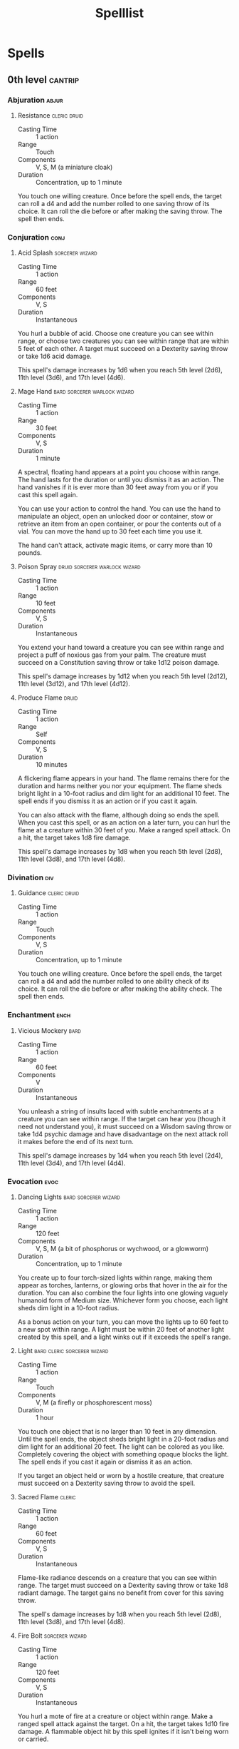 #+title: Spelllist
#+FILETAGS: spell

* Spells
** 0th level :cantrip:
*** Abjuration                                                      :abjur:
**** Resistance                                             :cleric:druid:
- Casting Time :: 1 action
- Range :: Touch
- Components :: V, S, M (a miniature cloak)
- Duration :: Concentration, up to 1 minute

You touch one willing creature. Once before the spell ends, the target can roll a d4 and add the number rolled to one
saving throw of its choice. It can roll the die before or after making the saving throw. The spell then ends.

*** Conjuration                                                      :conj:
**** Acid Splash                                         :sorcerer:wizard:
- Casting Time :: 1 action
- Range :: 60 feet
- Components :: V, S
- Duration :: Instantaneous

You hurl a bubble of acid. Choose one creature you can see within range, or choose two creatures you can see within
range that are within 5 feet of each other. A target must succeed on a Dexterity saving throw or take 1d6 acid damage.

This spell's damage increases by 1d6 when you reach 5th level (2d6), 11th level (3d6), and 17th level (4d6).

**** Mage Hand                              :bard:sorcerer:warlock:wizard:
- Casting Time :: 1 action
- Range :: 30 feet
- Components :: V, S
- Duration :: 1 minute

A spectral, floating hand appears at a point you choose within range. The hand lasts for the duration or until you
dismiss it as an action. The hand vanishes if it is ever more than 30 feet away from you or if you cast this spell
again.

You can use your action to control the hand. You can use the hand to manipulate an object, open an unlocked door or
container, stow or retrieve an item from an open container, or pour the contents out of a vial. You can move the hand up
to 30 feet each time you use it.

The hand can't attack, activate magic items, or carry more than 10 pounds.

**** Poison Spray                          :druid:sorcerer:warlock:wizard:
- Casting Time :: 1 action
- Range :: 10 feet
- Components :: V, S
- Duration :: Instantaneous

You extend your hand toward a creature you can see within range and project a puff of noxious gas from your palm. The
creature must succeed on a Constitution saving throw or take 1d12 poison damage.

This spell's damage increases by 1d12 when you reach 5th level (2d12), 11th level (3d12), and 17th level (4d12).

**** Produce Flame                                                 :druid:
- Casting Time :: 1 action
- Range :: Self
- Components :: V, S
- Duration :: 10 minutes

A flickering flame appears in your hand. The flame remains there for the duration and harms neither you nor your
equipment. The flame sheds bright light in a 10-foot radius and dim light for an additional 10 feet. The spell ends if
you dismiss it as an action or if you cast it again.

You can also attack with the flame, although doing so ends the spell. When you cast this spell, or as an action on a
later turn, you can hurl the flame at a creature within 30 feet of you. Make a ranged spell attack. On a hit, the target
takes 1d8 fire damage.

This spell's damage increases by 1d8 when you reach 5th level (2d8), 11th level (3d8), and 17th level (4d8).

*** Divination                                                        :div:
**** Guidance                                               :cleric:druid:
- Casting Time :: 1 action
- Range :: Touch
- Components :: V, S
- Duration :: Concentration, up to 1 minute

You touch one willing creature. Once before the spell ends, the target can roll a d4 and add the number rolled to one
ability check of its choice. It can roll the die before or after making the ability check. The spell then ends.

*** Enchantment                                                      :ench:
**** Vicious Mockery                                                :bard:
- Casting Time :: 1 action
- Range :: 60 feet
- Components :: V
- Duration :: Instantaneous

You unleash a string of insults laced with subtle enchantments at a creature you can see within range. If the target can
hear you (though it need not understand you), it must succeed on a Wisdom saving throw or take 1d4 psychic damage and
have disadvantage on the next attack roll it makes before the end of its next turn.

This spell's damage increases by 1d4 when you reach 5th level (2d4), 11th level (3d4), and 17th level (4d4).

*** Evocation                                                        :evoc:
**** Dancing Lights                                 :bard:sorcerer:wizard:
- Casting Time :: 1 action
- Range :: 120 feet
- Components :: V, S, M (a bit of phosphorus or wychwood, or a glowworm)
- Duration :: Concentration, up to 1 minute

You create up to four torch-sized lights within range, making them appear as torches, lanterns, or glowing orbs that
hover in the air for the duration. You can also combine the four lights into one glowing vaguely humanoid form of Medium
size. Whichever form you choose, each light sheds dim light in a 10-foot radius.

As a bonus action on your turn, you can move the lights up to 60 feet to a new spot within range. A light must be within
20 feet of another light created by this spell, and a light winks out if it exceeds the spell's range.

**** Light                                   :bard:cleric:sorcerer:wizard:
- Casting Time :: 1 action
- Range :: Touch
- Components :: V, M (a firefly or phosphorescent moss)
- Duration :: 1 hour

You touch one object that is no larger than 10 feet in any dimension. Until the spell ends, the object sheds bright
light in a 20-foot radius and dim light for an additional 20 feet. The light can be colored as you like. Completely
covering the object with something opaque blocks the light. The spell ends if you cast it again or dismiss it as an
action.

If you target an object held or worn by a hostile creature, that creature must succeed on a Dexterity saving throw to
avoid the spell.

**** Sacred Flame                                                 :cleric:
:PROPERTIES:
:CASTING_TIME: 1 action
:RANGE: 60
:COMPONENTS: V, S
:DURATION: Instantaneous
:END:
- Casting Time :: 1 action
- Range :: 60 feet
- Components :: V, S
- Duration :: Instantaneous

Flame-like radiance descends on a creature that you can see within range. The target must succeed on a Dexterity saving
throw or take 1d8 radiant damage. The target gains no benefit from cover for this saving throw.

The spell's damage increases by 1d8 when you reach 5th level (2d8), 11th level (3d8), and 17th level (4d8).

**** Fire Bolt                                           :sorcerer:wizard:
- Casting Time :: 1 action
- Range :: 120 feet
- Components :: V, S
- Duration :: Instantaneous

You hurl a mote of fire at a creature or object within range. Make a ranged spell attack against the target. On a hit,
the target takes 1d10 fire damage. A flammable object hit by this spell ignites if it isn't being worn or carried.

This spell's damage increases by 1d10 when you reach 5th level (2d10), 11th level (3d10), and 17th level (4d10).

**** Ray of Frost                                        :sorcerer:wizard:
- Casting Time :: 1 action
- Range :: 60 feet
- Components :: V, S
- Duration :: Instantaneous

A frigid beam of blue-white light streaks toward a creature within range. Make a ranged spell attack against the target.
On a hit, it takes 1d8 cold damage, and its speed is reduced by 10 feet until the start of your next turn.

The spell's damage increases by 1d8 when you reach 5th level (2d8), 11th level (3d8), and 17th level (4d8).

**** Shocking Grasp                                      :sorcerer:wizard:
- Casting Time :: 1 action
- Range :: Touch
- Components :: V, S
- Duration :: Instantaneous

Lightning springs from your hand to deliver a shock to a creature you try to touch. Make a melee spell attack against
the target. You have advantage on the attack roll if the target is wearing armor made of metal. On a hit, the target
takes 1d8 lightning damage, and it can't take reactions until the start of its next turn.

The spell's damage increases by 1d8 when you reach 5th level (2d8), 11th level (3d8), and 17th level (4d8).

**** Eldritch Blast                                              :warlock:
- Casting Time :: 1 action
- Range :: 120 feet
- Components :: V, S
- Duration :: Instantaneous

A beam of crackling energy streaks toward a creature within range. Make a ranged spell attack against the target. On a
hit, the target takes 1d10 force damage.

The spell creates more than one beam when you reach higher levels: two beams at 5th level, three beams at 11th level,
and four beams at 17th level. You can direct the beams at the same target or at different ones. Make a separate attack
roll for each beam.

*** Illusion                                                        :illus:
**** Minor Illusion                         :bard:sorcerer:warlock:wizard:
- Casting Time :: 1 action
- Range :: 30 feet
- Components :: S, M (a bit of fleece)
- Duration :: 1 minute

You create a sound or an image of an object within range that lasts for the duration. The illusion also ends if you
dismiss it as an action or cast this spell again.

If you create a sound, its volume can range from a whisper to a scream. It can be your voice, someone else's voice, a
lion's roar, a beating of drums, or any other sound you choose. The sound continues unabated throughout the duration, or
you can make discrete sounds at different times before the spell ends.

If you create an image of an object-such as a chair, muddy footprints, or a small chest-it must be no larger than a
5-foot cube. The image can't create sound, light, smell, or any other sensory effect. Physical interaction with the
image reveals it to be an illusion, because things can pass through it.

If a creature uses its action to examine the sound or image, the creature can determine that it is an illusion with a
successful Intelligence (Investigation) check against your spell save DC. If a creature discerns the illusion for what
it is, the illusion becomes faint to the creature.

*** Necromancy                                                      :necro:
**** Spare the Dying                                              :cleric:
- Casting Time :: 1 action
- Range :: Touch
- Components :: V, S
- Duration :: Instantaneous

You touch a living creature that has 0 hit points. The creature becomes stable. This spell has no effect on undead or
constructs.

**** Chill Touch                                 :sorcerer:warlock:wizard:
- Casting Time :: 1 action
- Range :: 120 feet
- Components :: V, S
- Duration :: 1 round

You create a ghostly, skeletal hand in the space of a creature within range. Make a ranged spell attack against the
creature to assail it with the chill of the grave. On a hit, the target takes 1d8 necrotic damage, and it can't regain
hit points until the start of your next turn. Until then, the hand clings to the target.

If you hit an undead target, it also has disadvantage on attack rolls against you until the end of your next turn.

This spell's damage increases by 1d8 when you reach 5th level (2d8), 11th level (3d8), and 17th level (4d8).

*** Transmutation                                                   :trans:
**** Druidcraft :druid:
- Casting Time :: 1 action
- Range :: 30 feet
- Components :: V, S
- Duration :: Instantaneous

Whispering to the spirits of nature, you create one of the following effects within range:

- You create a tiny, harmless sensory effect that predicts what the weather will be at your location for the next 24
  hours. The effect might manifest as a golden orb for clear skies, a cloud for rain, falling snowflakes for snow, and
  so on. This effect persists for 1 round.

- You instantly make a flower blossom, a seed pod open, or a leaf bud bloom.

- You create an instantaneous, harmless sensory effect, such as falling leaves, a puff of wind, the sound of a small
  animal, or the faint odor of skunk. The effect must fit in a 5-foot cube.

- You instantly light or snuff out a candle, a torch, or a small campfire.

**** Mending                           :bard:cleric:druid:sorcerer:wizard:
- Casting Time :: 1 minute
- Range :: Touch
- Components :: V, S, M (two lodestones)
- Duration :: Instantaneous

This spell repairs a single break or tear in an object you touch, such as a broken chain link, two halves of a broken
key, a torn cloak, or a leaking wineskin. As long as the break or tear is no larger than 1 foot in any dimension, you
mend it, leaving no trace of the former damage.

This spell can physically repair a magic item or construct, but the spell can't restore magic to such an object.

**** Message                                        :bard:sorcerer:wizard:
- Casting Time :: 1 action
- Range :: 120 feet
- Components :: V, S, M (a short piece of copper wire)
- Duration :: 1 round

You point your finger toward a creature within range and whisper a message. The target (and only the target) hears the
message and can reply in a whisper that only you can hear.

You can cast this spell through solid objects if you are familiar with the target and know it is beyond the barrier.
Magical silence, 1 foot of stone, 1 inch of common metal, a thin sheet of lead, or 3 feet of wood blocks the spell. The
spell doesn't have to follow a straight line and can travel freely around corners or through openings.

**** Prestidigitation                       :bard:sorcerer:warlock:wizard:
- Casting Time :: 1 action
- Range :: 10 feet
- Components :: V, S
- Duration :: Up to 1 hour

This spell is a minor magical trick that novice spellcasters use for practice. You create one of the following magical
effects within Range:

- You create an instantaneous, harmless sensory effect, such as a shower of sparks, a puff of wind, faint musical notes,
  or an odd odor.

- You instantaneously light or snuff out a candle, a torch, or a small campfire.

- You instantaneously clean or soil an object no larger than 1 cubic foot.

- You chill, warm, or flavor up to 1 cubic foot of nonliving material for 1 hour.

- You make a color, a small mark, or a symbol appear on an object or a surface for 1 hour.

- You create a nonmagical trinket or an illusory image that can fit in your hand and that lasts until the end of your
  next turn.

If you cast this spell multiple times, you can have up to three of its non-instantaneous effects active at a time, and
you can dismiss such an effect as an action.

**** Thaumaturgy                                                  :cleric:
- Casting Time :: 1 action
- Range :: 30 feet
- Components :: V
- Duration :: Up to 1 minute

You manifest a minor wonder, a sign of supernatural power, within range. You create one of the following magical effects
within Range:

- Your voice booms up to three times as loud as normal for 1 minute.

- You cause flames to flicker, brighten, dim, or change color for 1 minute.

- You cause harmless tremors in the ground for 1 minute.

- You create an instantaneous sound that originates from a point of your choice within range, such as a rumble of
  thunder, the cry of a raven, or ominous whispers.

- You instantaneously cause an unlocked door or window to fly open or slam shut.

- You alter the appearance of your eyes for 1 minute. If you cast this spell multiple times, you can have up to three of
  its 1-minute effects active at a time, and you can dismiss such an effect as an action.

**** Shillelagh                                                    :druid:
- Casting Time :: 1 bonus action
- Range :: Touch
- Components :: V, S, M (mistletoe, a shamrock leaf, and a club or quarterstaff)
- Duration :: 1 minute

The wood of a club or quarterstaff you are holding is imbued with nature's power. For the duration, you can use your
spellcasting ability instead of Strength for the attack and damage rolls of melee attacks using that weapon, and the
weapon's damage die becomes a d8. The weapon also becomes magical, if it isn't already. The spell ends if you cast it
again or if you let go of the weapon.

**** True Strike :bard:sorcerer:warlock:wizard:
- Casting Time :: 1 action
- Range :: 30 feet
- Components :: S
- Duration :: Concentration, up to 1 round

You extend your hand and point a finger at a target in range. Your magic grants you a brief insight into the target's
defenses. On your next turn, you gain advantage on your first attack roll against the target, provided that this spell
hasn't ended.

** 1st level :lvl1:
*** Abjuration                                                      :abjur:
**** Alarm                                                 :ranger:wizard:
- Casting Time :: 1 minute
- Range :: 30 feet
- Components :: V, S, M (a tiny bell and a piece of fine silver wire)
- Duration :: 8 hours

You set an alarm against unwanted intrusion. Choose a door, a window, or an area within range that is no larger than a
20-foot cube. Until the spell ends, an alarm alerts you whenever a Tiny or larger creature touches or enters the warded
area. When you cast the spell, you can designate creatures that won't set off the alarm. You also choose whether the
alarm is mental or audible.

A mental alarm alerts you with a ping in your mind if you are within 1 mile of the warded area. This ping awakens you if
you are sleeping.

An audible alarm produces the sound of a hand bell for 10 seconds within 60 feet.

**** Mage Armor                                          :sorcerer:wizard:
- Casting Time :: 1 action
- Range :: Touch
- Components :: V, S, M (a piece of cured leather)
- Duration :: 8 hours

You touch a willing creature who isn't wearing armor, and a protective magical force surrounds it until the spell ends.
The target's base AC becomes 13 + its Dexterity modifier. The spell ends if the target dons armor or if you dismiss the
spell as an action.

**** Protection from Evil and Good         :cleric:paladin:warlock:wizard:
- Casting Time :: 1 action
- Range :: Touch
- Components :: V, S, M (holy water or powdered silver and iron, which the spell consumes)
- Duration :: Concentration up to 10 minutes

Until the spell ends, one willing creature you touch is protected against certain types of creatures: aberrations,
celestials, elementals, fey, fiends, and undead.

The protection grants several benefits. Creatures of those types have disadvantage on attack rolls against the target.
The target also can't be charmed, frightened, or possessed by them. If the target is already charmed, frightened, or
possessed by such a creature, the target has advantage on any new saving throw against the relevant effect.

**** Sanctuary                                                    :cleric:
- Casting Time :: 1 bonus action
- Range :: 30 feet
- Components :: V, S, M (a small silver mirror)
- Duration :: 1 minute

You ward a creature within range against attack. Until the spell ends, any creature who targets the warded creature with
an attack or a harmful spell must first make a Wisdom saving throw. On a failed save, the creature must choose a new
target or lose the attack or spell. This spell doesn't protect the warded creature from area effects, such as the
explosion of a fireball.

If the warded creature makes an attack, casts a spell that affects an enemy, or deals damage to another creature, this
spell ends.

**** Shield                                              :sorcerer:wizard:
- Casting Time :: 1 reaction, which you take when you are hit by an attack or targeted by the [[*Magic Missile][magic missile]] spell
- Range :: Self
- Components :: V, S
- Duration :: 1 round

An invisible barrier of magical force appears and protects you. Until the start of your next turn, you have a +5 bonus
to AC, including against the triggering attack, and you take no damage from [[*Magic Missile][magic missile]].

**** Shield of Faith                                      :cleric:paladin:
- Casting Time :: 1 bonus action
- Range :: 60 feet
- Components :: V, S, M (a small parchment with a bit of holy text written on it)
- Duration :: Concentration, up to 10 minutes

A shimmering field appears and surrounds a creature of your choice within range, granting it a +2 bonus to AC for the
duration.

*** Conjuration                                                      :conj:
**** Entangle                                                      :druid:
- Casting Time :: 1 action
- Range :: 90 feet
- Components :: V, S
- Duration :: Concentration, up to 1 minute

Grasping weeds and vines sprout from the ground in a 20-foot square starting from a point within range. For the
duration, these plants turn the ground in the area into difficult terrain.

A creature in the area when you cast the spell must succeed on a Strength saving throw or be restrained by the
entangling plants until the spell ends. A creature restrained by the plants can use its action to make a Strength check
against your spell save DC. On a success, it frees itself.

When the spell ends, the conjured plants wilt away.

**** Fog Cloud                              :druid:ranger:sorcerer:wizard:
- Casting Time :: 1 action
- Range :: 120 feet
- Components :: V, S
- Duration :: Concentration, up to 1 hour

You create a 20-foot radius sphere of fog centered on a point within range. The sphere spreads around corners, and its
area is heavily obscured. It lasts for the duration or until a wind of moderate or greater speed (at least 10 miles per
hour) disperses it.

- At Higher Levels ::
  When you cast this spell using a spell slot of 2nd level or higher, the radius of the fog increases by 20 feet for
  each slot level above 1st.

**** Find Familiar                                                :wizard:
- Casting Time :: 1 hour
- Range :: 10 feet
- Components :: V, S, M (10 gp worth of charcoal, incense, and herbs that must be consumed by fire in a brass brazier)
- Duration :: Instantaneous

You gain the service of a familiar, a spirit that takes an animal form you choose: bat, cat, crab, frog (toad), hawk,
lizard, octopus, owl, poisonous snake, fish (quipper), rat, raven, sea horse, spider, or weasel. Appearing in an
unoccupied space within range, the familiar has the statistics of the chosen form, though it is a celestial, fey, or
fiend (your choice) instead of a beast.

Your familiar acts independently of you, but it always obeys your commands. In combat, it rolls its own initiative and
acts on its own turn. A familiar can't attack, but it can take other actions as normal.

When the familiar drops to 0 hit points, it disappears, leaving behind no physical form. It reappears after you cast
this spell again.

While your familiar is within 100 feet of you, you  can communicate with it telepathically. Additionally, as an action,
you can see through your familiar's eyes and hear what it hears until the start of your next turn, gaining the benefits
of any special senses that the familiar has. During this time, you are deaf and blind with regard to your own senses.

As an action, you can temporarily dismiss your familiar. It disappears into a pocket dimension where it awaits your
summons. Alternatively, you can dismiss it forever. As an action while it is temporarily dismissed, you can cause it to
reappear in any unoccupied space within 30 feet of you.

You can't have more than one familiar at a time. If you cast this spell while you already have a familiar, you instead
cause it to adopt a new form. Choose one of the forms from the above list. Your familiar transforms into the chosen
creature.

Finally, when you cast a spell with a range of touch, your familiar can deliver the spell as if it had cast the spell.
Your familiar must be within 100 feet of you, and it must use its reaction to deliver the spell when you cast it. If the
spell requires an attack roll, you use your attack modifier for the roll.

**** Floating Disk                                                :wizard:
- Casting Time :: 1 action
- Range :: 30 feet
- Components :: V, S, M (a drop of mercury)
- Duration :: 1 hour

This spell creates a circular, horizontal plane of force, 3 feet in diameter and 1 inch thick, that floats 3 feet above
the ground in an unoccupied space of your choice that you can see within range. The disk remains for the duration, and
can hold up to 500 pounds. If more weight is placed on it, the spell ends, and everything on the disk falls to the
ground.

The disk is immobile while you are within 20 feet of it. If you move more than 20 feet away from it, the disk follows
you so that it remains within 20 feet of you. It can move across uneven terrain, up or down stairs, slopes and the like,
but it can't cross an elevation change of 10 feet or more. For example, the disk can't move across a 10-foot deep pit,
nor could it leave such a pit if it was created at the bottom.

If you move more than 100 feet from the disk (typically because it can't move around an obstacle to follow you), the
spell ends.

**** Grease                                                       :wizard:
- Casting Time :: 1 action
- Range :: 60 feet
- Components :: V, S, M (a bit of pork rind or butter)
- Duration :: 1 minute

Slick grease covers the ground in a 10-foot square centered on a point within range and turns it into difficult terrain
for the duration.

When the grease appears, each creature standing in its area must succeed on a Dexterity saving throw or fall prone. A
creature that enters the area or ends its turn there must also succeed on a Dexterity saving throw or fall prone.

**** Unseen Servant                                  :bard:warlock:wizard:
- Casting Time :: 1 action
- Range :: 60 feet
- Components :: V, S, M (a piece of string and a bit of wood)
- Duration :: 1 hour

This spell creates an invisible, mindless, shapeless, Medium force that performs simple tasks at your command until the
spell ends. The servant springs into existence in an unoccupied space on the ground within range. It has AC 10, 1 hit
point, and a Strength of 2, and it can't attack. If it drops to 0 hit points, the spell ends.

Once on each of your turns as a bonus action, you can mentally command the servant to move up to 15 feet and interact
with an object. The servant can perform simple tasks that a human servant could do, such as fetching things, cleaning,
mending, folding clothes, lighting fires, serving food, and pouring wine. Once you give the command, the servant
performs the task to the best of its ability until it completes the task, then waits for your next command.

If you command the servant to perform a task that would move it more than 60 feet away from you, the spell ends.

*** Divination                                                        :div:
**** Comprehend Languages                   :bard:sorcerer:warlock:wizard:
- Casting Time :: 1 action
- Range :: Self
- Components :: V, S, M (a pinch of soot and salt)
- Duration :: 1 hour

For the duration, you understand the literal meaning of any spoken language that you hear. You also understand any
written language that you see, but you must be touching the surface on which the words are written. It takes about 1
minute to read one page of text.

This spell doesn't decode secret messages in a text or a glyph, such as an arcane sigil, that isn't part of a written
language.

**** Detect Evil and Good                                 :cleric:paladin:
- Casting Time :: 1 action
- Range :: Self
- Components :: V, S
- Duration :: Concentration, up to 10 minutes

For the duration, you know if there is an aberration, celestial, elemental, fey, fiend, or undead within 30 feet of you,
as well as where the creature is located. Similarly, you know if there is a place or object within 30 feet of you that
has been magically consecrated or desecrated.

The spell can penetrate most barriers, but it is blocked by 1 foot of stone, 1 inch of common metal, a thin sheet of
lead, or 3 feet of wood or dirt.

**** Detect Magic       :bard:cleric:druid:paladin:ranger:sorcerer:wizard:
- Casting Time :: 1 action
- Range :: Self
- Components :: V, S
- Duration :: Concentration, up to 10 minutes

For the duration, you sense the presence of magic within 30 feet of you. If you sense magic in this way, you can use
your action to see a faint aura around any visible creature or object in the area that bears magic, and you learn its
school of magic, if any.

The spell can penetrate most barriers, but it is blocked by 1 foot of stone, 1 inch of common metal, a thin sheet of
lead, or 3 feet of wood or dirt.

**** Detect Poison and Disease               :cleric:druid:paladin:ranger:
- Casting Time :: 1 action
- Range :: Self
- Components :: V, S, M (a yew leaf)
- Duration :: Concentration, up to 10 minutes

For the duration, you can sense the presence and location of poisons, poisonous creatures, and diseases within 30 feet
of you. You also identify the kind of poison, poisonous creature, or disease in each case.

The spell can penetrate most barriers, but it is blocked by 1 foot of stone, 1 inch of common metal, a thin sheet of
lead, or 3 feet of wood or dirt.

**** Identify                                                :bard:wizard:
- Casting Time :: 1 minute
- Range :: Touch
- Components :: V, S, M (a pearl worth at least 100 gp and an owl feather)
- Duration :: Instantaneous

You choose one object that you must touch throughout the casting of the spell. If it is a magic item or some other
magic-imbued object, you learn its properties and how to use them, whether it requires attunement to use, and how many
charges it has, if any. You learn whether any spells are affecting the item and what they are. If the item was created
by a spell, you learn which spell created it.

If you instead touch a creature throughout the casting, you learn what spells, if any, are currently affecting it.

**** Speak with Animals                                :bard:druid:ranger:
- Casting Time :: 1 action
- Range :: Self
- Components :: V, S
- Duration :: 10 minutes

You gain the ability to comprehend and verbally communicate with beasts for the duration. The knowledge and awareness of
many beasts is limited by their intelligence, but at minimum, beasts can give you information about nearby locations and
monsters, including whatever they can perceive or have perceived within the past day. You might be able to persuade a
beast to perform a small favor for you, at the GM's discretion.

**** Hunter's Mark                                                :ranger:
- Casting Time :: 1 bonus action
- Range :: 90 feet
- Components :: V
- Duration :: Concentration, up to 1 hour

You choose a creature you can see within range and mystically mark it as your quarry. Until the spell ends, you deal an
extra 1d6 damage to the target whenever you hit it with a weapon attack, and you have advantage on any Wisdom
(Perception) or Wisdom (Survival) check you make to find it. If the target drops to 0 hit points before this spell ends,
you can use a bonus action on a subsequent turn of yours to mark a new creature.

- At Higher Levels ::
  When you cast this spell using a spell slot of 3rd or 4th level, you can maintain your concentration on the spell for
  up to 8 hours. When you use a spell slot of 5th level or higher, you can maintain your concentration on the spell for
  up to 24 hours.

*** Enchantment                                                      :ench:
**** Animal Friendship                                 :bard:druid:ranger:
- Casting Time :: 1 action
- Range :: 30 feet
- Components :: V, S, M (a morsel of food)
- Duration :: 24 hours

This spell lets you convince a beast that you mean it no harm. Choose a beast that you can see within range. It must see
and hear you. If the beast's Intelligence is 4 or higher, the spell fails. Otherwise, the beast must succeed on a Wisdom
saving throw or be charmed by you for the spell's duration. If you or one of your companions harms the target, the
spells ends.

- At Higher Levels ::
  When you cast this spell using a spell slot of 2nd level or higher, you can affect one additional beast t level above
  1st.

**** Bane                                                    :bard:cleric:
- Casting Time :: 1 action
- Range :: 30 feet
- Components :: V, S, M (a drop of blood)
- Duration :: Concentration, up to 1 minute

Up to three creatures of your choice that you can see within range must make Charisma saving throws. Whenever a target
that fails this saving throw makes an attack roll or a saving throw before the spell ends, the target must roll a d4 and
subtract the number rolled from the attack roll or saving throw.

- At Higher Levels ::
  When you cast this spell using a spell slot of 2nd level or higher, you can target one additional creature for each
  slot level above 1st.

**** Bless                                                :cleric:paladin:
- Casting Time :: 1 action
- Range :: 30 feet
- Components :: V, S, M (a sprinkling of holy water)
- Duration :: Concentration, up to 1 minute

You bless up to three creatures of your choice within range. Whenever a target makes an attack roll or a saving throw
before the spell ends, the target can roll a d4 and add the number rolled to the attack roll or saving throw.

- At Higher Levels ::
  When you cast this spell using a spell slot of 2nd level or higher, you can target one additional creature for each
  slot level above 1st.

**** Charm Person                     :bard:druid:sorcerer:warlock:wizard:
- Casting Time :: 1 action
- Range :: 30 feet
- Components :: V, S
- Duration :: 1 hour

You attempt to charm a humanoid you can see within range. It must make a Wisdom saving throw, and does so with advantage
if you or your companions are fighting it. If it fails the saving throw, it is charmed by you until the spell ends or
until you or your companions do anything harmful to it. The charmed creature regards you as a friendly acquaintance.
When the spell ends, the creature knows it was charmed by you.

- At Higher Levels ::
  When you cast this spell using a spell slot of 2nd level or higher, you can target one additional creature for each
  slot level above 1st. The creatures must be within 30 feet of each other when you target them.

**** Command                                              :cleric:paladin:
- Casting Time :: 1 action
- Range :: 60 feet
- Components :: V
- Duration :: 1 round

You speak a one-word command to a creature you can see within range. The target must succeed on a Wisdom saving throw or
follow the command on its next turn. The spell has no effect if the target is undead, if it doesn't understand your
language, or if your command is directly harmful to it.

Some typical commands and their effects follow. You might issue a command other than one described here. If you do so,
the GM determines how the target behaves. If the target can't follow your command, the spell ends.

- Approach ::
  The target moves toward you by the shortest and most direct route, ending its turn if it moves within 5 feet of you.

- Drop ::
  The target drops whatever it is holding and then ends its turn.

- Flee ::
  The target spends its turn moving away from you by the fastest available means.

- Grovel ::
  The target falls prone and then ends its turn.

- Halt ::
  The target doesn't move and takes no actions.

A flying creature stays aloft, provided that it is able to do so. If it must move to stay aloft, it flies the minimum
distance needed to remain in the air.

- At Higher Levels ::
  When you cast this spell using a spell slot of 2nd level or higher, you can affect one additional creature for each
  slot level above 1st. The creatures must be within 30 feet of each other when you target them.

**** Heroism                                                :bard:paladin:
- Casting Time :: 1 action
- Range :: Touch
- Components :: V, S
- Duration :: Concentration, up to 1 minute

A willing creature you touch is imbued with bravery. Until the spell ends, the creature is immune to being frightened
and gains temporary hit points equal to your spellcasting ability modifier at the start of each of its turns. When the
spell ends, the target loses any remaining temporary hit points from this spell.

- At Higher Levels ::
  When you cast this spell using a spell slot of 2nd level or higher, you can target one additional creature for each
  slot level above 1st.

**** Hideous Laughter                                        :bard:wizard:
- Casting Time :: 1 action
- Range :: 30 feet
- Components :: V, S, M (tiny tarts and a feather that is waved in the air)
- Duration :: Concentration, up to 1 minute

A creature of your choice that you can see within range perceives everything as hilariously funny and falls into fits of
laughter if this spell affects it. The target must succeed on a Wisdom saving throw or fall prone, becoming
incapacitated and unable to stand up for the duration. A creature with an Intelligence score of 4 or less isn't
affected.

At the end of each of its turns, and each time it takes damage, the target can make another Wisdom saving throw. The
target has advantage on the saving throw if it's triggered by damage. On a success, the spell ends.

**** Sleep                                          :bard:sorcerer:wizard:
- Casting Time :: 1 action
- Range :: 90 feet
- Components :: V, S, M (a pinch of fine sand, rose petals, or a cricket)
- Duration :: 1 minute

This spell sends creatures into a magical slumber. Roll 5d8; the total is how many hit points of creatures this spell
can affect. Creatures within 20 feet of a point you choose within range are affected in ascending order of their current
hit points (ignoring unconscious creatures).

Starting with the creature that has the lowest current hit points, each creature affected by this spell falls
unconscious until the spell ends, the sleeper takes damage, or someone uses an action to shake or slap the sleeper
awake. Subtract each creature's hit points from the total before moving on to the creature with the next lowest hit
points. A creature's hit points must be equal to or less than the remaining total for that creature to be affected.

Undead and creatures immune to being charmed aren't affected by this spell.

- At Higher Levels ::
  When you cast this spell using a spell slot of 2nd level or higher, roll an additional 2d8 for each slot level above
  1st.

*** Evocation                                                        :evoc:
**** Burning Hands                                       :sorcerer:wizard:
- Casting Time :: 1 action
- Range :: Self (15-foot cone)
- Components :: V, S
- Duration :: Instantaneous

As you hold your hands with thumbs touching and fingers spread, a thin sheet of flames shoots forth from your
outstretched fingertips. Each creature in a 15-foot cone must make a Dexterity saving throw. A creature takes 3d6 fire
damage on a failed save, or half as much damage on a successful one.

The fire ignites any flammable objects in the area that aren't being worn or carried.

- At Higher Levels ::
  When you cast this spell using a spell slot of 2nd level or higher, the damage increases by 1d6 for each slot level
  above 1st.

**** Cure Wounds                        :bard:cleric:druid:paladin:ranger:
- Casting Time :: 1 action
- Range :: Touch
- Components :: V, S
- Duration :: Instantaneous

A creature you touch regains a number of hit points equal to 1d8 + your spellcasting ability modifier. This spell has no
effect on undead or constructs.

- At Higher Levels ::
  When you cast this spell using a spell slot of 2nd level or higher, the healing increases by 1d8 for each slot level
  above 1st.

**** Divine Favor                                                :paladin:
- Casting Time :: 1 bonus action
- Range :: Self
- Components :: V, S
- Duration :: Concentration, up to 1 minute

Your prayer empowers you with divine radiance. Until the spell ends, your weapon attacks deal an extra 1d4 radiant
damage on a hit.

**** Faerie Fire                                              :bard:druid:
- Casting Time :: 1 action
- Range :: 60 feet
- Components :: V
- Duration :: Concentration, up to 1 minute

Each object in a 20-foot cube within range is outlined in blue, green, or violet light (your choice). Any creature in
the area when the spell is cast is also outlined in light if it fails a Dexterity saving throw. For the duration,
objects and affected creatures shed dim light in a 10-foot radius.

Any attack roll against an affected creature or object has advantage if the attacker can see it, and the affected
creature or object can't benefit from being invisible.

**** Guiding Bolt                                                 :cleric:
- Casting Time :: 1 action
- Range :: 120 feet
- Components :: V, S
- Duration :: 1 round

A flash of light streaks toward a creature of your choice within range. Make a ranged spell attack against the target.
On a hit, the target takes 4d6 radiant damage, and the next attack roll made against this target before the end of your
next turn has advantage, thanks to the mystical dim light glittering on the target until then.

- At Higher Levels ::
  When you cast this spell using a spell slot of 2nd level or higher, the damage increases by 1d6 for each slot level
  above 1st.

**** Hellish Rebuke                                              :warlock:
- Casting Time :: 1 reaction, which you take in response to being damaged by a creature you can see within 60 feet
- Range :: 60 feet
- Components :: V, S
- Duration :: Instantaneous

You point your finger, and the creature that damaged you is momentarily surrounded by hellish flames. The creature must
make a Dexterity saving throw. It takes 2d10 fire damage on a failed save, or half as much damage on a successful one.

- At Higher Levels ::
  When you cast this spell using a spell slot of 2nd level or higher, the damage increases by 1d10 for each slot level
  above 1st.

**** Healing Word                                      :bard:cleric:druid:
- Casting Time :: 1 bonus action
- Range :: 60 feet
- Components :: V
- Duration :: Instantaneous

A creature of your choice that you can see within range regains hit points equal to 1d4 + your spellcasting ability
modifier. This spell has no effect on undead or constructs.

- At Higher Levels ::
  When you cast this spell using a spell slot of 2nd level or higher, the healing increases by 1d4 for each slot level
  above 1st.

**** Magic Missile                                       :sorcerer:wizard:
- Casting Time :: 1 action
- Range :: 120 feet
- Components :: V, S
- Duration :: Instantaneous

You create three glowing darts of magical force. Each dart hits a creature of your choice that you can see within range.
A dart deals 1d4 + 1 force damage to its target. The darts all strike simultaneously, and you can direct them to hit one
creature or several.

- At Higher Levels ::
  When you cast this spell using a spell slot of 2nd level or higher, the spell creates one more dart for each slot
  level above 1st.

**** Thunderwave                              :bard:druid:sorcerer:wizard:
- Casting Time :: 1 action
- Range :: Self (15-foot cube)
- Components :: V, S
- Duration :: Instantaneous

A wave of thunderous force sweeps out from you. Each creature in a 15-foot cube originating from you must make a
Constitution saving throw. On a failed save, a creature takes 2d8 thunder damage and is pushed 10 feet away from you. On
a successful save, the creature takes half as much damage and isn't pushed.

In addition, unsecured objects that are completely within the area of effect are automatically pushed 10 feet away from
you by the spell's effect, and the spell emits a thunderous boom audible out to 300 feet.

- At Higher Levels ::
  When you cast this spell using a spell slot of 2nd level or higher, the damage increases by 1d8 for each slot level
  above 1st.

*** Illusion                                                        :illus:
**** Color Spray                                         :sorcerer:wizard:
- Casting Time :: 1 action
- Range :: Self (15-foot cone)
- Components :: V, S, M (a pinch of powder or sand that is colored red, yellow, and blue)
- Duration :: 1 round

A dazzling array of flashing, colored light springs from your hand. Roll 6d10; the total is how many hit points of
creatures this spell can effect. Creatures in a 15-foot cone originating from you are affected in ascending order of
their current hit points (ignoring unconscious creatures and creatures that can't see).

Starting with the creature that has the lowest current hit points, each creature affected by this spell is blinded until
the end of your next turn. Subtract each creature's hit points from the total before moving on to the creature with the
next lowest hit points. A creature's hit points must be equal to or less than the remaining total for that creature to
be affected.

- At Higher Levels ::
  When you cast this spell using a spell slot of 2nd level or higher, roll an additional 2d10 for each slot level above
  1st.

**** Disguise Self                                  :bard:sorcerer:wizard:
- Casting Time :: 1 action
- Range :: Self
- Components :: V, S
- Duration :: 1 hour

You make yourself-including your clothing, armor, weapons, and other belongings on your person- look different until the
spell ends or until you use your action to dismiss it. You can seem 1 foot shorter or taller and can appear thin, fat,
or in between. You can't change your body type, so you must adopt a form that has the same basic arrangement of limbs.
Otherwise, the extent of the illusion is up to you.

The changes wrought by this spell fail to hold up to physical inspection. For example, if you use this spell to add a
hat to your outfit, objects pass through the hat, and anyone who touches it would feel nothing or would feel your head
and hair. If you use this spell to appear thinner than you are, the hand of someone who reaches out to touch you would
bump into you while it was seemingly still in midair.

To discern that you are disguised, a creature can use its action to inspect your appearance and must succeed on an
Intelligence (Investigation) check against your spell save DC.

**** Illusory Script                                 :bard:warlock:wizard:
- Casting Time :: 1 minute
- Range :: Touch
- Components :: S, M (a lead-based ink worth at least 10 gp, which the spell consumes)
- Duration :: 10 days

You write on parchment, paper, or some other suitable writing material and imbue it with a potent illusion that lasts
for the duration.

To you and any creatures you designate when you cast the spell, the writing appears normal, written in your hand, and
conveys whatever meaning you intended when you wrote the text. To all others, the writing appears as if it were written
in an unknown or magical script that is unintelligible. Alternatively, you can cause the writing to appear to be an
entirely different message, written in a different hand and language, though the language must be one you know.

Should the spell be dispelled, the original script and the illusion both disappear.

A creature with truesight can read the hidden message.

**** Silent Image                                   :bard:sorcerer:wizard:
- Casting Time :: 1 action
- Range :: 60 feet
- Components :: V, S, M (a bit of fleece)
- Duration :: Concentration, up to 10 minutes

You create the image of an object, a creature, or some other visible phenomenon that is no larger than a 15-foot cube.
The image appears at a spot within range and lasts for the duration. The image is purely visual; it isn't accompanied by
sound, smell, or other sensory effects.

You can use your action to cause the image to move to any spot within range. As the image changes location, you can
alter its appearance so that its movements appear natural for the image. For example, if you create an image of a
creature and move it, you can alter the image so that it appears to be walking.

Physical interaction with the image reveals it to be an illusion, because things can pass through it. A creature that
uses its action to examine the image can determine that it is an illusion with a successful Intelligence (Investigation)
check against your spell save DC. If a creature discerns the illusion for what it is, the creature can see through the
image.

*** Necromancy                                                      :necro:
**** Inflict Wounds                                               :cleric:
- Casting Time :: 1 action
- Range :: Touch
- Components :: V, S
- Duration :: Instantaneous

Make a melee spell attack against a creature you can reach. On a hit, the target takes 3d10 necrotic damage.

- At Higher Levels ::
  When you cast this spell using a spell slot of 2nd level or higher, the damage increases by 1d10 for each slot level
  above 1st.

**** False Life                                          :sorcerer:wizard:
- Casting Time :: 1 action
- Range :: Self
- Components :: V, S, M (a small amount of alcohol or distilled spirits)
- Duration :: 1 hour

Bolstering yourself with a necromantic facsimile of life, you gain 1d4 + 4 temporary hit points for the duration.

- At Higher Levels ::
  When you cast this spell using a spell slot of 2nd level or higher, you gain 5 additional temporary hit points for
  each slot level above 1st.

*** Transmutation                                                   :trans:
**** Create or Destroy Water                                :cleric:druid:
- Casting Time :: 1 action
- Range :: 30 feet
- Components :: V, S, M (a drop of water if creating water or a few grains of sand if destroying it)
- Duration :: Instantaneous

You either create or destroy water.

- Create Water ::
  You create up to 10 gallons of clean water within range in an open container. Alternatively, the water falls as rain
  in a 30-foot cube within range, extinguishing exposed flames in the area.

- Destroy Water ::
  You destroy up to 10 gallons of water in an open container within range. Alternatively, you destroy fog in a 30-foot
  cube within range.

- At Higher Levels ::
  When you cast this spell using a spell slot of 2nd level or higher, you create or destroy 10 additional gallons of
  water, or the size of the cube increases by 5 feet, for each slot level above 1st.

**** Expeditious Retreat                         :sorcerer:warlock:wizard:
- Casting Time :: 1 bonus action
- Range :: Self
- Components :: V, S
- Duration :: Concentration, up to 10 minutes

This spell allows you to move at an incredible pace. When you cast this spell, and then as a bonus action on each of
your turns until the spell ends, you can take the Dash action.

**** Feather Fall                                   :bard:sorcerer:wizard:
- Casting Time :: 1 reaction, which you take when you or a creature within 60 feet of you falls
- Range :: 60 feet
- Components :: V, M (a small feather or piece of down)
- Duration :: 1 minute

Choose up to five falling creatures within range. A falling creature's rate of descent slows to 60 feet per round until
the spell ends. If the creature lands before the spell ends, it takes no falling damage and can land on its feet, and
the spell ends for that creature.

**** Goodberry                                              :druid:ranger:
- Casting Time :: 1 action
- Range :: Touch
- Components :: V, S, M (a sprig of mistletoe)
- Duration :: Instantaneous

Up to ten berries appear in your hand and are infused with magic for the duration. A creature can use its action to eat
one berry. Eating a berry restores 1 hit point, and the berry provides enough nourishment to sustain a creature for one
day.

The berries lose their potency if they have not  been consumed within 24
hours of the casting of this spell.

**** Jump                                   :druid:ranger:sorcerer:wizard:
- Casting Time :: 1 action
- Range :: Touch
- Components :: V, S, M (a grasshopper's hind leg)
- Duration :: 1 minute

You touch a creature. The creature's jump distance is tripled until the spell ends.

**** Longstrider                                :bard:druid:ranger:wizard:
- Casting Time :: 1 action
- Range :: Touch
- Components :: V, S, M (a pinch of dirt)
- Duration :: 1 hour

You touch a creature. The target's speed increases by 10 feet until the spell ends.

- At Higher Levels ::
  When you cast this spell using a spell slot of 2nd level or higher, you can target one additional creature for each
  slot level above 1st.

**** Purify Food and Drink                          :cleric:druid:paladin:
- Casting Time :: 1 action
- Range :: 10 feet
- Components :: V, S
- Duration :: Instantaneous

All nonmagical food and drink within a 5-foot radius sphere centered on a point of your choice within range is purified
and rendered free of poison and disease.

** 2nd level :lvl2:
*** Abjuration                                                      :abjur:
**** Aid                                                  :cleric:paladin:
- Casting Time :: 1 action
- Range :: 30 feet
- Components :: V, S, M (a tiny strip of white cloth)
- Duration :: 8 hours

Your spell bolsters your allies with toughness and resolve. Choose up to three creatures within range. Each target's hit
point maximum and current hit points increase by 5 for the duration.

- At Higher Levels ::
  When you cast this spell using a spell slot of 3rd level or higher, a target's hit points increase by an additional 5
  for each slot level above 2nd.

**** Arcane Lock                                                  :wizard:
- Casting Time :: 1 action
- Range :: Touch
- Components :: V, S, M (gold dust worth at least 25 gp, which the spell consumes)
- Duration :: Until dispelled

You touch a closed door, window, gate, chest, or other entryway, and it becomes locked for the duration. You and the
creatures you designate when you cast this spell can open the object normally. You can also set a password that, when
spoken within 5 feet of the object, suppresses this spell for 1 minute. Otherwise, it is impassable until it is broken
or the spell is dispelled or suppressed. Casting [[*Knock][knock]] on the object suppresses /arcane lock/ for 10 minutes.

While affected by this spell, the object is more difficult to break or
force open; the DC to break it or pick any locks on it increases by 10.

**** Lesser Restoration                 :bard:cleric:druid:paladin:ranger:
- Casting Time :: 1 action
- Range :: Touch
- Components :: V, S
- Duration :: Instantaneous

You touch a creature and can end either one disease or one condition afflicting it. The condition can be blinded,
deafened, paralyzed, or poisoned.

**** Pass without Trace                                     :druid:ranger:
- Casting Time :: 1 action
- Range :: Self
- Components :: V, S, M (ashes from a burned leaf of mistletoe and a sprig of spruce)
- Duration :: Concentration, up to 1 hour

A veil of shadows and silence radiates from you, masking you and your companions from detection. For the duration, each
creature you choose within 30 feet of you (including you) has a +10 bonus to Dexterity (Stealth) checks and can't be
tracked except by magical means. A creature that receives this bonus leaves behind no tracks or other traces of its
passage.

**** Protection from Poison                  :cleric:druid:paladin:ranger:
- Casting Time :: 1 action
- Range :: Touch
- Components :: V, S
- Duration :: 1 hour

You touch a creature. If it is poisoned, you neutralize the poison. If more than one poison afflicts the target, you
neutralize one poison that you know is present, or you neutralize one at random.

For the duration, the target has advantage on saving throws against being poisoned, and it has resistance to poison
damage.

**** Warding Bond                                                 :cleric:
- Casting Time :: 1 action
- Range :: Touch
- Components :: V, S, M (a pair of platinum rings worth at least 50 gp each, which you and the target must wear for the duration)
- Duration :: 1 hour

This spell wards a willing creature you touch and creates a mystic connection between you and the target until the spell
ends. While the target is within 60 feet of you, it gains a +1 bonus to AC and saving throws, and it has resistance to
all damage. Also, each time it takes damage, you take the same amount of damage.

The spell ends if you drop to 0 hit points or if you and the target become separated by more than 60 feet. It also ends
if the spell is cast again on either of the connected creatures. You can also dismiss the spell as an action.

*** Conjuration                                                      :conj:
**** Flaming Sphere                                         :druid:wizard:
- Casting Time :: 1 action
- Range :: 60 feet
- Components :: V, S, M (a bit of tallow, a pinch of brimstone, and adjusting of powdered iron)
- Duration :: Concentration, up to 1 minute

A 5-foot diameter sphere of fire appears in an unoccupied space of your choice within range and lasts for the duration.
Any creature that ends its turn within 5 feet of the sphere must make a Dexterity saving throw. The creature takes 2d6
fire damage on a failed save, or half as much damage on a successful one.

As a bonus action, you can move the sphere up to 30 feet. If you ram the sphere into a creature, that creature must make
the saving throw against the sphere's damage, and the sphere stops moving this turn.

When you move the sphere, you can direct it over barriers up to 5 feet tall and jump it across pits up to 10 feet wide.
The sphere ignites flammable objects not being worn or carried, and it sheds bright light in a 20-foot radius and dim
light for an additional 20 feet.

- At Higher Levels ::
  When you cast this spell using a spell slot of 3rd level or higher, the damage increases by 1d6 for each slot level
  above 2nd.

**** Find Steed                                                  :paladin:
- Casting Time :: 10 minutes
- Range :: 30 feet
- Components :: V, S
- Duration :: Instantaneous

You summon a spirit that assumes the form of an unusually intelligent, strong, and loyal steed, creating a long-lasting
bond with it. Appearing in an unoccupied space within range, the steed takes on a form that you choose: a warhorse, a
pony, a camel, an elk, or a mastiff. (Your GM might allow other animals to be summoned as steeds.) The steed has the
statistics of the chosen form, though it is a celestial, fey, or fiend (your choice) instead of its normal type.
Additionally, if your steed has an Intelligence of 5 or less, its Intelligence becomes 6, and it gains the ability to
understand one language of your choice that you speak.

Your steed serves you as a mount, both in combat and out, and you have an instinctive bond with it that allows you to
fight as a seamless unit. While mounted on your steed, you can make any spell you cast that targets only you also target
your steed.

When the steed drops to 0 hit points, it disappears, leaving behind no physical form. You can also dismiss your steed at
any time as an action, causing it to disappear. In either case, casting this spell again summons the same steed,
restored to its hit point maximum.

While your steed is within 1 mile of you, you can communicate with each other telepathically.

You can't have more than one steed bonded by this spell at a time. As an action, you can release the steed from its bond
at any time, causing it to disappear.

**** Misty Step                                  :sorcerer:warlock:wizard:
- Casting Time :: 1 bonus action
- Range :: Self
- Components :: V
- Duration :: Instantaneous

Briefly surrounded by silvery mist, you teleport up to 30 feet to an unoccupied space that you can see.

**** Web                                                 :sorcerer:wizard:
- Casting Time :: 1 action
- Range :: 60 feet
- Components :: V, S, M (a bit of spiderweb)
- Duration :: Concentration, up to 1 hour

You conjure a mass of thick, sticky webbing at a point of your choice within range. The webs fill a 20-foot cube from
that point for the duration. The webs are difficult terrain and lightly obscure their area.

If the webs aren't anchored between two solid masses (such as walls or trees) or layered across a floor, wall, or
ceiling, the conjured web collapses on itself, and the spell ends at the start of your next turn. Webs layered over a
flat surface have a depth of 5 feet.

Each creature that starts its turn in the webs or that enters them during its turn must make a

Dexterity saving throw. On a failed save, the creature is restrained as long as it remains in the webs or until it
breaks free.

A creature restrained by the webs can use its action to make a Strength check against your spell save DC. If it
succeeds, it is no longer restrained.

The webs are flammable. Any 5-foot cube of webs exposed to fire burns away in 1 round, dealing 2d4 fire damage to any
creature that starts its turn in the fire.

*** Divination                                                        :div:
**** Augury                                                       :cleric:
- Casting Time :: 1 minute
- Range :: Self
- Components :: V, S, M (specially marked sticks, bones, or similar tokens worth at least 25 gp)
- Duration :: Instantaneous

By casting gem-inlaid sticks, rolling dragon bones, laying out ornate cards, or employing some other divining tool, you
receive an omen from an otherworldly entity about the results of a specific course of action that you plan to take
within the next 30 minutes. The GM chooses from the following possible omens:

- Weal :: for good results
- Woe :: for bad results
- Weal and woe :: for both good and bad results
- Nothing :: for results that aren't especially good or bad

The spell doesn't take into account any possible circumstances that might change the outcome, such as the casting of
additional spells or the loss or gain of a companion.

If you cast the spell two or more times before completing your next long rest, there is a cumulative 25 percent chance
for each casting after the first that you get a random reading. The GM makes this roll in secret.

**** Detect Thoughts                                :bard:sorcerer:wizard:
- Casting Time :: 1 action
- Range :: Self
- Components :: V, S, M (a copper piece)
- Duration :: Concentration, up to 1 minute

For the duration, you can read the thoughts of certain creatures. When you cast the spell and as your action on each
turn until the spell ends, you can focus your mind on any one creature that you can see within 30 feet of you. If the
creature you choose has an Intelligence of 3 or lower or doesn't speak any language, the creature is unaffected.

You initially learn the surface thoughts of the creature-what is most on its mind in that moment. As an action, you can
either shift your attention to another creature's thoughts or attempt to probe deeper into the same creature's mind. If
you probe deeper, the target must make a Wisdom saving throw. If it fails, you gain insight into its reasoning (if any),
its emotional state, and something that looms large in its mind (such as something it worries over, loves, or hates). If
it succeeds, the spell ends. Either way, the target knows that you are probing into its mind, and unless you shift your
attention to another creature's thoughts, the creature can use its action on its turn to make an Intelligence check
contested by your Intelligence check; if it succeeds, the spell ends.

Questions verbally directed at the target creature naturally shape the course of its thoughts, so this spell is
particularly effective as part of an interrogation.

You can also use this spell to detect the presence of thinking creatures you can't see. When you cast the spell or as
your action during the duration, you can search for thoughts within 30 feet of you. The spell can penetrate barriers,
but 2 feet of rock, 2 inches of any metal other than lead, or a thin sheet of lead blocks you. You can't detect a
creature with an Intelligence of 3 or lower or one that doesn't speak any language.

Once you detect the presence of a creature in this way, you can read its thoughts for the rest of the duration as
described above, even if you can't see it, but it must still be within range.

**** Locate Animals or Plants                          :bard:druid:ranger:
- Casting Time :: 1 action
- Range :: Self
- Components :: V, S, M (a bit of fur from a bloodhound)
- Duration :: Instantaneous

Describe or name a specific kind of beast or plant. Concentrating on the voice of nature in your surroundings, you learn
the direction and distance to the closest creature or plant of that kind within 5 miles, if any are present.

**** Locate Object               :bard:cleric:druid:paladin:ranger:wizard:
- Casting Time :: 1 action
- Range :: Self
- Components :: V, S, M (a forked twig)
- Duration :: Concentration, up to 10 minutes

Describe or name an object that is familiar to you. You sense the direction to the object's location, as long as that
object is within 1,000 feet of you. If the object is in motion, you know the direction of its movement.

The spell can locate a specific object known to you, as long as you have seen it up close-within 30 feet-at least once.
Alternatively, the spell can locate the nearest object of a particular kind, such as a certain kind of apparel, jewelry,
furniture, tool, or weapon.

This spell can't locate an object if any thickness of lead, even a thin sheet, blocks a direct path between you and the
object.

**** See Invisibility                               :bard:sorcerer:wizard:
- Casting Time :: 1 action
- Range :: Self
- Components :: V, S, M (a pinch of talc and a small sprinkling of powdered silver)
- Duration :: 1 hour

For the duration, you see invisible creatures and objects as if they were visible, and you can see into the Ethereal
Plane. Ethereal creatures and objects appear ghostly and translucent.

**** Find Traps                                      :cleric:druid:ranger:
- Casting Time :: 1 action
- Range :: 120 feet
- Components :: V, S
- Duration :: Instantaneous

You sense the presence of any trap within range that is within line of sight. A trap, for the purpose of this spell,
includes anything that would inflict a sudden or unexpected effect you consider harmful or undesirable, which was
specifically intended as such by its creator. Thus, the spell would sense an area affected by the [[*Alarm][Alarm]] spell, a
[[*Glyph of Warding][Glyph of Warding]], or a mechanical pit trap, but it would not reveal a natural weakness in the floor, an unstable
ceiling, or a hidden sinkhole.

This spell merely reveals that a trap is present.

You don't learn the location of each trap, but you do learn the general nature of the danger posed by a trap you sense.

*** Enchantment                                                      :ench:
**** Animal Messenger                                  :bard:druid:ranger:
- Casting Time :: 1 action
- Range :: 30 feet
- Components :: V, S, M (a morsel of food)
- Duration :: 24 hours

By means of this spell, you use an animal to deliver a message. Choose a Tiny beast you can see within range, such as a
squirrel, a blue jay, or a bat. You specify a location, which you must have visited, and a recipient who matches a
general description, such as "a man or woman dressed in the uniform of the town guard" or "a red-haired dwarf wearing a
pointed hat." You also speak a message of up to twenty-five words. The target beast travels for the duration of the
spell toward the specified location, covering about 50 miles per 24 hours for a flying messenger, or 25 miles for other
animals.

When the messenger arrives, it delivers your message to the creature that you described, replicating the sound of your
voice. The messenger speaks only to a creature matching the description you gave. If the messenger doesn't reach its
destination before the spell ends, the message is lost, and the beast makes its way back to where you cast this spell.

- At Higher Levels ::
  If you cast this spell using a spell slot of 3nd level or higher, the duration of the spell increases by 48 hours for
  each slot level above 2nd.

**** Calm Emotions                                           :bard:cleric:
- Casting Time :: 1 action
- Range :: 60 feet
- Components :: V, S
- Duration :: Concentration, up to 1 minute

You attempt to suppress strong emotions in a group of people. Each humanoid in a 20-foot radius sphere centered on a
point you choose within range must make a Charisma saving throw; a creature can choose to fail this saving throw if it
wishes. If a creature fails its saving throw, choose one of the following two effects.

You can suppress any effect causing a target to be charmed or frightened. When this spell ends, any suppressed effect
resumes, provided that its duration has not expired in the meantime.

Alternatively, you can make a target indifferent about creatures of your choice that it is hostile toward. This
indifference ends if the target is attacked or harmed by a spell or if it witnesses any of its friends being harmed.
When the spell ends, the creature becomes hostile again, unless the GM rules otherwise.

**** Enthrall                                               :bard:warlock:
- Casting Time :: 1 action
- Range :: 60 feet
- Components :: V, S
- Duration :: 1 minute

You weave a distracting string of words, causing creatures of your choice that you can see within range and that can
hear you to make a Wisdom saving throw. Any creature that can't be charmed succeeds on this saving throw automatically,
and if you or your companions are fighting a creature, it has advantage on the save. On a failed save, the target has
disadvantage on Wisdom (Perception) checks made to perceive any creature other than you until the spell ends or until
the target can no longer hear you. The spell ends if you are incapacitated or can no longer speak.

**** Hold Person               :bard:cleric:druid:sorcerer:warlock:wizard:
- Casting Time :: 1 action
- Range :: 60 feet
- Components :: V, S, M (a small, straight piece of iron)
- Duration :: Concentration, up to 1 minute

Choose a humanoid that you can see within range. The target must succeed on a Wisdom saving throw or be paralyzed for
the duration. At the end of each of its turns, the target can make another Wisdom saving throw. On a success, the spell
ends on the target.

- At Higher Levels ::
  When you cast this spell using a spell slot of 3rd level or higher, you can target one additional humanoid for each
  slot level above 2nd. The humanoids must be within 30 feet of each other when you target them.

**** Suggestion                             :bard:sorcerer:warlock:wizard:
- Casting Time :: 1 action
- Range :: 30 feet
- Components :: V, M (a snake's tongue and either a bit of honeycomb or a drop of sweet oil)
- Duration :: Concentration, up to 8 hours

You suggest a course of activity (limited to a sentence or two) and magically influence a creature you can see within
range that can hear and understand you. Creatures that can't be charmed are immune to this effect. The suggestion must
be worded in such a manner as to make the course of action sound reasonable. Asking the creature to stab itself, throw
itself onto a spear, immolate itself, or do some other obviously harmful act ends the spell.

The target must make a Wisdom saving throw. On a failed save, it pursues the course of action you described to the best
of its ability. The suggested course of action can continue for the entire duration. If the suggested activity can be
completed in a shorter time, the spell ends when the subject finishes what it was asked to do.

You can also specify conditions that will trigger a special activity during the duration. For example, you might suggest
that a knight give her warhorse to the first beggar she meets. If the condition isn't met before the spell expires, the
activity isn't performed.

If you or any of your companions damage the target, the spell ends.

**** Zone of Truth                                   :bard:cleric:paladin:
- Casting Time :: 1 action
- Range :: 60 feet
- Components :: V, S
- Duration :: 10 minutes

You create a magical zone that guards against deception in a 15-foot radius sphere centered on a point of your choice
within range. Until the spell ends, a creature that enters the spell's area for the first time on a turn or starts its
turn there must make a Charisma saving throw. On a failed save, a creature can't speak a deliberate lie while in the
radius. You know whether each creature succeeds or fails on its saving throw.

An affected creature is aware of the spell and can thus avoid answering questions to which it would normally respond
with a lie. Such a creature can be evasive in its answers as long as it remains within the boundaries of the truth.

*** Evocation                                                        :evoc:
**** Acid Arrow                                                   :wizard:
- Casting Time :: 1 action
- Range :: 90 feet
- Components :: V, S, M (powdered rhubarb leaf and an adder's stomach)
- Duration :: Instantaneous

A shimmering green arrow streaks toward a target within range and bursts in a spray of acid. Make a ranged spell attack
against the target. On a hit, the target takes 4d4 acid damage immediately and 2d4 acid damage at the end of its next
turn. On a miss, the arrow splashes the target with acid for half as much of the initial damage and no damage at the end
of its next turn.

- At Higher Levels ::
  When you cast this spell using a spell slot of 3rd level or higher, the damage (both initial and later) increases by
  1d4 for each slot level above 2nd.

**** Shatter                                :bard:sorcerer:warlock:wizard:
- Casting Time :: 1 action
- Range :: 60 feet
- Components :: V, S, M (a chip of mica)
- Duration :: Instantaneous

A sudden loud ringing noise, painfully intense, erupts from a point of your choice within range. Each creature in a
10-foot radius sphere centered on that point must make a Constitution saving throw. A creature takes 3d8 thunder damage
on a failed save, or half as much damage on a successful one. A creature made of inorganic material such as stone,
crystal, or metal has disadvantage on this saving throw.

A nonmagical object that isn't being worn or carried also takes the damage if it's in the spell's area.

- At Higher Levels ::
  When you cast this spell using a spell slot of 3rd level or higher, the damage increases by 1d8 for each slot level
  above 2nd.

**** Continual Flame                                       :cleric:wizard:
- Casting Time :: 1 action
- Range :: Touch
- Components :: V, S, M (ruby dust worth 50 gp, which the spell consumes)
- Duration :: Until dispelled

A flame, equivalent in brightness to a torch, springs forth from an object that you touch. The effect looks like a
regular flame, but it creates no heat and doesn't use oxygen. A /continual flame/ can be covered or hidden but not
smothered or quenched.

**** Prayer of Healing                                            :cleric:
- Casting Time :: 10 minutes
- Range :: 30 feet
- Components :: V
- Duration :: Instantaneous

Up to six creatures of your choice that you can see within range each regain hit points equal to 2d8 + your spellcasting
ability modifier. This spell has no effect on undead or constructs.

- At Higher Levels ::
  When you cast this spell using a spell slot of 3rd level or higher, the healing increases by 1d8 for each slot level
  above 2nd.

**** Spiritual Weapon                                             :cleric:
- Casting Time :: 1 bonus action
- Range :: 60 feet
- Components :: V, S
- Duration :: 1 minute

You create a floating, spectral weapon within range that lasts for the duration or until you cast this spell again. When
you cast the spell, you can make a melee spell attack against a creature within 5 feet of the weapon. On a hit, the
target takes force damage equal to 1d8 + your spellcasting ability modifier.

As a bonus action on your turn, you can move the weapon up to 20 feet and repeat the attack against a creature within 5
feet of it.

The weapon can take whatever form you choose. Clerics of deities who are associated with a particular weapon (as St.
Cuthbert is known for his mace and Thor for his hammer) make this spell's effect resemble that weapon.

- At Higher Levels ::
  When you cast this spell using a spell slot of 3rd level or higher, the damage increases by 1d8 for every two slot
  levels above 2nd.

**** Flame Blade                                                   :druid:
- Casting Time :: 1 bonus action
- Range :: Self
- Components :: V, S, M (leaf of sumac)
- Duration :: Concentration, up to 10 minutes

You evoke a fiery blade in your free hand. The blade is similar in size and shape to a scimitar, and it lasts for the
duration. If you let go of the blade, it disappears, but you can evoke the blade again as a bonus action.

You can use your action to make a melee spell attack with the fiery blade. On a hit, the target takes 3d6 fire damage.

The flaming blade sheds bright light in a 10-foot radius and dim light for an additional 10 feet.

- At Higher Levels ::
  When you cast this spell using a spell slot of 4th level or higher, the damage increases by 1d6 for every two slot
  levels above 2nd.

**** Gust of Wind                                  :druid:sorcerer:wizard:
- Casting Time :: 1 action
- Range :: Self (60-foot line)
- Components :: V, S, M (a legume seed)
- Duration :: Concentration, up to 1 minute

A line of strong wind 60 feet long and 10 feet wide blasts from you in a direction you choose for the spell's duration.
Each creature that starts its turn in the line must succeed on a Strength saving throw or be pushed 15 feet away from
you in a direction following the line.

Any creature in the line must spend 2 feet of movement for every 1 foot it moves when moving closer to you.

The gust disperses gas or vapor, and it extinguishes candles, torches, and similar unprotected flames in the area. It
causes protected flames, such as those of lanterns, to dance wildly and has a 50 percent chance to extinguish them.

As a bonus action on each of your turns before the spell ends, you can change the direction in which the line blasts
from you.

**** Moonbeam                                                      :druid:
- Casting Time :: 1 action
- Range :: 120 feet
- Components :: V, S, M (several seeds of any moonseed plant and a piece of opalescent feldspar)
- Duration :: Concentration, up to 1 minute

A silvery beam of pale light shines down in a 5-foot radius, 40-foot high cylinder centered on a point within range.
Until the spell ends, dim light fills the cylinder.

When a creature enters the spell's area for the first time on a turn or starts its turn there, it is engulfed in ghostly
flames that cause searing pain, and it must make a Constitution saving throw. It takes 2d10 radiant damage on a failed
save, or half as much damage on a successful one.

A shapechanger makes its saving throw with disadvantage. If it fails, it also instantly reverts to its original form and
can't assume a different form until it leaves the spell's light.

On each of your turns after you cast this spell, you can use an action to move the beam up to 60 feet in any direction.

- At Higher Levels ::
  When you cast this spell using a spell slot of 3rd level or higher, the damage increases by 1d10 for each slot level
  above 2nd.

**** Branding Smite                                              :paladin:
- Casting Time :: 1 bonus action
- Range :: Self
- Components :: V
- Duration :: Concentration, up to 1 minute

The next time you hit a creature with a weapon attack before this spell ends, the weapon gleams with astral radiance as
you strike. The attack deals an extra 2d6 radiant damage to the target, which becomes visible if it's invisible, and the
target sheds dim light in a 5-­foot radius and can't become invisible until the spell ends.

- At Higher Levels ::
  When you cast this spell using a  spell slot of 3rd level or higher, the extra damage increases by 1d6 for each slot
  level above 2nd.

**** Darkness                                    :sorcerer:warlock:wizard:
- Casting Time :: 1 action
- Range :: 60 feet
- Components :: V, M (bat fur and a drop of pitch or piece of coal)
- Duration :: Concentration, up to 10 minutes

Magical darkness spreads from a point you choose within range to fill a 15-foot radius sphere for the duration. The
darkness spreads around corners. A creature with darkvision can't see through this darkness, and nonmagical light can't
illuminate it.

If the point you choose is on an object you are holding or one that isn't being worn or carried, the darkness emanates
from the object and moves with it. Completely covering the source of the darkness with an opaque object, such as a bowl
or a helm, blocks the darkness.

If any of this spell's area overlaps with an area of light created by a spell of 2nd level or lower, the spell that
created the light is dispelled.

**** Scorching Ray                                       :sorcerer:wizard:
- Casting Time :: 1 action
- Range :: 120 feet
- Components :: V, S
- Duration :: Instantaneous

You create three rays of fire and hurl them at targets within range. You can hurl them at one target or several.

Make a ranged spell attack for each ray. On a hit, the target takes 2d6 fire damage.

- At Higher Levels ::
  When you cast this spell using a spell slot of 3rd level or higher, you create one additional ray for each slot level
  above 2nd.

*** Illusion                                                        :illus:
**** Invisibility                           :bard:sorcerer:warlock:wizard:
- Casting Time :: 1 action
- Range :: Touch
- Components :: V, S, M (an eyelash encased in gum arabic)
- Duration :: Concentration, up to 1 hour

A creature you touch becomes invisible until the spell ends. Anything
the target is wearing or carrying is invisible as long as it is on the
target's person. The spell ends for a target that attacks or casts a
spell.

- At Higher Levels ::
  When you cast this spell using a spell slot of 3rd
  level or higher, you can target one additional creature for each slot
  level above 2nd.

**** Magic Mouth                                             :bard:wizard:
- Casting Time :: 1 minute
- Range :: 30 feet
- Components :: V, S, M (a small bit of honeycomb and jade dust worth at least 10 gp, which the spell consumes)
- Duration :: Until dispelled

You implant a message within an object in range, a message that is
uttered when a trigger condition is met. Choose an object that you can
see and that isn't being worn or carried by another creature. Then speak
the message, which must be 25 words or less, though it can be delivered
over as long as 10 minutes. Finally, determine the circumstance that
will trigger the spell to deliver your message.

When that circumstance occurs, a magical mouth appears on the object and
recites the message in your voice and at the same volume you spoke. If
the object you chose has a mouth or something that looks like a mouth
(for example, the mouth of a statue), the magical mouth appears there so
that the words appear to come from the object's mouth. When you cast
this spell, you can have the spell end after it delivers its message, or
it can remain and repeat its message whenever the trigger occurs.

The triggering circumstance can be as general or as detailed as you
like, though it must be based on visual or audible conditions that occur
within 30 feet of the object. For example, you could instruct the mouth
to speak when any creature moves within 30 feet of the object or when a
silver bell rings within 30 feet of it.

**** Silence                                          :bard:cleric:ranger:
- Casting Time :: 1 action
- Range :: 120 feet
- Components :: V, S
- Duration :: Concentration, up to 10 minutes

For the duration, no sound can be created within or pass through a
20-foot radius sphere centered on a point you choose within range. Any
creature or object entirely inside the sphere is immune to thunder
damage, and creatures are deafened while entirely inside it. Casting a
spell that includes a verbal component is impossible there.

**** Blur                                                :sorcerer:wizard:
- Casting Time :: 1 action
- Range :: Self
- Components :: V
- Duration :: Concentration, up to 1 minute

Your body becomes blurred, shifting and wavering to all who can see you.
For the duration, any creature has disadvantage on attack rolls against
you. An attacker is immune to this effect if it doesn't rely on sight,
as with blindsight, or can see through illusions, as with truesight.

**** Mirror Image                                :sorcerer:warlock:wizard:
- Casting Time :: 1 action
- Range :: Self
- Components :: V, S
- Duration :: 1 minute

Three illusory duplicates of yourself appear in your space. Until the
spell ends, the duplicates move with you and mimic your actions,
shifting position so it's impossible to track which image is real. You
can use your action to dismiss the illusory duplicates.

Each time a creature targets you with an attack during the spell's
duration, roll a d20 to determine whether the attack instead targets one
of your duplicates.

If you have three duplicates, you must roll a 6 or higher to change the
attack's target to a duplicate. With two duplicates, you must roll an 8
or higher. With one duplicate, you must roll an 11 or higher.

A duplicate's AC equals 10 + your Dexterity modifier. If an attack hits
a duplicate, the duplicate is destroyed. A duplicate can be destroyed
only by an attack that hits it. It ignores all other damage and effects.
The spell ends when all three duplicates are destroyed.

A creature is unaffected by this spell if it can't see, if it relies on
senses other than sight, such as blindsight, or if it can perceive
illusions as false, as with truesight.

**** Arcanist's Magic Aura                                        :wizard:
- Casting Time :: 1 action
- Range :: Touch
- Components :: V, S, M (a small square of silk)
- Duration :: 24 hours

You place an illusion on a creature or an object you touch so that
divination spells reveal false information about it. The target can be a
willing creature or an object that isn't being carried or worn by
another creature.

When you cast the spell, choose one or both of the following effects.
The effect lasts for the duration. If you cast this spell on the same
creature or object every day for 30 days, placing the same effect on it
each time, the illusion lasts until it is dispelled.

- False Aura ::
  You change the way the target appears to spells and
  magical effects, such as /detect magic/, that detect magical auras. You
  can make a nonmagical object appear magical, a magical object appear
  nonmagical, or change the object's magical aura so that it appears to
  belong to a specific school of magic that you choose. When you use this
  effect on an object, you can make the false magic apparent to any
  creature that handles the item.

- Mask ::
  You change the way the target appears to spells and magical
  effects that detect creature types, such as a paladin's Divine Sense or
  the trigger of a /symbol/ spell. You choose a creature type and other
  spells and magical effects treat the target as if it were a creature of
  that type or of that alignment.

*** Necromancy                                                      :necro:
**** Blindness/Deafness                      :bard:cleric:sorcerer:wizard:
- Casting Time :: 1 action
- Range :: 30 feet
- Components :: V
- Duration :: 1 minute

You can blind or deafen a foe. Choose one creature that you can see
within range to make a Constitution saving throw. If it fails, the
target is either blinded or deafened (your choice) for the duration. At
the end of each of its turns, the target can make a Constitution saving
throw. On a success, the spell ends.

- At Higher Levels ::
  When you cast this spell using a spell slot of 3rd
  level or higher, you can target one additional creature for each slot
  level above 2nd.

**** Gentle Repose                                         :cleric:wizard:
- Casting Time :: 1 action
- Range :: Touch
- Components :: V, S, M (a pinch of salt and one copper piece placed on each of the corpse's eyes, which must remain there for the duration)
- Duration :: 10 days

You touch a corpse or other remains. For the duration, the target is
protected from decay and can't become undead.

The spell also effectively extends the time limit on raising the target
from the dead, since days spent under the influence of this spell don't
count against the time limit of spells such as [[*Raise Dead][Raise Dead]].

**** Ray of Enfeeblement                                  :warlock:wizard:
- Casting Time :: 1 action
- Range :: 60 feet
- Components :: V, S
- Duration :: Concentration, up to 1 minute

A black beam of enervating energy springs from your finger toward a
creature within range. Make a ranged spell attack against the target. On
a hit, the target deals only half damage with weapon attacks that use
Strength until the spell ends.

At the end of each of the target's turns, it can make a Constitution
saving throw against the spell. On a success, the spell ends.

*** Transmutation                                                   :trans:
**** Alter Self                                          :sorcerer:wizard:
- Casting Time :: 1 action
- Range :: Self
- Components :: V, S
- Duration :: Concentration, up to 1 hour

You assume a different form. When you cast the spell, choose one of the
following options, the effects of which last for the duration of the
spell. While the spell lasts, you can end one option as an action to
gain the benefits of a different one.

- Aquatic Adaptation ::
  You adapt your body to an aquatic environment,
  sprouting gills and growing webbing between your fingers. You can
  breathe underwater and gain a swimming speed equal to your walking
  speed.

- Change Appearance ::
  You transform your appearance. You decide what
  you look like, including your height, weight, facial features, sound of
  your voice, hair length, coloration, and distinguishing characteristics,
  if any. You can make yourself appear as a member of another race, though
  none of your statistics change. You also can't appear as a creature of a
  different size than you, and your basic shape stays the same; if you're
  bipedal, you can't use this spell to become quadrupedal, for instance.
  At any time for the duration of the spell, you can use your action to
  change your appearance in this way again.

- Natural Weapons ::
  You grow claws, fangs, spines, horns, or a
  different natural weapon of your choice. Your unarmed strikes deal 1d6
  bludgeoning, piercing, or slashing damage, as appropriate to the natural
  weapon you chose, and you are proficient with your unarmed strikes.
  Finally, the natural weapon is magic and you have a +1 bonus to the
  attack and damage rolls you make using it.

**** Enhance Ability                          :bard:cleric:druid:sorcerer:
- Casting Time :: 1 action
- Range :: Touch
- Components :: V, S, M (fur or a feather from a beast)
- Duration :: Concentration, up to 1 hour.

You touch a creature and bestow upon it a magical enhancement. Choose
one of the following effects; the target gains that effect until the
spell ends.

- Bear's Endurance ::
  The target has advantage on Constitution checks.
  It also gains 2d6 temporary hit points, which are lost when the spell
  ends.

- Bull's Strength ::
  The target has advantage on Strength checks, and
  his or her carrying capacity doubles.

- Cat's Grace ::
  The target has advantage on Dexterity checks. It also
  doesn't take damage from falling 20 feet or less if it isn't
  incapacitated.

- Eagle's Splendor ::
  The target has advantage on Charisma checks.

- Fox's Cunning ::
  The target has advantage on Intelligence checks.

- Owl's Wisdom ::
  The target has advantage on Wisdom checks.

- At Higher Levels ::
  When you cast this spell using a spell slot of 3rd
  level or higher, you can target one additional creature for each slot
  level above 2nd.

**** Heat Metal                                               :bard:druid:
- Casting Time :: 1 action
- Range :: 60 feet
- Components :: V, S, M (a piece of iron and a flame)
- Duration :: Concentration, up to 1 minute

Choose a manufactured metal object, such as a metal weapon or a suit of
heavy or medium metal armor, that you can see within range. You cause
the object to glow red-hot. Any creature in physical contact with the
object takes 2d8 fire damage when you cast the spell. Until the spell
ends, you can use a bonus action on each of your subsequent turns to
cause this damage again.

If a creature is holding or wearing the object and takes the damage from
it, the creature must succeed on a Constitution saving throw or drop the
object if it can. If it doesn't drop the object, it has disadvantage on
attack rolls and ability checks until the start of your next turn.

- At Higher Levels ::
  When you cast this spell using a spell slot of 3rd
  level or higher, the damage increases by 1d8 for each slot level above
  2nd.

**** Knock                                          :bard:sorcerer:wizard:
- Casting Time :: 1 action
- Range :: 60 feet
- Components :: V
- Duration :: Instantaneous

Choose an object that you can see within range. The object can be a
door, a box, a chest, a set of manacles, a padlock, or another object
that contains a mundane or magical means that prevents access.

A target that is held shut by a mundane lock or that is stuck or barred
becomes unlocked, unstuck, or unbarred. If the object has multiple
locks, only one of them is unlocked.

If you choose a target that is held shut with /arcane lock/, that spell
is suppressed for 10 minutes, during which time the target can be opened
and shut normally.

When you cast the spell, a loud knock, audible from as far away as 300
feet, emanates from the target object.

**** Barkskin                                               :druid:ranger:
- Casting Time :: 1 action
- Range :: Touch
- Components :: V, S, M (a handful of oak bark)
- Duration :: Concentration, up to 1 hour

You touch a willing creature. Until the spell ends, the target's skin
has a rough, bark-like appearance, and the target's AC can't be less
than 16, regardless of what kind of armor it is wearing.

**** Darkvision                             :druid:ranger:sorcerer:wizard:
- Casting Time :: 1 action
- Range :: Touch
- Components :: V, S, M (either a pinch of dried carrot or an agate)
- Duration :: 8 hours

You touch a willing creature to grant it the ability to see in the dark.
For the duration, that creature has darkvision out to a range of 60
feet.

**** Spike Growth                                           :druid:ranger:
- Casting Time :: 1 action
- Range :: 150 feet
- Components :: V, S, M (seven sharp thorns or seven small twigs, each sharpened to a point)
- Duration :: Concentration, up to 10 minutes

The ground in a 20-foot radius centered on a point within range twists
and sprouts hard spikes and thorns. The area becomes difficult terrain
for the duration. When a creature moves into or within the area, it
takes 2d4 piercing damage for every 5 feet it travels.

The transformation of the ground is camouflaged to look natural. Any
creature that can't see the area at the time the spell is cast must make
a Wisdom (Perception) check against your spell save DC to recognize the
terrain as hazardous before entering it.

**** Magic Weapon                                         :paladin:wizard:
- Casting Time :: 1 bonus action
- Range :: Touch
- Components :: V, S
- Duration :: Concentration, up to 1 hour

You touch a nonmagical weapon. Until the spell ends, that weapon becomes
a magic weapon with a +1 bonus to attack rolls and damage rolls.

- At Higher Levels ::
  When you cast this spell using a spell slot of 4th
  level or higher, the bonus increases to +2. When you use a spell slot of
  6th level or higher, the bonus increases to +3.

**** Enlarge/Reduce                                      :sorcerer:wizard:
- Casting Time :: 1 action
- Range :: 30 feet
- Components :: V, S, M (a pinch of powdered iron)
- Duration :: Concentration, up to 1 minute

You cause a creature or an object you can see within range to grow
larger or smaller for the duration. Choose either a creature or an
object that is neither worn nor carried. If the target is unwilling, it
can make a Constitution saving throw. On a success, the spell has no
effect.

If the target is a creature, everything it is wearing and carrying
changes size with it. Any item dropped by an affected creature returns
to normal size at once.

- Enlarge ::
  The target's size doubles in all dimensions, and its weight
  is multiplied by eight. This growth increases its size by one category-
  from Medium to Large, for example. If there isn't enough room for the
  target to double its size, the creature or object attains the maximum
  possible size in the space available. Until the spell ends, the target
  also has advantage on Strength checks and Strength saving throws. The
  target's weapons also grow to match its new size. While these weapons
  are enlarged, the target's attacks with them deal 1d4 extra damage.

- Reduce ::
  The target's size is halved in all dimensions, and its
  weight is reduced to one-eighth of normal. This reduction decreases its
  size by one category-from Medium to Small, for example. Until the spell
  ends, the target also has disadvantage on Strength checks and Strength
  saving throws. The target's weapons also shrink to match its new size.
  While these weapons are reduced, the target's attacks with them deal 1d4
  less damage (this can't reduce the damage below 1).

**** Levitate                                            :sorcerer:wizard:
- Casting Time :: 1 action
- Range :: 60 feet
- Components :: V, S, M (either a small leather loop or a piece of golden wire bent into a cup shape with a long shank on one end)
- Duration :: Concentration, up to 10 minutes

One creature or loose object of your choice that you can see within
range rises vertically, up to 20 feet, and remains suspended there for
the duration. The spell can levitate a target that weighs up to 500
pounds. An unwilling creature that succeeds on a Constitution saving
throw is unaffected.

The target can move only by pushing or pulling against a fixed object or
surface within reach (such as a wall or a ceiling), which allows it to
move as if it were climbing. You can change the target's altitude by up
to 20 feet in either direction on your turn. If you are the target, you
can move up or down as part of your move. Otherwise, you can use your
action to move the target, which must remain within the spell's range.

When the spell ends, the target floats gently to the ground if it is
still aloft.

**** Spider Climb                                :sorcerer:warlock:wizard:
- Casting Time :: 1 action
- Range :: Touch
- Components :: V, S, M (a drop of bitumen and a spider)
- Duration :: Concentration, up to 1 hour

Until the spell ends, one willing creature you touch gains the ability
to move up, down, and across vertical surfaces and upside down along
ceilings, while leaving its hands free. The target also gains a climbing
speed equal to its walking speed.

**** Rope Trick                                                   :wizard:
- Casting Time :: 1 action
- Range :: Touch
- Components :: V, S, M (powdered corn extract and a twisted loop of parchment)
- Duration :: 1 hour

You touch a length of rope that is up to 60 feet long. One end of the
rope then rises into the air until the whole rope hangs perpendicular to
the ground. At the upper end of the rope, an invisible entrance opens to
an extradimensional space that lasts until the spell ends.

The extradimensional space can be reached by climbing to the top of the
rope. The space can hold as many as eight Medium or smaller creatures.
The rope can be pulled into the space, making the rope disappear from
view outside the space.

Attacks and spells can't cross through the entrance into or out of the
extradimensional space, but those inside can see out of it as if through
a 3-foot-by-5-foot window centered on the rope.

Anything inside the extradimensional space drops out when the spell
ends.

** 3rd level :lvl3:
*** Abjuration                                                      :abjur:
**** Dispel Magic      :bard:cleric:druid:paladin:sorcerer:warlock:wizard:
- Casting Time :: 1 action
- Range :: 120 feet
- Components :: V, S
- Duration :: Instantaneous

Choose one creature, object, or magical effect within range. Any spell
of 3rd level or lower on the target ends. For each spell of 4th level or
higher on the target, make an ability check using your spellcasting
ability. The DC equals 10 + the spell's level. On a successful check,
the spell ends.

- At Higher Levels ::
  When you cast this spell using a spell slot of 4th
  level or higher, you automatically end the effects of a spell on the
  target if the spell's level is equal to or less than the level of the
  spell slot you used.

**** Glyph of Warding                                 :bard:cleric:wizard:
- Casting Time :: 1 hour
- Range :: Touch
- Components :: V, S, M (incense and powdered diamond worth at least 200 gp, which the spell consumes)
- Duration :: Until dispelled or triggered

When you cast this spell, you inscribe a glyph that harms other
creatures, either upon a surface (such as a table or a section of floor
or wall) or within an object that can be closed (such as a book, a
scroll, or a treasure chest) to conceal the glyph. The glyph can cover
an area no larger than 10 feet in diameter. If the surface or object is
moved more than 10 feet from where you cast this spell, the glyph is
broken, and the spell ends without being triggered.

The glyph is nearly invisible and requires a successful Intelligence
(Investigation) check against your spell save DC to be found.

You decide what triggers the glyph when you cast the spell. For glyphs
inscribed on a surface, the most typical triggers include touching or
standing on the glyph, removing another object covering the glyph,
approaching within a certain distance of the glyph, or manipulating the
object on which the glyph is inscribed. For glyphs inscribed within an
object, the most common triggers include opening that object,
approaching within a certain distance of the object, or seeing or
reading the glyph. Once a glyph is triggered, this spell ends.

You can further refine the trigger so the spell activates only under
certain circumstances or according to physical characteristics (such as
height or weight), creature kind (for example, the ward could be set to
affect aberrations or drow), or alignment. You can also set conditions
for creatures that don't trigger the glyph, such as those who say a
certain password.

When you inscribe the glyph, choose /explosive runes/ or a /spell glyph/.

- Explosive Runes ::
  When triggered, the glyph erupts with magical
  energy in a 20-foot radius sphere centered on the glyph. The sphere
  spreads around corners. Each creature in the area must make a Dexterity
  saving throw. A creature takes 5d8 acid, cold, fire, lightning, or
  thunder damage on a failed saving throw (your choice when you create the
  glyph), or half as much damage on a successful one.

- Spell Glyph ::
  You can store a prepared spell of 3rd level or lower in
  the glyph by casting it as part of creating the glyph. The spell must
  target a single creature or an area. The spell being stored has no
  immediate effect when cast in this way. When the glyph is triggered, the
  stored spell is cast. If the spell has a target, it targets the creature
  that triggered the glyph. If the spell affects an area, the area is
  centered on that creature. If the spell summons hostile creatures or
  creates harmful objects or traps, they appear as close as possible to
  the intruder and attack it. If the spell requires concentration, it
  lasts until the end of its full duration.

- At Higher Levels ::
  When you cast this spell using a spell slot of 4th
  level or higher, the damage of an /explosive runes/ glyph increases by
  1d8 for each slot level above 3rd. If you create a /spell glyph/, you
  can store any spell of up to the same level as the slot you use for the
  /glyph of warding/.

**** Nondetection                                     :bard:ranger:wizard:
- Casting Time :: 1 action
- Range :: Touch
- Components :: V, S, M (a pinch of diamond dust worth 25 gp sprinkled over the target, which the spell consumes)
- Duration :: 8 hours

For the duration, you hide a target that you touch from divination
magic. The target can be a willing creature or a place or an object no
larger than 10 feet in any dimension. The target can't be targeted by
any divination magic or perceived through magical scrying sensors.

**** Beacon of Hope                                               :cleric:
- Casting Time :: 1 action
- Range :: 30 feet
- Components :: V, S
- Duration :: Concentration, up to 1 minute

This spell bestows hope and vitality. Choose any number of creatures
within range. For the duration, each target has advantage on Wisdom
saving throws and death saving throws, and regains the maximum number of
hit points possible from any healing.

**** Magic Circle                          :cleric:paladin:warlock:wizard:
- Casting Time :: 1 minute
- Range :: 10 feet
- Components :: V, S, M (holy water or powdered silver and iron worth at least 100 gp, which the spell consumes)
- Duration :: 1 hour

You create a 10-foot radius, 20-foot tall cylinder of magical energy
centered on a point on the ground that you can see within range. Glowing
runes appear wherever the cylinder intersects with the floor or other
surface.

Choose one or more of the following types of creatures: celestials,
elementals, fey, fiends, or undead. The circle affects a creature of the
chosen type in the following ways:

- The creature can't willingly enter the cylinder by nonmagical means.
  If the creature tries to use teleportation or interplanar travel to do
  so, it must first succeed on a Charisma saving throw.

- The creature has disadvantage on attack rolls against targets within
  the cylinder.

- Targets within the cylinder can't be charmed, frightened, or possessed
  by the creature.

When you cast this spell, you can elect to cause its magic to operate in
the reverse direction, preventing a creature of the specified type from
leaving the cylinder and protecting targets outside it.

- At Higher Levels ::
  When you cast this spell using a spell slot of 4th
  level or higher, the duration increases by 1 hour for each slot level
  above 3rd.

**** Protection from Energy          :cleric:druid:ranger:sorcerer:wizard:
- Casting Time :: 1 action
- Range :: Touch
- Components :: V, S
- Duration :: Concentration, up to 1 hour

For the duration, the willing creature you touch has resistance to one
damage type of your choice: acid, cold, fire, lightning, or thunder.

**** Remove Curse                          :cleric:paladin:warlock:wizard:
- Casting Time :: 1 action
- Range :: Touch
- Components :: V, S
- Duration :: Instantaneous

At your touch, all curses affecting one creature or object end. If the
object is a cursed magic item, its curse remains, but the spell breaks
its owner's attunement to the object so it can be removed or discarded.

**** Counterspell                                :sorcerer:warlock:wizard:
- Casting Time :: 1 reaction, which you take when you see a creature within 60 feet of you casting a spell
- Range :: 60 feet
- Components :: S
- Duration :: Instantaneous

You attempt to interrupt a creature in the process of casting a spell.
If the creature is casting a spell of 3rd level or lower, its spell
fails and has no effect. If it is casting a spell of 4th level or
higher, make an ability check using your spellcasting ability. The DC
equals 10 + the spell's level. On a success, the creature's spell fails
and has no effect.

- At Higher Levels ::
  When you cast this spell using a spell slot of 4th
  level or higher, the interrupted spell has no effect if its level is
  less than or equal to the level of the spell slot you used.

*** Conjuration                                                      :conj:
**** Stinking Cloud                                 :bard:sorcerer:wizard:
- Casting Time :: 1 action
- Range :: 90 feet
- Components :: V, S, M (a rotten egg or several skunk cabbage leaves)
- Duration :: Concentration, up to 1 minute

You create a 20-foot radius sphere of yellow, nauseating gas centered on
a point within range. The cloud spreads around corners, and its area is
heavily obscured. The cloud lingers in the air for the duration.

Each creature that is completely within the cloud at the start of its
turn must make a Constitution saving throw against poison. On a failed
save, the creature spends its action that turn retching and reeling.
Creatures that don't need to breathe or are immune to poison
automatically succeed on this saving throw.

A moderate wind (at least 10 miles per hour) disperses the cloud after 4
rounds. A strong wind (at least 20 miles per hour) disperses it after 1
round.

**** Create Food and Water                                :cleric:paladin:
- Casting Time :: 1 action
- Range :: 30 feet
- Components :: V, S
- Duration :: Instantaneous

You create 45 pounds of food and 30 gallons of water on the ground or in
containers within range, enough to sustain up to fifteen humanoids or
five steeds for 24 hours. The food is bland but nourishing, and spoils
if uneaten after 24 hours. The water is clean and doesn't go bad.

**** Spirit Guardians                                             :cleric:
- Casting Time :: 1 action
- Range :: Self (15-foot radius)
- Components :: V, S, M (a holy symbol)
- Duration :: Concentration, up to 10 minutes

You call forth spirits to protect you. They flit around you to a
distance of 15 feet for the duration. If you are good or neutral, their
spectral form appears angelic or fey (your choice). If you are evil,
they appear fiendish.

When you cast this spell, you can designate any number of creatures you
can see to be unaffected by it. An affected creature's speed is halved
in the area, and when the creature enters the area for the first time on
a turn or starts its turn there, it must make a Wisdom saving throw. On
a failed save, the creature takes 3d8 radiant damage (if you are good or
neutral) or 3d8 necrotic damage (if you are evil). On a successful save,
the creature takes half as much damage.

- At Higher Levels ::
  When you cast this spell using a spell slot of 4th
  level or higher, the damage increases by 1d8 for each slot level above
  3rd.

**** Call Lightning                                                :druid:
- Casting Time :: 1 action
- Range :: 120 feet
- Components :: V, S
- Duration :: Concentration, up to 10 minutes

A storm cloud appears in the shape of a cylinder that is 10 feet tall
with a 60-foot radius, centered on a point you can see within range
directly above you. The spell fails if you can't see a point in the air
where the storm cloud could appear (for example, if you are in a room
that can't accommodate the cloud).

When you cast the spell, choose a point you can see under the cloud. A
bolt of lightning flashes down from the cloud to that point. Each
creature within 5 feet of that point must make a Dexterity saving throw.
A creature takes 3d10 lightning damage on a failed save, or half as much
damage on a successful one. On each of your turns until the spell ends,
you can use your action to call down lightning in this way again,
targeting the same point or a different one.

If you are outdoors in stormy conditions when you cast this spell, the
spell gives you control over the existing storm instead of creating a
new one. Under such conditions, the spell's damage increases by 1d10.

- At Higher Levels ::
  When you cast this spell using a spell slot of 4th
  or higher level, the damage increases by 1d10 for each slot level above
  3rd.

**** Conjure Animals                                        :druid:ranger:
- Casting Time :: 1 action
- Range :: 60 feet
- Components :: V, S
- Duration :: Concentration, up to 1 hour

You summon fey spirits that take the form of beasts and appear in
unoccupied spaces that you can see within range. Choose one of the
following options for what appears:

- One beast of challenge rating 2 or lower
- Two beasts of challenge rating 1 or lower
- Four beasts of challenge rating 1/2 or lower
- Eight beasts of challenge rating 1/4 or lower

Each beast is also considered fey, and it disappears when it drops to 0
hit points or when the spell ends.

The summoned creatures are friendly to you and your companions. Roll
initiative for the summoned creatures as a group, which has its own
turns. They obey any verbal commands that you issue to them (no action
required by you). If you don't issue any commands to them, they defend
themselves from hostile creatures, but otherwise take no actions.

The GM has the creatures' statistics.

- At Higher Levels ::
  When you cast this spell using certain
  higher-level spell slots, you choose one of the summoning options above,
  and more creatures appear: twice as many with a 5th-level slot, three
  times as many with a 7th-level slot, and four times as many with a
  9th-level slot.

**** Sleet Storm                                   :druid:sorcerer:wizard:
- Casting Time :: 1 action
- Range :: 150 feet
- Components :: V, S, M (a pinch of dust and a few drops of water)
- Duration :: Concentration, up to 1 minute

Until the spell ends, freezing rain and sleet fall in a 20-foot tall
cylinder with a 40-foot radius centered on a point you choose within
range. The area is heavily obscured, and exposed flames in the area are
doused.

The ground in the area is covered with slick ice, making it difficult
terrain. When a creature enters the spell's area for the first time on a
turn or starts its turn there, it must make a Dexterity saving throw. On
a failed save, it falls prone.

If a creature starts its turn in the spell's area and is concentrating
on a spell, the creature must make a successful Constitution saving
throw against your spell save DC or lose concentration.

*** Divination                                                        :div:
**** Clairvoyance                            :bard:cleric:sorcerer:wizard:
- Casting Time :: 10 minutes
- Range :: 1 mile
- Components :: V, S, M (a focus worth at least 100 gp, either a jeweled horn for hearing or a glass eye for seeing)
- Duration :: Concentration, up to 10 minutes

You create an invisible sensor within range in a location familiar to
you (a place you have visited or seen before) or in an obvious location
that is unfamiliar to you (such as behind a door, around a corner, or in
a grove of trees). The sensor remains in place for the duration, and it
can't be attacked or otherwise interacted with.

When you cast the spell, you choose seeing or hearing. You can use the
chosen sense through the sensor as if you were in its space. As your
action, you can switch between seeing and hearing.

A creature that can see the sensor (such as a creature benefiting from
/see invisibility/ or truesight) sees a luminous, intangible orb about
the size of your fist.

**** Tongues                         :bard:cleric:sorcerer:warlock:wizard:
- Casting Time :: 1 action
- Range :: Touch
- Components :: V, M (a small clay model of a ziggurat)
- Duration :: 1 hour

This spell grants the creature you touch the ability to understand any
spoken language it hears. Moreover, when the target speaks, any creature
that knows at least one language and can hear the target understands
what it says.

*** Enchantment                                                      :ench:
*** Evocation                                                        :evoc:
**** Sending                                          :bard:cleric:wizard:
- Casting Time :: 1 action
- Range :: Unlimited
- Components :: V, S, M (a short piece of fine copper wire)
- Duration :: 1 round

You send a short message of twenty-five words or less to a creature with
which you are familiar. The creature hears the message in its mind,
recognizes you as the sender if it knows you, and can answer in a like
manner immediately. The spell enables creatures with Intelligence scores
of at least 1 to understand the meaning of your message.

You can send the message across any distance and even to other planes of
existence, but if the target is on a different plane than you, there is
a 5 percent chance that the message doesn't arrive.

**** Tiny Hut                                                :bard:wizard:
- Casting Time :: 1 minute
- Range :: Self (10-foot radius hemisphere)
- Components :: V, S, M (a small crystal bead)
- Duration :: 8 hours

A 10-foot radius immobile dome of force springs into existence around
and above you and remains stationary for the duration. The spell ends if
you leave its area.

Nine creatures of Medium size or smaller can fit inside the dome with
you. The spell fails if its area includes a larger creature or more than
nine creatures. Creatures and objects within the dome when you cast this
spell can move through it freely. All other creatures and objects are
barred from passing through it. Spells and other magical effects can't
extend through the dome or be cast through it. The atmosphere inside the
space is comfortable and dry, regardless of the weather outside.

Until the spell ends, you can command the interior to become dimly lit
or dark. The dome is opaque from the outside, of any color you choose,
but it is transparent from the inside.

**** Daylight                       :cleric:druid:paladin:ranger:sorcerer:
- Casting Time :: 1 action
- Range :: 60 feet
- Components :: V, S
- Duration :: 1 hour

A 60-foot radius sphere of light spreads out from a point you choose
within range. The sphere is bright light and sheds dim light for an
additional 60 feet.

If you chose a point on an object you are holding or one that isn't
being worn or carried, the light shines from the object and moves with
it. Completely covering the affected object with an opaque object, such
as a bowl or a helm, blocks the light.

If any of this spell's area overlaps with an area of darkness created by
a spell of 3rd level or lower, the spell that created the darkness is
dispelled.

**** Mass Healing Word                                            :cleric:
- Casting Time :: 1 bonus action
- Range :: 60 feet
- Components :: V
- Duration :: Instantaneous

As you call out words of restoration, up to six creatures of your choice
that you can see within range regain hit points equal to 1d4 + your
spellcasting ability modifier. This spell has no effect on undead or
constructs.

- At Higher Levels ::
  When you cast this spell using a spell slot of 4th
  level or higher, the healing increases by 1d4 for each slot level above
  3rd.

**** Wind Wall                                              :druid:ranger:
- Casting Time :: 1 action
- Range :: 120 feet
- Components :: V, S, M (a tiny fan and a feather of exotic origin)
- Duration :: Concentration, up to 1 minute

A wall of strong wind rises from the ground at a point you choose within
range. You can make the wall up to 50 feet long, 15 feet high, and 1
foot thick. You can shape the wall in any way you choose so long as it
makes one continuous path along the ground. The wall lasts for the
duration.

When the wall appears, each creature within its area must make a
Strength saving throw. A creature takes 3d8 bludgeoning damage on a
failed save, or half as much damage on a successful one.

The strong wind keeps fog, smoke, and other gases at bay. Small or
smaller flying creatures or objects can't pass through the wall. Loose,
lightweight materials brought into the wall fly upward. Arrows, bolts,
and other ordinary projectiles launched at targets behind the wall are
deflected upward and automatically miss. (Boulders hurled by giants or
siege engines, and similar projectiles, are unaffected.) Creatures in
gaseous form can't pass through it.

**** Fireball                                            :sorcerer:wizard:
- Casting Time :: 1 action
- Range :: 150 feet
- Components :: V, S, M (a tiny ball of bat guano and sulfur)
- Duration :: Instantaneous

A bright streak flashes from your pointing finger to a point you choose
within range and then blossoms with a low roar into an explosion of
flame. Each creature in a 20-foot radius sphere centered on that point
must make a Dexterity saving throw. A target takes 8d6 fire damage on a
failed save, or half as much damage on a successful one.

The fire spreads around corners. It ignites flammable objects in the
area that aren't being worn or carried.

- At Higher Levels ::
  When you cast this spell using a spell slot of 4th
  level or higher, the damage increases by 1d6 for each slot level above
  3rd.

**** Lightning Bolt                                      :sorcerer:wizard:
- Casting Time :: 1 action
- Range :: Self (100-foot line)
- Components :: V, S, M (a bit of fur and a rod of amber, crystal, or glass)
- Duration :: Instantaneous

A stroke of lightning forming a line 100 feet long and 5 feet wide
blasts out from you in a direction you choose. Each creature in the line
must make a Dexterity saving throw. A creature takes 8d6 lightning
damage on a failed save, or half as much damage on a successful one.

The lightning ignites flammable objects in the area that aren't being
worn or carried.

- At Higher Levels ::
  When you cast this spell using a spell slot of 4th
  level or higher, the damage increases by 1d6 for each slot level above
  3rd.

*** Illusion                                                        :illus:
**** Fear                                   :bard:sorcerer:warlock:wizard:
- Casting Time :: 1 action
- Range :: Self (30-foot cone)
- Components :: V, S, M (a white feather or the heart of a hen)
- Duration :: Concentration, up to 1 minute

You project a phantasmal image of a creature's worst fears. Each
creature in a 30-foot cone must succeed on a Wisdom saving throw or drop
whatever it is holding and become frightened for the duration.

While frightened by this spell, a creature must take the Dash action and
move away from you by the safest available route on each of its turns,
unless there is nowhere to move. If the creature ends its turn in a
location where it doesn't have line of sight to you, the creature can
make a Wisdom saving throw. On a successful save, the spell ends for
that creature.

**** Hypnotic Pattern                       :bard:sorcerer:warlock:wizard:
- Casting Time :: 1 action
- Range :: 120 feet
- Components :: S, M (a glowing stick of incense or a crystal vial filled with phosphorescent material)
- Duration :: Concentration, up to 1 minute

You create a twisting pattern of colors that weaves through the air
inside a 30-foot cube within range. The pattern appears for a moment and
vanishes. Each creature in the area who sees the pattern must make a
Wisdom saving throw. On a failed save, the creature becomes charmed for
the duration. While charmed by this spell, the creature is incapacitated
and has a speed of 0.

The spell ends for an affected creature if it takes any damage or if
someone else uses an action to shake the creature out of its stupor.

**** Major Image                            :bard:sorcerer:warlock:wizard:
- Casting Time :: 1 action
- Range :: 120 feet
- Components :: V, S, M (a bit of fleece)
- Duration :: Concentration, up to 10 minutes

You create the image of an object, a creature, or some other visible
phenomenon that is no larger than a 20-foot cube. The image appears at a
spot that you can see within range and lasts for the duration. It seems
completely real, including sounds, smells, and temperature appropriate
to the thing depicted. You can't create sufficient heat or cold to cause
damage, a sound loud enough to deal thunder damage or deafen a creature,
or a smell that might sicken a creature (like a troglodyte's stench).

As long as you are within range of the illusion, you can use your action
to cause the image to move to any other spot within range. As the image
changes location, you can alter its appearance so that its movements
appear natural for the image. For example, if you create an image of a
creature and move it, you can alter the image so that it appears to be
walking. Similarly, you can cause the illusion to make different sounds
at different times, even making it carry on a conversation, for example.

Physical interaction with the image reveals it to be an illusion,
because things can pass through it. A creature that uses its action to
examine the image can determine that it is an illusion with a successful
Intelligence (Investigation) check against your spell save DC. If a
creature discerns the illusion for what it is, the creature can see
through the image, and its other sensory qualities become faint to the
creature.

- At Higher Levels ::
  When you cast this spell using a spell slot of 6th
  level or higher, the spell lasts until dispelled, without requiring your
  concentration.

**** Phantom Steed                                                :wizard:
- Casting Time :: 1 minute
- Range :: 30 feet
- Components :: V, S
- Duration :: 1 hour

A Large quasi-real, horselike creature appears on the ground in an
unoccupied space of your choice within range. You decide the creature's
appearance, but it is equipped with a saddle, bit, and bridle. Any of
the equipment created by the spell vanishes in a puff of smoke if it is
carried more than 10 feet away from the steed.

For the duration, you or a creature you choose can ride the steed. The
creature uses the statistics for a riding horse, except it has a speed
of 100 feet and can travel 10 miles in an hour, or 13 miles at a fast
pace. When the spell ends, the steed gradually fades, giving the rider 1
minute to dismount. The spell ends if you use an action to dismiss it or
if the steed takes any damage.

*** Necromancy                                                      :necro:
**** Bestow Curse                                     :bard:cleric:wizard:
- Casting Time :: 1 action
- Range :: Touch
- Components :: V, S
- Duration :: Concentration, up to 1 minute

You touch a creature, and that creature must succeed on a Wisdom saving
throw or become cursed for the duration of the spell. When you cast this
spell, choose the nature of the curse from the following options:

- Choose one ability score. While cursed, the target has disadvantage on
  ability checks and saving throws made with that ability score.

- While cursed, the target has disadvantage on attack rolls against you.

- While cursed, the target must make a Wisdom saving throw at the start
  of each of its turns. If it fails, it wastes its action that turn
  doing nothing.

- While the target is cursed, your attacks and spells deal an extra 1d8
  necrotic damage to the target.

A [[*Remove Curse][Remove Curse]] spell ends this effect. At the GM's option, you may
choose an alternative curse effect, but it should be no more powerful
than those described above. The GM has final say on such a curse's
effect.

- At Higher Levels ::
  If you cast this spell using a spell slot of 4th
  level or higher, the duration is concentration, up to 10 minutes. If you
  use a spell slot of 5th level or higher, the duration is 8 hours. If you
  use a spell slot of 7th level or higher, the duration is 24 hours. If
  you use a 9th level spell slot, the spell lasts until it is dispelled.
  Using a spell slot of 5th level or higher grants a duration that doesn't
  require concentration.

**** Speak with Dead                                         :bard:cleric:
- Casting Time :: 1 action
- Range :: 10 feet
- Components :: V, S, M (burning incense)
- Duration :: 10 minutes

You grant the semblance of life and intelligence to a corpse of your
choice within range, allowing it to answer the questions you pose. The
corpse must still have a mouth and can't be undead. The spell fails if
the corpse was the target of this spell within the last 10 days.

Until the spell ends, you can ask the corpse up to five questions. The
corpse knows only what it knew in life, including the languages it knew.
Answers are usually brief, cryptic, or repetitive, and the corpse is
under no compulsion to offer a truthful answer if you are hostile to it
or it recognizes you as an enemy. This spell doesn't return the
creature's soul to its body, only its animating spirit. Thus, the corpse
can't learn new information, doesn't comprehend anything that has
happened since it died, and can't speculate about future events.

**** Animate Dead                                          :cleric:wizard:
- Casting Time :: 1 minute
- Range :: 10 feet
- Components :: V, S, M (a drop of blood, a piece of flesh, and a pinch of bone dust)
- Duration :: Instantaneous

This spell creates an undead servant. Choose a pile of bones or a corpse
of a Medium or Small humanoid within range. Your spell imbues the target
with a foul mimicry of life, raising it as an undead creature. The
target becomes a skeleton if you chose bones or a zombie if you chose a
corpse (the GM has the creature's game statistics).

On each of your turns, you can use a bonus action to mentally command
any creature you made with this spell if the creature is within 60 feet
of you (if you control multiple creatures, you can command any or all of
them at the same time, issuing the same command to each one). You decide
what action the creature will take and where it will move during its
next turn, or you can issue a general command, such as to guard a
particular chamber or corridor. If you issue no commands, the creature
only defends itself against hostile creatures. Once given an order, the
creature continues to follow it until its task is complete.

The creature is under your control for 24 hours, after which it stops
obeying any command you've given it. To maintain control of the creature
for another 24 hours, you must cast this spell on the creature again
before the current 24-hour period ends. This use of the spell reasserts
your control over up to four creatures you have animated with this
spell, rather than animating a new one.

- At Higher Levels ::
  When you cast this spell using a spell slot of 4th
  level or higher, you animate or reassert control over two additional
  undead creatures for each slot level above 3rd. Each of the creatures
  must come from a different corpse or pile of bones.

**** Revivify                                             :cleric:paladin:
- Casting Time :: 1 action
- Range :: Touch
- Components :: V, S, M (diamonds worth 300 gp, which the spell consumes)
- Duration :: Instantaneous

You touch a creature that has died within the last minute. That creature
returns to life with 1 hit point. This spell can't return to life a
creature that has died of old age, nor can it restore any missing body
parts.

**** Vampiric Touch                                       :warlock:wizard:
- Casting Time :: 1 action
- Range :: Self
- Components :: V, S
- Duration :: Concentration, up to 1 minute

The touch of your shadow-wreathed hand can siphon life force from others
to heal your wounds. Make a melee spell attack against a creature within
your reach. On a hit, the target takes 3d6 necrotic damage, and you
regain hit points equal to half the amount of necrotic damage dealt.
Until the spell ends, you can make the attack again on each of your
turns as an action.

- At Higher Levels ::
  When you cast this spell using a spell slot of 4th
  level or higher, the damage increases by 1d6 for each slot level above
  3rd.

*** Transmutation                                                   :trans:
**** Plant Growth                                      :bard:druid:ranger:
- Casting Time :: 1 action or 8 hours
- Range :: 150 feet
- Components :: V, S
- Duration :: Instantaneous

This spell channels vitality into plants within a specific area. There
are two possible uses for the spell, granting either immediate or
long-term benefits.

If you cast this spell using 1 action, choose a point within range. All
normal plants in a 100-foot radius centered on that point become thick
and overgrown. A creature moving through the area must spend 4 feet of
movement for every 1 foot it moves.

You can exclude one or more areas of any size within the spell's area
from being affected.

If you cast this spell over 8 hours, you enrich the land. All plants in
a half-mile radius centered on a point within range become enriched for
1 year. The plants yield twice the normal amount of food when harvested.

**** Speak with Plants                                 :bard:druid:ranger:
- Casting Time :: 1 action
- Range :: Self (30-foot radius)
- Components :: V, S
- Duration :: 10 minutes

You imbue plants within 30 feet of you with limited sentience and
animation, giving them the ability to communicate with you and follow
your simple commands. You can question plants about events in the
spell's area within the past day, gaining information about creatures
that have passed, weather, and other circumstances.

You can also turn difficult terrain caused by plant growth (such as
thickets and undergrowth) into ordinary terrain that lasts for the
duration. Or you can turn ordinary terrain where plants are present into
difficult terrain that lasts for the duration, causing vines and
branches to hinder pursuers, for example.

Plants might be able to perform other tasks on your behalf, at the GM's
discretion. The spell doesn't enable plants to uproot themselves and
move about, but they can freely move branches, tendrils, and stalks.

If a plant creature is in the area, you can communicate with it as if
you shared a common language, but you gain no magical ability to
influence it.

This spell can cause the plants created by the /entangle/ spell to
release a restrained creature.

**** Meld into Stone                                        :cleric:druid:
- Casting Time :: 1 action
- Range :: Touch
- Components :: V, S
- Duration :: 8 hours

You step into a stone object or surface large enough to fully contain
your body, melding yourself and all the equipment you carry with the
stone for the duration. Using your movement, you step into the stone at
a point you can touch. Nothing of your presence remains visible or
otherwise detectable by nonmagical senses.

While merged with the stone, you can't see what occurs outside it, and
any Wisdom (Perception) checks you make to hear sounds outside it are
made with disadvantage. You remain aware of the passage of time and can
cast spells on yourself while merged in the stone. You can use your
movement to leave the stone where you entered it, which ends the spell.
You otherwise can't move.

Minor physical damage to the stone doesn't harm you, but its partial
destruction or a change in its shape (to the extent that you no longer
fit within it) expels you and deals 6d6 bludgeoning damage to you. The
stone's complete destruction (or transmutation into a different
substance) expels you and deals 50 bludgeoning damage to you. If
expelled, you fall prone in an unoccupied space closest to where you
first entered.

**** Water Walk                             :cleric:druid:ranger:sorcerer:
- Casting Time :: 1 action
- Range :: 30 feet
- Components :: V, S, M (a piece of cork)
- Duration :: 1 hour

This spell grants the ability to move across any liquid surface-such as
water, acid, mud, snow, quicksand, or lava-as if it were harmless solid
ground (creatures crossing molten lava can still take damage from the
heat). Up to ten willing creatures you can see within range gain this
ability for the duration.

If you target a creature submerged in a liquid, the spell carries the
target to the surface of the liquid at a rate of 60 feet per round.

**** Water Breathing                        :druid:ranger:sorcerer:wizard:
- Casting Time :: 1 action
- Range :: 30 feet
- Components :: V, S, M (a short reed or piece of straw)
- Duration :: 24 hours

This spell grants up to ten willing creatures you can see within range
the ability to breathe underwater until the spell ends. Affected
creatures also retain their normal mode of respiration.

**** Blink                                               :sorcerer:wizard:
- Casting Time :: 1 action
- Range :: Self
- Components :: V, S
- Duration :: 1 minute

Roll a d20 at the end of each of your turns for the duration of the
spell. On a roll of 11 or higher, you vanish from your current plane of
existence and appear in the Ethereal Plane (the spell fails and the
casting is wasted if you were already on that plane). At the start of
your next turn, and when the spell ends if you are on the Ethereal
Plane, you return to an unoccupied space of your choice that you can see
within 10 feet of the space you vanished from. If no unoccupied space is
available within that range, you appear in the nearest unoccupied space
(chosen at random if more than one space is equally near). You can
dismiss this spell as an action.

While on the Ethereal Plane, you can see and hear the plane you
originated from, which is cast in shades of gray, and you can't see
anything there more than 60 feet away. You can only affect and be
affected by other creatures on the Ethereal Plane. Creatures that aren't
there can't perceive you or interact with you, unless they have the
ability to do so.

**** Fly                                         :sorcerer:warlock:wizard:
- Casting Time :: 1 action
- Range :: Touch
- Components :: V, S, M (a wing feather from any bird)
- Duration :: Concentration, up to 10 minutes

You touch a willing creature. The target gains a flying speed of 60 feet
for the duration. When the spell ends, the target falls if it is still
aloft, unless it can stop the fall.

- At Higher Levels ::
  When you cast this spell using a spell slot of 4th
  level or higher, you can target one additional creature for each slot
  level above 3rd.

**** Gaseous Form                                :sorcerer:warlock:wizard:
- Casting Time :: 1 action
- Range :: Touch
- Components :: V, S, M (a bit of gauze and a wisp of smoke)
- Duration :: Concentration, up to 1 hour

You transform a willing creature you touch, along with everything it's
wearing and carrying, into a misty cloud for the duration. The spell
ends if the creature drops to 0 hit points. An incorporeal creature
isn't affected.

While in this form, the target's only method of movement is a flying
speed of 10 feet. The target can enter and occupy the space of another
creature. The target has resistance to nonmagical damage, and it has
advantage on Strength, Dexterity, and Constitution saving throws. The
target can pass through small holes, narrow openings, and even mere
cracks, though it treats liquids as though they were solid surfaces. The
target can't fall and remains hovering in the air even when stunned or
otherwise incapacitated.

While in the form of a misty cloud, the target can't talk or manipulate
objects, and any objects it was carrying or holding can't be dropped,
used, or otherwise interacted with. The target can't attack or cast
spells.

**** Haste                                               :sorcerer:wizard:
- Casting Time :: 1 action
- Range :: 30 feet
- Components :: V, S, M (a shaving of licorice root)
- Duration :: Concentration, up to 1 minute

Choose a willing creature that you can see within range. Until the spell
ends, the target's speed is doubled, it gains a +2 bonus to AC, it has
advantage on Dexterity saving throws, and it gains an additional action
on each of its turns. That action can be used only to take the Attack
(one weapon attack only), Dash, Disengage, Hide, or Use an Object
action.

When the spell ends, the target can't move or take actions until after
its next turn, as a wave of lethargy sweeps over it.

**** Slow                                                :sorcerer:wizard:
- Casting Time :: 1 action
- Range :: 120 feet
- Components :: V, S, M (a drop of molasses)
- Duration :: Concentration, up to 1 minute

You alter time around up to six creatures of your choice in a 40-foot
cube within range. Each target must succeed on a Wisdom saving throw or
be affected by this spell for the duration.

An affected target's speed is halved, it takes a -2 penalty to AC and
Dexterity saving throws, and it can't use reactions. On its turn, it can
use either an action or a bonus action, not both. Regardless of the
creature's abilities or magic items, it can't make more than one melee
or ranged attack during its turn.

If the creature attempts to cast a spell with a casting time of 1
action, roll a d20. On an 11 or higher, the spell doesn't take effect
until the creature's next turn, and the creature must use its action on
that turn to complete the spell. If it can't, the spell is wasted.

A creature affected by this spell makes another Wisdom saving throw at
the end of each of its turns. On a successful save, the effect ends for
it.

** 4th level :lvl4:
*** Abjuration                                                      :abjur:
**** Freedom of Movement                        :bard:cleric:druid:ranger:
- Casting Time :: 1 action
- Range :: Touch
- Components :: V, S, M (a leather strap, bound around the arm or a similar appendage)
- Duration :: 1 hour

You touch a willing creature. For the duration, the target's movement is
unaffected by difficult terrain, and spells and other magical effects
can neither reduce the target's speed nor cause the target to be
paralyzed or restrained.

The target can also spend 5 feet of movement to automatically escape
from nonmagical restraints, such as manacles or a creature that has it
grappled. Finally, being underwater imposes no penalties on the target's
movement or attacks.

**** Banishment                   :cleric:paladin:sorcerer:warlock:wizard:
- Casting Time :: 1 action
- Range :: 60 feet
- Components :: V, S, M (an item distasteful to the target)
- Duration :: Concentration, up to 1 minute

You attempt to send one creature that you can see within range to
another plane of existence. The target must succeed on a Charisma saving
throw or be banished.

If the target is native to the plane of existence you're on, you banish
the target to a harmless demiplane. While there, the target is
incapacitated. The target remains there until the spell ends, at which
point the target reappears in the space it left or in the nearest
unoccupied space if that space is occupied.

If the target is native to a different plane of existence than the one
you're on, the target is banished with a faint popping noise, returning
to its home plane. If the spell ends before 1 minute has passed, the
target reappears in the space it left or in the nearest unoccupied space
if that space is occupied. Otherwise, the target doesn't return.

- At Higher Levels ::
  When you cast this spell using a spell slot of 5th
  level or higher, you can target one additional creature for each slot
  level above 4th.

**** Death Ward                                           :cleric:paladin:
- Casting Time :: 1 action
- Range :: Touch
- Components :: V, S
- Duration :: 8 hours

You touch a creature and grant it a measure of protection from death.

The first time the target would drop to 0 hit points as a result of
taking damage, the target instead drops to 1 hit point, and the spell
ends.

If the spell is still in effect when the target is subjected to an
effect that would kill it instantaneously without dealing damage, that
effect is instead negated against the target, and the spell ends.

**** Stoneskin                              :druid:ranger:sorcerer:wizard:
- Casting Time :: 1 action
- Range :: Touch
- Components :: V, S, M (diamond dust worth 100 gp, which the spell consumes)
- Duration :: Concentration, up to 1 hour

This spell turns the flesh of a willing creature you touch as hard as
stone. Until the spell ends, the target has resistance to nonmagical
bludgeoning, piercing, and slashing damage.

**** Private Sanctum                                              :wizard:
- Casting Time :: 10 minutes
- Range :: 120 feet
- Components :: V, S, M (a thin sheet of lead, a piece of opaque glass, a wad of cotton or cloth, and powdered chrysolite)
- Duration :: 24 hours

You make an area within range magically secure. The area is a cube that
can be as small as 5 feet to as large as 100 feet on each side. The
spell lasts for the duration or until you use an action to dismiss it.

When you cast the spell, you decide what sort of security the spell
provides, choosing any or all of the following properties:

- Sound can't pass through the barrier at the edge of the warded area.

- The barrier of the warded area appears dark and foggy, preventing
  vision (including darkvision) through it.

- Sensors created by divination spells can't appear inside the protected
  area or pass through the barrier at its perimeter.

- Creatures in the area can't be targeted by divination spells.

- Nothing can teleport into or out of the warded area.

- Planar travel is blocked within the warded area. Casting this spell on
  the same spot every day for a year makes this effect permanent.

- At Higher Levels ::
  When you cast this spell using a spell slot of 5th
  level or higher, you can increase the size of the cube by 100 feet for
  each slot level beyond 4th. Thus you could protect a cube that can be up
  to 200 feet on one side by using a spell slot of 5th level.

*** Conjuration                                                      :conj:
**** Dimension Door                         :bard:sorcerer:warlock:wizard:
- Casting Time :: 1 action
- Range :: 500 feet
- Components :: V
- Duration :: Instantaneous

You teleport yourself from your current location to any other spot
within range. You arrive at exactly the spot desired. It can be a place
you can see, one you can visualize, or one you can describe by stating
distance and direction, such as "200 feet straight downward" or "upward
to the northwest at a 45-degree angle, 300 feet."

You can bring along objects as long as their weight doesn't exceed what
you can carry. You can also bring one willing creature of your size or
smaller who is carrying gear up to its carrying capacity. The creature
must be within 5 feet of you when you cast this spell.

If you would arrive in a place already occupied by an object or a
creature, you and any creature traveling with you each take 4d6 force
damage, and the spell fails to teleport you.

**** Guardian of Faith                                            :cleric:
- Casting Time :: 1 action
- Range :: 30 feet
- Components :: V
- Duration :: 8 hours

A large spectral guardian appears and hovers for the duration in an
unoccupied space of your choice that you can see within range. The
guardian occupies that space and is indistinct except for a gleaming
sword and shield emblazoned with the symbol of your deity.

Any creature hostile to you that moves to a space within 10 feet of the
guardian for the first time on a turn must succeed on a Dexterity saving
throw. The creature takes 20 radiant damage on a failed save, or half as
much damage on a successful one. The guardian vanishes when it has delat
a total of 60 damage.

**** Conjure Minor Elementals                               :druid:wizard:
- Casting Time :: 1 minute
- Range :: 90 feet
- Components :: V, S
- Duration :: Concentration, up to 1 hour

You summon elementals that appear in unoccupied spaces that you can see
within range. You choose one the following options for what appears:

- One elemental of challenge rating 2 or lower
- Two elementals of challenge rating 1 or lower
- Four elementals of challenge rating 1/2 or lower
- Eight elementals of challenge rating 1/4 or lower

An elemental summoned by this spell disappears when it drops to 0 hit
points or when the spell ends.

The summoned creatures are friendly to you and your companions. Roll
initiative for the summoned creatures as a group, which has its own
turns. They obey any verbal commands that you issue to them (no action
required by you). If you don't issue any commands to them, they defend
themselves from hostile creatures, but otherwise take no actions.

The GM has the creatures' statistics.

- At Higher Levels ::
  When you cast this spell using certain
  higher-level spell slots, you choose one of the summoning options above,
  and more creatures appear: twice as many with a 6th-level slot and three
  times as many with an 8th-level slot.

**** Conjure Woodland Beings                                :druid:ranger:
- Casting Time :: 1 action
- Range :: 60 feet
- Components :: V, S, M (one holly berry per creature summoned)
- Duration :: Concentration, up to 1 hour

You summon fey creatures that appear in unoccupied spaces that you can
see within range. Choose one of the following options for what appears:

- One fey creature of challenge rating 2 or lower
- Two fey creatures of challenge rating 1 or lower
- Four fey creatures of challenge rating 1/2 or lower
- Eight fey creatures of challenge rating 1/4 or lower

A summoned creature disappears when it drops to 0 hit points or when the
spell ends.

The summoned creatures are friendly to you and your companions. Roll
initiative for the summoned creatures as a group, which have their own
turns. They obey any verbal commands that you issue to them (no action
required by you). If you don't issue any commands to them, they defend
themselves from hostile creatures, but otherwise take no actions.

The GM has the creatures' statistics.

- At Higher Levels ::
  When you cast this spell using certain
  higher-level spell slots, you choose one of the summoning options above,
  and more creatures appear: twice as many with a 6th-level slot and three
  times as many with an 8th-level slot.

**** Black Tentacles                                              :wizard:
- Casting Time :: 1 action
- Range :: 90 feet
- Components :: V, S, M (a piece of tentacle from a giant octopus or a giant squid)
- Duration :: Concentration, up to 1 minute

Squirming, ebony tentacles fill a 20-foot square on ground that you can
see within range. For the duration, these tentacles turn the ground in
the area into difficult terrain.

When a creature enters the affected area for the first time on a turn or
starts its turn there, the creature must succeed on a Dexterity saving
throw or take 3d6 bludgeoning damage and be restrained by the tentacles
until the spell ends. A creature that starts its turn in the area and is
already restrained by the tentacles takes 3d6 bludgeoning damage.

A creature restrained by the tentacles can use its action to make a
Strength or Dexterity check (its choice) against your spell save DC. On
a success, it frees itself.

**** Faithful Hound                                               :wizard:
- Casting Time :: 1 action
- Range :: 30 feet
- Components :: V, S, M (a tiny silver whistle, a piece of bone, and a thread)
- Duration :: 8 hours

You conjure a phantom watchdog in an unoccupied space that you can see
within range, where it remains for the duration, until you dismiss it as
an action, or until you move more than 100 feet away from it.

The hound is invisible to all creatures except you and can't be harmed.
When a Small or larger creature comes within 30 feet of it without first
speaking the password that you specify when you cast this spell, the
hound starts barking loudly. The hound sees invisible creatures and can
see into the Ethereal Plane. It ignores illusions.

At the start of each of your turns, the hound attempts to bite one
creature within 5 feet of it that is hostile to you. The hound's attack
bonus is equal to your spellcasting ability modifier + your proficiency
bonus. On a hit, it deals 4d8 piercing damage.

**** Secret Chest                                                 :wizard:
- Casting Time :: 1 action
- Range :: Touch
- Components :: V, S, M (an exquisite chest, 3 feet by 2 feet by 2 feet, constructed from rare materials worth at least 5,000 gp, and a Tiny replica made from the same materials worth at least 50 gp)
- Duration :: Instantaneous

You hide a chest, and all its contents, on the Ethereal Plane. You must
touch the chest and the miniature replica that serves as a material
component for the spell. The chest can contain up to 12 cubic feet of
nonliving material (3 feet by 2 feet by 2 feet).

While the chest remains on the Ethereal Plane, you can use an action and
touch the replica to recall the chest. It appears in an unoccupied space
on the ground within 5 feet of you. You can send the chest back to the
Ethereal Plane by using an action and touching both the chest and the
replica.

After 60 days, there is a cumulative 5 percent chance per day that the
spell's effect ends. This effect ends if you cast this spell again, if
the smaller replica chest is destroyed, or if you choose to end the
spell as an action. If the spell ends and the larger chest is on the
Ethereal Plane, it is irretrievably lost.

*** Divination                                                        :div:
**** Locate Creature             :bard:cleric:druid:paladin:ranger:wizard:
- Casting Time :: 1 action
- Range :: Self
- Components :: V, S, M (a bit of fur from a bloodhound)
- Duration :: Concentration, up to 1 hour

Describe or name a creature that is familiar to you. You sense the
direction to the creature's location, as long as that creature is within
1,000 feet of you. If the creature is moving, you know the direction of
its movement.

The spell can locate a specific creature known to you, or the nearest
creature of a specific kind (such as a human or a unicorn), so long as
you have seen such a creature up close-within 30 feet-at least once. If
the creature you described or named is in a different form, such as
being under the effects of a /polymorph/ spell, this spell doesn't
locate the creature.

This spell can't locate a creature if running water at least 10 feet
wide blocks a direct path between you and the creature.

**** Divination                                                   :cleric:
- Casting Time :: 1 action
- Range :: Self
- Components :: V, S, M (incense and a sacrificial offering appropriate to your religion, together worth at least 25 gp, which the spell consumes)
- Duration :: Instantaneous

Your magic and an offering put you in contact with a god or a god's
servants. You ask a single question concerning a specific goal, event,
or activity to occur within 7 days. The GM offers a truthful reply. The
reply might be a short phrase, a cryptic rhyme, or an omen.

The spell doesn't take into account any possible circumstances that
might change the outcome, such as the casting of additional spells or
the loss or gain of a companion.

If you cast the spell two or more times before finishing your next long
rest, there is a cumulative 25 percent chance for each casting after the
first that you get a random reading. The GM makes this roll in secret.

**** Arcane Eye                                                   :wizard:
- Casting Time :: 1 action
- Range :: 30 feet
- Components :: V, S, M (a bit of bat fur)
- Duration :: Concentration, up to 1 hour

You create an invisible, magical eye within range that hovers in the air
for the duration.

You mentally receive visual information from the eye, which has normal
vision and darkvision out to 30 feet. The eye can look in every
direction.

As an action, you can move the eye up to 30 feet in any direction. There
is no limit to how far away from you the eye can move, but it can't
enter another plane of existence. A solid barrier blocks the eye's
movement, but the eye can pass through an opening as small as 1 inch in
diameter.

*** Enchantment                                                      :ench:
**** Compulsion                                                     :bard:
- Casting Time :: 1 action
- Range :: 30 feet
- Components :: V, S
- Duration :: Concentration, up to 1 minute

Creatures of your choice that you can see within range and that can hear
you must make a Wisdom saving throw. A target automatically succeeds on
this saving throw if it can't be charmed. On a failed save, a target is
affected by this spell. Until the spell ends, you can use a bonus action
on each of your turns to designate a direction that is horizontal to
you. Each affected target must use as much of its movement as possible
to move in that direction on its next turn. It can take its action
before it moves. After moving in this way, it can make another Wisdom
saving to try to end the effect.

A target isn't compelled to move into an obviously  deadly hazard, such
as a fire or pit, but it will provoke opportunity attacks to move in the
designated direction.

**** Confusion                                :bard:druid:sorcerer:wizard:
- Casting Time :: 1 action
- Range :: 90 feet
- Components :: V, S, M (three nut shells)
- Duration :: Concentration, up to 1 minute

This spell assaults and twists creatures' minds, spawning delusions and
provoking uncontrolled action. Each creature in a 10-foot radius sphere
centered on a point you choose within range must succeed on a Wisdom
saving throw when you cast this spell or be affected by it.

An affected target can't take reactions and must roll a d10 at the start
of each of its turns to determine its behavior for that turn.

- Table: Confusion Behavior ::
  | d10  | Behavior                                                                                                                                                                                        |
  |------+-------------------------------------------------------------------------------------------------------------------------------------------------------------------------------------------------|
  | 1    | The creature uses all its movement to move in a random direction. To determine the direction, roll a d8 and assign a direction to each die face. The creature doesn't take an action this turn. |
  | 2-6  | The creature doesn't move or take actions this turn.                                                                                                                                            |
  | 7-8  | The creature uses its action to make a melee attack against a randomly determined creature within its reach. If there is no creature within its reach, the creature does nothing this turn.     |
  | 9-10 | The creature can act and move normally.                                                                                                                                                         |

At the end of each of its turns, an affected target can make a Wisdom
saving throw. If it succeeds, this effect ends for that target.

- At Higher Levels ::
  When you cast this spell using a spell slot of 5th
  level or higher, the radius of the sphere increases by 5 feet for each
  slot level above 4th.

**** Dominate Beast                                       :druid:sorcerer:
- Casting Time :: 1 action
- Range :: 60 feet
- Components :: V, S
- Duration :: Concentration, up to 1 minute

You attempt to beguile a beast that you can see within range. It must
succeed on a Wisdom saving throw or be charmed by you for the duration.
If you or creatures that are friendly to you are fighting it, it has
advantage on the saving throw.

While the beast is charmed, you have a telepathic link with it as long
as the two of you are on the same plane of existence. You can use this
telepathic link to issue commands to the creature while you are
conscious (no action required), which it does its best to obey. You can
specify a simple and general course of action, such as "Attack that
creature," "Run over there," or "Fetch that object." If the creature
completes the order and doesn't receive further direction from you, it
defends and preserves itself to the best of its ability.

You can use your action to take total and precise control of the target.
Until the end of your next turn, the creature takes only the actions you
choose, and doesn't do anything that you don't allow it to do. During
this time, you can also cause the creature to use a reaction, but this
requires you to use your own reaction as well.

Each time the target takes damage, it makes a new Wisdom saving throw
against the spell. If the saving throw succeeds, the spell ends.

- At Higher Levels ::
  When you cast this spell with a 5th-level spell
  slot, the duration is concentration, up to 10 minutes. When you use a
  6th-level spell slot, the duration is concentration, up to 1 hour. When
  you use a spell slot of 7th level or higher, the duration is
  concentration, up to 8 hours.

*** Evocation                                                        :evoc:
**** Ice Storm                                     :druid:sorcerer:wizard:
- Casting Time :: 1 action
- Range :: 300 feet
- Components :: V, S, M (a pinch of dust and a few drops of water)
- Duration :: Instantaneous

A hail of rock-hard ice pounds to the ground in a 20-foot radius,
40-foot high cylinder centered on a point within range. Each creature in
the cylinder must make a Dexterity saving throw. A creature takes 2d8
bludgeoning damage and 4d6 cold damage on a failed save, or half as much
damage on a successful one.

Hailstones turn the storm's area of effect into difficult terrain until
the end of your next turn.

- At Higher Levels ::
  When you cast this spell using a spell slot of 5th
  level or higher, the bludgeoning damage increases by 1d8 for each slot
  level above 4th.

**** Wall of Fire                                  :druid:sorcerer:wizard:
- Casting Time :: 1 action
- Range :: 120 feet
- Components :: V, S, M (a small piece of phosphorus)
- Duration :: Concentration, up to 1 minute

You create a wall of fire on a solid surface within range. You can make
the wall up to 60 feet long, 20 feet high, and 1 foot thick, or a ringed
wall up to 20 feet in diameter, 20 feet high, and 1 foot thick. The wall
is opaque and lasts for the duration.

When the wall appears, each creature within its area must make a
Dexterity saving throw. On a failed save, a creature takes 5d8 fire
damage, or half as much damage on a successful save.

One side of the wall, selected by you when you cast this spell, deals
5d8 fire damage to each creature that ends its turn within 10 feet of
that side or inside the wall. A creature takes the same damage when it
enters the wall for the first time on a turn or ends its turn there. The
other side of the wall deals no damage.

- At Higher Levels ::
  When you cast this spell using a spell slot of 5th
  level or higher, the damage increases by 1d8 for each slot level above
  4th.

**** Fire Shield                                                  :wizard:
- Casting Time :: 1 action
- Range :: Self
- Components :: V, S, M (a bit of phosphorus or a firefly)
- Duration :: 10 minutes

Thin and wispy flames wreathe your body for the duration, shedding
bright light in a 10-foot radius and dim light for an additional 10
feet. You can end the spell early by using an action to dismiss it.

The flames provide you with a warm shield or a chill shield, as you
choose. The warm shield grants you resistance to cold damage, and the
chill shield grants you resistance to fire damage.

In addition, whenever a creature within 5 feet of you hits you with a
melee attack, the shield erupts with flame. The attacker takes 2d8 fire
damage from a warm shield, or 2d8 cold damage from a cold shield.

**** Resilient Sphere                                             :wizard:
- Casting Time :: 1 action
- Range :: 30 feet
- Components :: V, S, M (a hemispherical piece of clear crystal and a matching hemispherical piece of gum arabic)
- Duration :: Concentration, up to 1 minute

A sphere of shimmering force encloses a creature or object of Large size
or smaller within range. An unwilling creature must make a Dexterity
saving throw. On a failed save, the creature is enclosed for the
duration.

Nothing-not physical objects, energy, or other spell effects-can pass
through the barrier, in or out, though a creature in the sphere can
breathe there. The sphere is immune to all damage, and a creature or
object inside can't be damaged by attacks or effects originating from
outside, nor can a creature inside the sphere damage anything outside
it.

The sphere is weightless and just large enough to contain the creature
or object inside. An enclosed creature can use its action to push
against the sphere's walls and thus roll the sphere at up to half the
creature's speed. Similarly, the globe can be picked up and moved by
other creatures.

A [[*Disintegrate][Disintegrate]] spell targeting the globe destroys it without harming
anything inside it.

*** Illusion                                                        :illus:
**** Hallucinatory Terrain                     :bard:druid:warlock:wizard:
- Casting Time :: 10 minutes
- Range :: 300 feet
- Components :: V, S, M (a stone, a twig, and a bit of green plant)
- Duration :: 24 hours

You make natural terrain in a 150-foot cube in range look, sound, and
smell like some other sort of natural terrain. Thus, open fields or a
road can be made to resemble a swamp, hill, crevasse, or some other
difficult or impassable terrain. A pond can be made to seem like a
grassy meadow, a precipice like a gentle slope, or a rock-strewn gully
like a wide and smooth road. Manufactured structures, equipment, and
creatures within the area aren't changed in appearance.

The tactile characteristics of the terrain are unchanged, so creatures
entering the area are likely to see through the illusion. If the
difference isn't obvious by touch, a creature carefully examining the
illusion can attempt an Intelligence (Investigation) check against your
spell save DC to disbelieve it. A creature who discerns the illusion for
what it is, sees it as a vague image superimposed on the terrain.

**** Phantasmal Killer                                            :wizard:
- Casting Time :: 1 action
- Range :: 120 feet
- Components :: V, S
- Duration :: Concentration, up to 1 minute

You tap into the nightmares of a creature you can see within range and
create an illusory manifestation of its deepest fears, visible only to
that creature. The target must make a Wisdom saving throw. On a failed
save, the target becomes frightened for the duration. At the end of each
of the target's turns before the spell ends, the target must succeed on
a Wisdom saving throw or take 4d10 psychic damage. On a successful save,
the spell ends.

- At Higher Levels ::
  When you cast this spell using a spell slot of 5th
  level or higher, the damage increases by 1d10 for each slot level above
  4th.

*** Necromancy                                                      :necro:
**** Blight                                :druid:sorcerer:warlock:wizard:
- Casting Time :: 1 action
- Range :: 30 feet
- Components :: V, S
- Duration :: Instantaneous

Necromantic energy washes over a creature of your choice that you can
see within range, draining moisture and vitality from it. The target
must make a Constitution saving throw. The target takes 8d8 necrotic
damage on a failed save, or half as much damage on a successful one.
This spell has no effect on undead or constructs.

If you target a plant creature or a magical plant, it makes the saving
throw with disadvantage, and the spell deals maximum damage to it.

If you target a nonmagical plant that isn't a creature, such as a tree
or shrub, it doesn't make a saving throw; it simply withers and dies.

- At Higher Levels ::
  When you cast this spell using a spell slot of 5th
  level or higher, the damage increases by 1d8 for each slot level above
  4th.

*** Transmutation                                                   :trans:
**** Polymorph                                :bard:druid:sorcerer:wizard:
- Casting Time :: 1 action
- Range :: 60 feet
- Components :: V, S, M (a caterpillar cocoon)
- Duration :: Concentration, up to 1 hour

This spell transforms a creature that you can see within range into a
new form. An unwilling creature must make a Wisdom saving throw to avoid
the effect. The spell has no effect on a shapechanger or a creature with
0 hit points.

The transformation lasts for the duration, or until the target drops to
0 hit points or dies. The new form can be any beast whose challenge
rating is equal to or less than the target's (or the target's level, if
it doesn't have a challenge rating). The target's game statistics,
including mental ability scores, are replaced by the statistics of the
chosen beast. It retains its alignment and personality.

The target assumes the hit points of its new form. When it reverts to
its normal form, the creature returns to the number of hit points it had
before it transformed. If it reverts as a result of dropping to 0 hit
points, any excess damage carries over to its normal form. As long as
the excess damage doesn't reduce the creature's normal form to 0 hit
points, it isn't knocked unconscious.

The creature is limited in the actions it can perform by the nature of
its new form, and it can't speak, cast spells, or take any other action
that requires hands or speech.

The target's gear melds into the new form. The creature can't activate,
use, wield, or otherwise benefit from any of its equipment.

**** Control Water                                   :cleric:druid:wizard:
- Casting Time :: 1 action
- Range :: 300 feet
- Components :: V, S, M (a drop of water and a pinch of dust)
- Duration :: Concentration, up to 10 minutes

Until the spell ends, you control any freestanding water inside an area
you choose that is a cube up to 100 feet on a side. You can choose from
any of the following effects when you cast this spell. As an action on
your turn, you can repeat the same effect or choose a different one.

- Flood ::
  You cause the water level of all standing water in the area
  to rise by as much as 20 feet. If the area includes a shore, the
  flooding water spills over onto dry land.

  If you choose an area in a large body of water, you instead create a
  20-foot tall wave that travels from one side of the area to the other
  and then crashes down. Any Huge or smaller vehicles in the wave's path
  are carried with it to the other side. Any Huge or smaller vehicles
  struck by the wave have a 25 percent chance of capsizing.

  The water level remains elevated until the spell ends or you choose a
  different effect. If this effect produced a wave, the wave repeats on
  the start of your next turn while the flood effect lasts.

- Part Water ::
  You cause water in the area to move apart and create a
  trench. The trench extends across the spell's area, and the separated
  water forms a wall to either side. The trench remains until the spell
  ends or you choose a different effect. The water then slowly fills in
  the trench over the course of the next round until the normal water
  level is restored.

- Redirect Flow ::
  You cause flowing water in the area to move in a
  direction you choose, even if the water has to flow over obstacles, up
  walls, or in other unlikely directions. The water in the area moves as
  you direct it, but once it moves beyond the spell's area, it resumes its
  flow based on the terrain conditions. The water continues to move in the
  direction you chose until the spell ends or you choose a different
  effect.

- Whirlpool ::
  This effect requires a body of water at least 50 feet
  square and 25 feet deep. You cause a whirlpool to form in the center of
  the area. The whirlpool forms a vortex that is 5 feet wide at the base,
  up to 50 feet wide at the top, and 25 feet tall. Any creature or object
  in the water and within 25 feet of the vortex is pulled 10 feet toward
  it. A creature can swim away from the vortex by making a Strength
  (Athletics) check against your spell save DC.

  When a creature enters the vortex for the first time on a turn or starts
  its turn there, it must make a Strength saving throw. On a failed save,
  the creature takes 2d8 bludgeoning damage and is caught in the vortex
  until the spell ends. On a successful save, the creature takes half
  damage, and isn't caught in the vortex. A creature caught in the vortex
  can use its action to try to swim away from the vortex as described
  above, but has disadvantage on the Strength (Athletics) check to do so.

  The first time each turn that an object enters the vortex, the object
  takes 2d8 bludgeoning damage; this damage occurs each round it remains
  in the vortex.

**** Stone Shape                                     :cleric:druid:wizard:
- Casting Time :: 1 action
- Range :: Touch
- Components :: V, S, M (soft clay, which must be worked into roughly the desired shape of the stone object)
- Duration :: Instantaneous

You touch a stone object of Medium size or smaller or a section of stone
no more than 5 feet in any dimension and form it into any shape that
suits your purpose. So, for example, you could shape a large rock into a
weapon, idol, or coffer, or make a small passage through a wall, as long
as the wall is less than 5 feet thick. You could also shape a stone door
or its frame to seal the door shut. The object you create can have up to
two hinges and a latch, but finer mechanical detail isn't possible.

**** Giant Insect                                                  :druid:
- Casting Time :: 1 action
- Range :: 30 feet
- Components :: V, S
- Duration :: Concentration, up to 10 minutes

You transform up to ten centipedes, three spiders, five wasps, or one
scorpion within range into giant versions of their natural forms for the
duration. A centipede becomes a giant centipede, a spider becomes a
giant spider, a wasp becomes a giant wasp, and a scorpion becomes a
giant scorpion.

Each creature obeys your verbal commands, and in combat, they act on
your turn each round. The GM has the statistics for these creatures and
resolves their actions and movement.

A creature remains in its giant size for the duration, until it drops to
0 hit points, or until you use an action to dismiss the effect on it.

The GM might allow you to choose different targets. For example, if you
transform a bee, its giant version might have the same statistics as a
giant wasp.

**** Fabricate                                                    :wizard:
- Casting Time :: 10 minutes
- Range :: 120 feet
- Components :: V, S
- Duration :: Instantaneous

You convert raw materials into products of the same material. For
example, you can fabricate a wooden bridge from a clump of trees, a rope
from a patch of hemp, and clothes from flax or wool.

Choose raw materials that you can see within range. You can fabricate a
Large or smaller object (contained within a 10-foot cube, or eight
connected 5-foot cubes), given a sufficient quantity of raw material. If
you are working with metal, stone, or another mineral substance,
however, the fabricated object can be no larger than Medium (contained
within a single 5-foot cube). The quality of objects made by the spell
is commensurate with the quality of the raw materials.

Creatures or magic items can't be created or transmuted by this spell.
You also can't use it to create items that ordinarily require a high
degree of craftsmanship, such as jewelry, weapons, glass, or armor,
unless you have proficiency with the type of artisan's tools used to
craft such objects.

** 5th level :lvl5:
*** Abjuration                                                      :abjur:
**** Greater Restoration                               :bard:cleric:druid:
- Casting Time :: 1 action
- Range :: Touch
- Components :: V, S, M (diamond dust worth at least 100 gp, which the spell consumes
- Duration :: Instantaneous

You imbue a creature you touch with positive energy to undo a
debilitating effect. You can reduce the target's exhaustion level by
one, or end one of the following effects on the target:

- One effect that charmed or petrified the target
- One curse, including the target's attunement to a cursed magic item
- Any reduction to one of the target's ability scores
- One effect reducing the target's hit point maximum

**** Planar Binding                             :bard:cleric:druid:wizard:
- Casting Time :: 1 hour
- Range :: 60 feet
- Components :: V, S, M (a jewel worth at least 1,000 gp, which the spell consumes)
- Duration :: 24 hours

With this spell, you attempt to bind a celestial, an elemental, a fey,
or a fiend to your service. The creature must be within range for the
entire casting of the spell. (Typically, the creature is first summoned
into the center of an inverted /magic circle/ in order to keep it
trapped while this spell is cast.) At the completion of the casting, the
target must make a Charisma saving throw. On a failed save, it is bound
to serve you for the duration. If the creature was summoned or created
by another spell, that spell's duration is extended to match the
duration of this spell.

A bound creature must follow your instructions to the best of its
ability. You might command the creature to accompany you on an
adventure, to guard a location, or to deliver a message. The creature
obeys the letter of your instructions, but if the creature is hostile to
you, it strives to twist your words to achieve its own objectives. If
the creature carries out your instructions completely before the spell
ends, it travels to you to report this fact if you are on the same plane
of existence. If you are on a different plane of existence, it returns
to the place where you bound it and remains there until the spell ends.

- At Higher Levels ::
  When you cast this spell using a spell slot of a
  higher level, the duration increases to 10 days with a 6th-level slot,
  to 30 days with a 7th-level slot, to 180 days with an 8th-level slot,
  and to a year and a day with a 9th-level spell slot.

**** Dispel Evil and Good                                 :cleric:paladin:
- Casting Time :: 1 action
- Range :: Self
- Components :: V, S, M (holy water or powdered silver and iron)
- Duration :: Concentration, up to 1 minute

Shimmering energy surrounds and protects you from fey, undead, and
creatures originating from beyond the Material Plane. For the duration,
celestials, elementals, fey, fiends, and undead have disadvantage on
attack rolls against you.

You can end the spell early by using either of the following special
functions.

- Break Enchantment ::
  As your action, you touch a creature you can
  reach that is charmed, frightened, or possessed by a celestial, an
  elemental, a fey, a fiend, or an undead. The creature you touch is no
  longer charmed, frightened, or possessed by such creatures.

- Dismissal ::
  As your action, make a melee spell attack against a
  celestial, an elemental, a fey, a fiend, or an undead you can reach. On
  a hit, you attempt to drive the creature back to its home plane. The
  creature must succeed on a Charisma saving throw or be sent back to its
  home plane (if it isn't there already). If they aren't on their home
  plane, undead are sent to the Shadowfell, and fey are sent to the
  Feywild.

**** Antilife Shell                                                :druid:
- Casting Time :: 1 action
- Range :: Self (10-foot radius)
- Components :: V, S
- Duration :: Concentration, up to 1 hour

A shimmering barrier extends out from you in a 10-foot radius and moves
with you, remaining centered on you and hedging out creatures other than
undead and constructs. The barrier lasts for the duration.

The barrier prevents an affected creature from passing or reaching
through. An affected creature can cast spells or make attacks with
ranged or reach weapons through the barrier.

If you move so that an affected creature is forced to pass through the
barrier, the spell ends.

*** Conjuration                                                      :conj:
**** Teleportation Circle                           :bard:sorcerer:wizard:
- Casting Time :: 1 minute
- Range :: 10 feet
- Components :: V, M (rare chalks and inks infused with precious gems with 50 gp, which the spell consumes)
- Duration :: 1 round

As you cast the spell, you draw a 10-foot diameter circle on the ground
inscribed with sigils that link your location to a permanent
teleportation circle of your choice whose sigil sequence you know and
that is on the same plane of existence as you. A shimmering portal opens
within the circle you drew and remains open until the end of your next
turn. Any creature that enters the portal instantly appears within 5
feet of the destination circle or in the nearest unoccupied space if
that space is occupied.

Many major temples, guilds, and other important places have permanent
teleportation circles inscribed somewhere within their confines. Each
such circle includes a unique sigil sequence-a string of magical runes
arranged in a particular pattern. When you first gain the ability to
cast this spell, you learn the sigil sequences for two destinations on
the Material Plane, determined by the GM. You can learn additional sigil
sequences during your adventures. You can commit a new sigil sequence to
memory after studying it for 1 minute.

You can create a permanent teleportation circle by casting this spell in
the same location every day for one year. You need not use the circle to
teleport when you cast the spell in this way.

**** Insect Plague                                 :cleric:druid:sorcerer:
- Casting Time :: 1 action
- Range :: 300 feet
- Components :: V, S, M (a few grains of sugar, some kernels of grain, and a smear of fat)
- Duration :: Concentration, up to 10 minutes

Swarming, biting locusts fill a 20-foot radius sphere centered on a
point you choose within range. The sphere spreads around corners. The
sphere remains for the duration, and its area is lightly obscured. The
sphere's area is difficult terrain.

When the area appears, each creature in it must make a Constitution
saving throw. A creature takes 4d10 piercing damage on a failed save, or
half as much damage on a successful one. A creature must also make this
saving throw when it enters the spell's area for the first time on a
turn or ends its turn there.

- At Higher Levels ::
  When you cast this spell using a spell slot of 6th
  level or higher, the damage increases by 1d10 for each slot level above
  5th.

**** Conjure Elemental                                      :druid:wizard:
- Casting Time :: 1 minute
- Range :: 90 feet
- Components :: V, S, M (burning incense for air, soft clay for earth, sulfur and phosphorus for fire, or water and sand for water)
- Duration :: Concentration, up to 1 hour

You call forth an elemental servant. Choose an area of air, earth, fire,
or water that fills a 10-foot cube within range. An elemental of
challenge rating 5 or lower appropriate to the area you chose appears in
an unoccupied space within 10 feet of it. For example, a fire elemental
emerges from a bonfire, and an earth elemental rises up from the ground.
The elemental disappears when it drops to 0 hit points or when the spell
ends.

The elemental is friendly to you and your companions for the duration.
Roll initiative for the elemental, which has its own turns. It obeys any
verbal commands that you issue to it (no action required by you). If you
don't issue any commands to the elemental, it defends itself from
hostile creatures but otherwise takes no actions.

If your concentration is broken, the elemental doesn't disappear.
Instead, you lose control of the elemental, it becomes hostile toward
you and your companions, and it might attack. An uncontrolled elemental
can't be dismissed by you, and it disappears 1 hour after you summoned
it.

The GM has the elemental's statistics.

- At Higher Levels ::
  When you cast this spell using a spell slot of 6th
  level or higher, the challenge rating increases by 1 for each slot level
  above 5th.

**** Tree Stride                                            :druid:ranger:
- Casting Time :: 1 action
- Range :: Self
- Components :: V, S
- Duration :: Concentration, up to 1 minute

You gain the ability to enter a tree and move from inside it to inside
another tree of the same kind within 500 feet. Both trees must be living
and at least the same size as you. You must use 5 feet of movement to
enter a tree. You instantly know the location of all other trees of the
same kind within 500 feet and, as part of the move used to enter the
tree, can either pass into one of those trees or step out of the tree
you're in. You appear in a spot of your choice within 5 feet of the
destination tree, using another 5 feet of movement. If you have no
movement left, you appear within 5 feet of the tree you entered.

You can use this transportation ability once per round for the duration.
You must end each turn outside a tree.

**** Cloudkill                                           :sorcerer:wizard:
- Casting Time :: 1 action
- Range :: 120 feet
- Components :: V, S
- Duration :: Concentration, up to 10 minutes

You create a 20-foot radius sphere of poisonous, yellow-green fog
centered on a point you choose within range. The fog spreads around
corners. It lasts for the duration or until strong wind disperses the
fog, ending the spell. Its area is heavily obscured.

When a creature enters the spell's area for the first time on a turn or
starts its turn there, that creature must make a Constitution saving
throw. The creature takes 5d8 poison damage on a failed save, or half as
much damage on a successful one. Creatures are affected even if they
hold their breath or don't need to breathe.

The fog moves 10 feet away from you at the start of each of your turns,
rolling along the surface of the ground. The vapors, being heavier than
air, sink to the lowest level of the land, even pouring down openings.

- At Higher Levels ::
  When you cast this spell using a spell slot of 6th
  level or higher, the damage increases by 1d8 for each slot level above
  5th.

*** Divination                                                        :div:
**** Legend Lore                                      :bard:cleric:wizard:
- Casting Time :: 10 minutes
- Range :: Self
- Components :: V, S, M (incense worth at least 250 gp, which the spell consumes, and four ivory strips worth at least 50 gp each)
- Duration :: Instantaneous

Name or describe a person, place, or object. The spell brings to your
mind a brief summary of the significant lore about the thing you named.
The lore might consist of current tales, forgotten stories, or even
secret lore that has never been widely known. If the thing you named
isn't of legendary importance, you gain no information. The more
information you already have about the thing, the more precise and
detailed the information you receive is.

The information you learn is accurate but might be couched in figurative
language. For example, if you have a mysterious magic axe on hand, the
spell might yield this information: "Woe to the evildoer whose hand
touches the axe, for even the haft slices the hand of the evil ones.
Only a true Child of Stone, lover and beloved of Moradin, may awaken the
true powers of the axe, and only with the sacred word /Rudnogg/ on the
lips."

**** Scrying                            :bard:cleric:druid:warlock:wizard:
- Casting Time :: 10 minutes
- Range :: Self
- Components :: V, S, M (a focus worth at least 1,000 gp, such as a crystal ball, a silver mirror, or a font filled with holy water)
- Duration :: Concentration, up to 10 minutes

You can see and hear a particular creature you choose that is on the
same plane of existence as you. The target must make a Wisdom saving
throw, which is modified by how well you know the target and the sort of
physical connection you have to it. If a target knows you're casting
this spell, it can fail the saving throw voluntarily if it wants to be
observed.

- Table: Scrying Save Modifier
  | Knowledge                                         | Save Modifier |
  |---------------------------------------------------+---------------|
  | Secondhand (you have heard of the target)         | +5            |
  | Firsthand (you have met the target)               | +0            |
  | Familiar (you know the target well)               | -5            |
  | Connection                                        | Save Modifier |
  | Likeness or picture                               | -2            |
  | Possession or garment                             | -4            |
  | Body part, lock of hair, bit of nail, or the like | -10           |

On a successful save, the target isn't affected, and you can't use this
spell against it again for 24 hours.

On a failed save, the spell creates an invisible sensor within 10 feet
of the target. You can see and hear through the sensor as if you were
there. The sensor moves with the target, remaining within 10 feet of it
for the duration. A creature that can see invisible objects sees the
sensor as a luminous orb about the size of your fist.

Instead of targeting a creature, you can choose a location you have seen
before as the target of this spell. When you do, the sensor appears at
that location and doesn't move.

**** Commune                                                      :cleric:
- Casting Time :: 1 minute
- Range :: Self
- Components :: V, S, M (incense and a vial of holy or unholy water)
- Duration :: 1 minute

You contact your deity or a divine proxy and ask up to three questions
that can be answered with a yes or no. You must ask your questions
before the spell ends. You receive a correct answer for each question.

Divine beings aren't necessarily omniscient, so you might receive
"unclear" as an answer if a question pertains to information that lies
beyond the deity's knowledge. In a case where a one-word answer could be
misleading or contrary to the deity's interests, the GM might offer a
short phrase as an answer instead.

If you cast the spell two or more times before finishing your next long
rest, there is a cumulative 25 percent chance for each casting after the
first that you get no answer. The GM makes this roll in secret.

**** Commune with Nature                                    :druid:ranger:
- Casting Time :: 1 minute
- Range :: Self
- Components :: V, S
- Duration :: Instantaneous

You briefly become one with nature and gain knowledge of the surrounding
territory. In the outdoors, the spell gives you knowledge of the land
within 3 miles of you. In caves and other natural underground settings,
the radius is limited to 300 feet. The spell doesn't function where
nature has been replaced by construction, such as in dungeons and towns.

You instantly gain knowledge of up to three facts of your choice about
any of the following subjects as they relate to the area:

- terrain and bodies of water
- prevalent plants, minerals, animals, or peoples
- powerful celestials, fey, fiends, elementals, or undead
- influence from other planes of existence
- buildings

For example, you could determine the location of powerful undead in the
area, the location of major sources of safe drinking water, and the
location of any nearby towns.

**** Contact Other Plane                                  :warlock:wizard:
- Casting Time :: 1 minute
- Range :: Self
- Components :: V
- Duration :: 1 minute

You mentally contact a demigod, the spirit of a long-dead sage, or some
other mysterious entity from another plane. Contacting this extraplanar
intelligence can strain or even break your mind. When you cast this
spell, make a DC 15 Intelligence saving throw. On a failure, you take
6d6 psychic damage and are insane until you finish a long rest. While
insane, you can't take actions, can't understand what other creatures
say, can't read, and speak only in gibberish. A /greater restoration/
spell cast on you ends this effect.

On a successful save, you can ask the entity up to five questions. You
must ask your questions before the spell ends. The GM answers each
question with one word, such as "yes," "no," "maybe," "never,"
"irrelevant," or "unclear" (if the entity doesn't know the answer to the
question). If a one-word answer would be misleading, the GM might
instead offer a short phrase as an answer.

**** Telepathic Bond                                              :wizard:
- Casting Time :: 1 action
- Range :: 30 feet
- Components :: V, S, M (pieces of eggshell from two different kinds of creatures)
- Duration :: 1 hour

You forge a telepathic link among up to eight willing creatures of your
choice within range, psychically linking each creature to all the others
for the duration. Creatures with Intelligence scores of 2 or less aren't
affected by this spell.

Until the spell ends, the targets can communicate telepathically through
the bond whether or not they have a common language. The communication
is possible over any distance, though it can't extend to other planes of
existence.

*** Enchantment                                                      :ench:
**** Dominate Person                                :bard:sorcerer:wizard:
- Casting Time :: 1 action
- Range :: 60 feet
- Components :: V, S
- Duration :: Concentration, up to 1 minute

You attempt to beguile a humanoid that you can see within range. It must
succeed on a Wisdom saving throw or be charmed by you for the duration.
If you or creatures that are friendly to you are fighting it, it has
advantage on the saving throw.

While the target is charmed, you have a telepathic link with it as long
as the two of you are on the same plane of existence. You can use this
telepathic link to issue commands to the creature while you are
conscious (no action required), which it does its best to obey. You can
specify a simple and general course of action, such as "Attack that
creature," "Run over there," or "Fetch that object." If the creature
completes the order and doesn't receive further direction from you, it
defends and preserves itself to the best of its ability.

You can use your action to take total and precise control of the target.
Until the end of your next turn, the creature takes only the actions you
choose, and doesn't do anything that you don't allow it to do. During
this time you can also cause the creature to use a reaction, but this
requires you to use your own reaction as well.

Each time the target takes damage, it makes a new Wisdom saving throw
against the spell. If the saving throw succeeds, the spell ends.

- At Higher Levels ::
  When you cast this spell using a 6th-level spell
  slot, the duration is concentration, up to 10 minutes. When you use a
  7th-level spell slot, the duration is concentration, up to 1 hour. When
  you use a spell slot of 8th level or higher, the duration is
  concentration, up to 8 hours.

**** Geas                               :bard:cleric:druid:paladin:wizard:
- Casting Time :: 1 minute
- Range :: 60 feet
- Components :: V
- Duration :: 30 days

You place a magical command on a creature that you can see within range,
forcing it to carry out some service or refrain from some action or
course of activity as you decide. If the creature can understand you, it
must succeed on a Wisdom saving throw or become charmed by you for the
duration. While the creature is charmed by you, it takes 5d10 psychic
damage each time it acts in a manner directly counter to your
instructions, but no more than once each day. A creature that can't
understand you is unaffected by the spell.

You can issue any command you choose, short of an activity that would
result in certain death. Should you issue a suicidal command, the spell
ends.

You can end the spell early by using an action to dismiss it. A [[*Remove Curse][Remove Curse]],
[[*Greater Restoration][Greater Restoration]], or [[*Wish][Wish]] spell also ends it.

- At Higher Levels ::
  When you cast this spell using a spell slot of 7th
  or 8th level, the duration is 1 year. When you cast this spell using a
  spell slot of 9th level, the spell lasts until it is ended by one of the
  spells mentioned above.

**** Hold Monster                           :bard:sorcerer:warlock:wizard:
- Casting Time :: 1 action
- Range :: 90 feet
- Components :: V, S, M (a small, straight piece of iron)
- Duration :: Concentration, up to 1 minute

Choose a creature that you can see within range. The target must succeed
on a Wisdom saving throw or be paralyzed for the duration. This spell
has no effect on undead. At the end of each of its turns, the target can
make another Wisdom saving throw. On a success, the spell ends on the
target.

- At Higher Levels ::
  When you cast this spell using a spell slot of 6th
  level or higher, you can target one additional creature for each slot
  level above 5th. The creatures must be within 30 feet of each other when
  you target them.

**** Modify Memory                                           :bard:wizard:
- Casting Time :: 1 action
- Range :: 30 feet
- Components :: V, S
- Duration :: Concentration, up to 1 minute

You attempt to reshape another creature's memories. One creature that
you can see must make a Wisdom saving throw. If you are fighting the
creature, it has advantage on the saving throw. On a failed save, the
target becomes charmed by you for the duration. The charmed target is
incapacitated and unaware of its surroundings, though it can still hear
you. If it takes any damage or is targeted by another spell, this spell
ends, and none of the target's memories are modified.

While this charm lasts, you can affect the target's memory of an event
that it experienced within the last 24 hours and that lasted no more
than 10 minutes. You can permanently eliminate all memory of the event,
allow the target to recall the event with perfect clarity and exacting
detail, change its memory of the details of the event, or create a
memory of some other event.

You must speak to the target to describe how its memories are affected,
and it must be able to understand your language for the modified
memories to take root. Its mind fills in any gaps in the details of your
description. If the spell ends before you have finished describing the
modified memories, the creature's memory isn't altered. Otherwise, the
modified memories take hold when the spell ends.

A modified memory doesn't necessarily affect how a creature behaves,
particularly if the memory contradicts the creature's natural
inclinations, alignment, or beliefs. An illogical modified memory, such
as implanting a memory of how much the creature enjoyed dousing itself
in acid, is dismissed, perhaps as a bad dream. The GM might deem a
modified memory too nonsensical to affect a creature in a significant
manner.

A [[*Remove Curse][Remove Curse]] or [[*Greater Restoration][Greater Restoration]] spell cast on the target
restores the creature's true memory.

- At Higher Levels ::
  If you cast this spell using a spell slot of 6th
  level or higher, you can alter the target's memories of an event that
  took place up to 7 days ago (6th level), 30 days ago (7th level), 1 year
  ago (8th level), or any time in the creature's past (9th level).

*** Evocation                                                        :evoc:
**** Mass Cure Wounds                                  :bard:cleric:druid:
- Casting Time :: 1 action
- Range :: 60 feet
- Components :: V, S
- Duration :: Instantaneous

A wave of healing energy washes out from a point of your choice within
range. Choose up to six creatures in a 30-foot radius sphere centered on
that point. Each target regains hit points equal to 3d8 + your
spellcasting ability modifier. This spell has no effect on undead or
constructs.

- At Higher Levels ::
  When you cast this spell using a spell slot of 6th
  level or higher, the healing increases by 1d8 for each slot level above
  5th.

**** Flame Strike                                                 :cleric:
- Casting Time :: 1 action
- Range :: 60 feet
- Components :: V, S, M (pinch of sulfur)
- Duration :: Instantaneous

A vertical column of divine fire roars down from the heavens in a
location you specify. Each creature in a 10-foot radius, 40-foot high
cylinder centered on a point within range must make a Dexterity saving
throw. A creature takes 4d6 fire damage and 4d6 radiant damage on a
failed save, or half as much damage on a successful one.

- At Higher Levels ::
  When you cast this spell using a spell slot of 6th
  level or higher, the fire damage or the radiant damage (your choice)
  increases by 1d6 for each slot level above 5th.

**** Hallow                                                       :cleric:
- Casting Time :: 24 hours
- Range :: Touch
- Components :: V, S, M (herbs, oils, and incense worth at least 1,000 gp, which the spell consumes)
- Duration :: Until dispelled

You touch a point and infuse an area around it with holy (or unholy)
power. The area can have a radius up to 60 feet, and the spell fails if
the radius includes an area already under the effect a /hallow/ spell.
The affected area is subject to the following effects.

First, celestials, elementals, fey, fiends, and undead can't enter the
area, nor can such creatures charm, frighten, or possess creatures
within it. Any creature charmed, frightened, or possessed by such a
creature is no longer charmed, frightened, or possessed upon entering
the area. You can exclude one or more of those types of creatures from
this effect.

Second, you can bind an extra effect to the area. Choose the effect from
the following list, or choose an effect offered by the GM. Some of these
effects apply to creatures in the area; you can designate whether the
effect applies to all creatures, creatures that follow a specific deity
or leader, or creatures of a specific sort, such as orcs or trolls. When
a creature that would be affected enters the spell's area for the first
time on a turn or starts its turn there, it can make a Charisma saving
throw. On a success, the creature ignores the extra effect until it
leaves the area.

- Courage ::
  Affected creatures can't be frightened while in the area.

- Darkness ::
  Darkness fills the area. Normal light, as well as magical
  light created by spells of a lower level than the slot you used to cast
  this spell, can't illuminate the area.

- Daylight ::
  Bright light fills the area. Magical darkness created by
  spells of a lower level than the slot you used to cast this spell can't
  extinguish the light.

- Energy Protection ::
  Affected creatures in the area have resistance to
  one damage type of your choice, except for bludgeoning, piercing, or
  slashing.

- Energy Vulnerability ::
  Affected creatures in the area have
  vulnerability to one damage type of your choice, except for bludgeoning,
  piercing, or slashing.

- Everlasting Rest ::
  Dead bodies interred in the area can't be turned into undead.

- Extradimensional Interference ::
  Affected creatures can't move or travel using teleportation or by
  extradimensional or interplanar means.

- Fear ::
  Affected creatures are frightened while in the area.

- Silence ::
  No sound can emanate from within the area, and no sound can reach into it.

- Tongues ::
  Affected creatures can communicate with any other creature
  in the area, even if they don't share a common language.

**** Wall of Stone                                 :druid:sorcerer:wizard:
- Casting Time :: 1 action
- Range :: 120 feet
- Components :: V, S, M (a small block of granite)
- Duration :: Concentration, up to 10 minutes

A nonmagical wall of solid stone springs into existence at a point you
choose within range. The wall is 6 inches thick and is composed of ten
10-foot-by-10-foot panels. Each panel must be contiguous with at least
one other panel. Alternatively, you can create 10-foot-by-20-foot panels
that are only 3 inches thick.

If the wall cuts through a creature's space when it appears, the
creature is pushed to one side of the wall (your choice). If a creature
would be surrounded on all sides by the wall (or the wall and another
solid surface), that creature can make a Dexterity saving throw. On a
success, it can use its reaction to move up to its speed so that it is
no longer enclosed by the wall.

The wall can have any shape you desire, though it can't occupy the same
space as a creature or object. The wall doesn't need to be vertical or
rest on any firm foundation. It must, however, merge with and be solidly
supported by existing stone. Thus, you can use this spell to bridge a
chasm or create a ramp.

If you create a span greater than 20 feet in length, you must halve the
size of each panel to create supports. You can crudely shape the wall to
create crenellations, battlements, and so on.

The wall is an object made of stone that can be damaged and thus
breached. Each panel has AC 15 and 30 hit points per inch of thickness.
Reducing a panel to 0 hit points destroys it and might cause connected
panels to collapse at the GM's discretion.

If you maintain your concentration on this spell for its whole duration,
the wall becomes permanent and can't be dispelled. Otherwise, the wall
disappears when the spell ends.

**** Cone of Cold                                        :sorcerer:wizard:
- Casting Time :: 1 action
- Range :: Self (60-foot cone)
- Components :: V, S, M (a small crystal or glass cone)
- Duration :: Instantaneous

A blast of cold air erupts from your hands. Each creature in a 60-foot
cone must make a Constitution saving throw. A creature takes 8d8 cold
damage on a failed save, or half as much damage on a successful one.

A creature killed by this spell becomes a frozen statue until it thaws.

- At Higher Levels ::
  When you cast this spell using a spell slot of 6th
  level or higher, the damage increases by 1d8 for each slot level above
  5th.

**** Arcane Hand                                                  :wizard:
- Casting Time :: 1 action
- Range :: 120 feet
- Components :: V, S, M (an eggshell and a snakeskin glove)
- Duration :: Concentration, up to 1 minute

You create a Large hand of shimmering, translucent force in an
unoccupied space that you can see within range. The hand lasts for the
spell's duration, and it moves at your command, mimicking the movements
of your own hand.

The hand is an object that has AC 20 and hit points equal to your hit
point maximum. If it drops to 0 hit points, the spell ends. It has a
Strength of 26 (+8) and a Dexterity of 10 (+0). The hand doesn't fill
its space.

When you cast the spell and as a bonus action on your subsequent turns,
you can move the hand up to 60 feet and then cause one of the following
effects with it.

- Clenched Fist ::
  The hand strikes one creature or object within 5 feet
  of it. Make a melee spell attack for the hand using your game
  statistics. On a hit, the target takes 4d8 force damage.

- Forceful Hand ::
  The hand attempts to push a creature within 5 feet of
  it in a direction you choose.

  Make a check with the hand's Strength contested by the Strength
  (Athletics) check of the target. If the target is Medium or smaller, you
  have advantage on the check. If you succeed, the hand pushes the target
  up to 5 feet plus a number of feet equal to five times your spellcasting
  ability modifier. The hand moves with the target to remain within 5 feet
  of it.

- Grasping Hand ::
  The hand attempts to grapple a Huge or smaller
  creature within 5 feet of it. You use the hand's Strength score to
  resolve the grapple. If the target is Medium or smaller, you have
  advantage on the check. While the hand is grappling the target, you can
  use a bonus action to have the hand crush it. When you do so, the target
  takes bludgeoning damage equal to 2d6 + your spellcasting ability
  modifier.

- Interposing Hand ::
  The hand interposes itself between you and a
  creature you choose until you give the hand a different command. The
  hand moves to stay between you and the target, providing you with half
  cover against the target. The target can't move through the hand's space
  if its Strength score is less than or equal to the hand's Strength
  score. If its Strength score is higher than the hand's Strength score,
  the target can move toward you through the hand's space, but that space
  is difficult terrain for the target.

- At Higher Levels ::
  When you cast this spell using a spell slot of 6th
  level or higher, the damage from the clenched fist option increases by
  2d8 and the damage from the grasping hand increases by 2d6 for each slot
  level above 5th.

**** Wall of Force                                                :wizard:
- Casting Time :: 1 action
- Range :: 120 feet
- Components :: V, S, M (a pinch of powder made by crushing a clear gemstone)
- Duration :: Concentration, up to 10 minutes

An invisible wall of force springs into existence at a point you choose
within range. The wall appears in any orientation you choose, as a
horizontal or vertical barrier or at an angle. It can be free floating
or resting on a solid surface. You can form it into a hemispherical dome
or a sphere with a radius of up to 10 feet, or you can shape a flat
surface made up of ten 10-foot-by-10-foot panels. Each panel must be
contiguous with another panel. In any form, the wall is 1/4 inch thick.
It lasts for the duration. If the wall cuts through a creature's space
when it appears, the creature is pushed to one side of the wall (your
choice which side).

Nothing can physically pass through the wall. It is immune to all damage
and can't be dispelled by [[*Dispel Magic][Dispel Magic]]. A [[*Disintegrate][Disintegrate]] spell
destroys the wall instantly, however. The wall also extends into the
Ethereal Plane, blocking ethereal travel through the wall.

*** Illusion                                                        :illus:
**** Dream                                           :bard:warlock:wizard:
- Casting Time :: 1 minute
- Range :: Special
- Components :: V, S, M (a handful of sand, a dab of ink, and a writing quill plucked from a sleeping bird)
- Duration :: 8 hours

This spell shapes a creature's dreams. Choose a creature known to you as
the target of this spell. The target must be on the same plane of
existence as you. Creatures that don't sleep, such as elves, can't be
contacted by this spell. You, or a willing creature you touch, enters a
trance state, acting as a messenger. While in the trance, the messenger
is aware of his or her surroundings, but can't take actions or move.

If the target is asleep, the messenger appears in the target's dreams
and can converse with the target as long as it remains asleep, through
the duration of the spell. The messenger can also shape the environment
of the dream, creating landscapes, objects, and other images. The
messenger can emerge from the trance at any time, ending the effect of
the spell early. The target recalls the dream perfectly upon waking. If
the target is awake when you cast the spell, the messenger knows it, and
can either end the trance (and the spell) or wait for the target to fall
asleep, at which point the messenger appears in the target's dreams.

You can make the messenger appear monstrous and terrifying to the
target. If you do, the messenger can deliver a message of no more than
ten words and then the target must make a Wisdom saving throw. On a
failed save, echoes of the phantasmal monstrosity spawn a nightmare that
lasts the duration of the target's sleep and prevents the target from
gaining any benefit from that rest. In addition, when the target wakes
up, it takes 3d6 psychic damage.

If you have a body part, lock of hair, clipping from a nail, or similar
portion of the target's body, the target makes its saving throw with
disadvantage.

**** Mislead                                                 :bard:wizard:
- Casting Time :: 1 action
- Range :: Self
- Components :: S
- Duration :: Concentration, up to 1 hour

You become invisible at the same time that an illusory double of you
appears where you are standing. The double lasts for the duration, but
the invisibility ends if you attack or cast a spell.

You can use your action to move your illusory double up to twice your
speed and make it gesture, speak, and behave in whatever way you choose.

You can see through its eyes and hear through its ears as if you were
located where it is. On each of your turns as a bonus action, you can
switch from using its senses to using your own, or back again. While you
are using its senses, you are blinded and deafened in regard to your own
surroundings.

**** Seeming                                        :bard:sorcerer:wizard:
- Casting Time :: 1 action
- Range :: 30 feet
- Components :: V, S
- Duration :: 8 hours

This spell allows you to change the appearance of any number of
creatures that you can see within range. You give each target you choose
a new, illusory appearance. An unwilling target can make a Charisma
saving throw, and if it succeeds, it is unaffected by this spell.

The spell disguises physical appearance as well as clothing, armor,
weapons, and equipment. You can make each creature seem 1 foot shorter
or taller and appear thin, fat, or in between. You can't change a
target's body type, so you must choose a form that has the same basic
arrangement of limbs. Otherwise, the extent of the illusion is up to
you. The spell lasts for the duration, unless you use your action to
dismiss it sooner.

The changes wrought by this spell fail to hold up to physical
inspection. For example, if you use this spell to add a hat to a
creature's outfit, objects pass through the hat, and anyone who touches
it would feel nothing or would feel the creature's head and hair. If you
use this spell to appear thinner than you are, the hand of someone who
reaches out to touch you would bump into you while it was seemingly
still in midair.

A creature can use its action to inspect a target and make an
Intelligence (Investigation) check against your spell save DC. If it
succeeds, it becomes aware that the target is disguised.

**** Creation                                            :sorcerer:wizard:
- Casting Time :: 1 minute
- Range :: 30 feet
- Components :: V, S, M (a tiny piece of matter of the same type of the item you plan to create)
- Duration :: Special

You pull wisps of shadow material from the Shadowfell to create a
nonliving object of vegetable matter within *Range:* soft goods, rope,
wood, or something similar. You can also use this spell to create
mineral objects such as stone, crystal, or metal. The object created
must be no larger than a 5-foot cube, and the object must be of a form
and material that you have seen before.

The duration depends on the object's material. If the object is composed
of multiple materials, use the shortest duration.

- Table: Creation Duration
  | Material              | Duration   |
  |-----------------------+------------|
  | Vegetable matter      | 1 day      |
  | Stone or crystal      | 12 hours   |
  | Precious metals       | 1 hour     |
  | Gems                  | 10 minutes |
  | Adamantine or mithral | 1 minute   |

Using any material created by this spell as another spell's material
component causes that spell to fail.

- At Higher Levels ::
  When you cast this spell using a spell slot of 6th
  level or higher, the cube increases by 5 feet for each slot level above
  5th.

*** Necromancy                                                      :necro:
**** Raise Dead                                      :bard:cleric:paladin:
- Casting Time :: 1 hour
- Range :: Touch
- Components :: V, S, M (a diamond worth at least 500 gp, which the spell consumes)
- Duration :: Instantaneous

You return a dead creature you touch to life, provided that it has been
dead no longer than 10 days. If the creature's soul is both willing and
at liberty to rejoin the body, the creature returns to life with 1 hit
point.

This spell also neutralizes any poisons and cures nonmagical diseases
that affected the creature at the time it died. This spell doesn't,
however, remove magical diseases, curses, or similar effects; if these
aren't first removed prior to casting the spell, they take effect when
the creature returns to life. The spell can't return an undead creature
to life.

This spell closes all mortal wounds, but it doesn't restore missing body
parts. If the creature is lacking body parts or organs integral for its
survival-its head, for instance-the spell automatically fails.

Coming back from the dead is an ordeal. The target takes a -4 penalty to
all attack rolls, saving throws, and ability checks. Every time the
target finishes a long rest, the penalty is reduced by 1 until it
disappears.

**** Contagion                                              :cleric:druid:
- Casting Time :: 1 action
- Range :: Touch
- Component :: V, S
- Duration :: 7 days

Your touch inflicts disease. Make a melee spell attack against a
creature within your reach. On a hit, the target is poisoned.

At the end of each of the poisoned target's turns, the target must make
a Constitution saving throw. If the target succeeds on three of these
saves, it is no longer poisoned, and the spell ends. If the target fails
three of these saves, the target is no longer poisoned, but choose one
of the diseases below. The target is subjected to the chosen disease for
the spell's duration.

Since this spell induces a natural disease in its target, any effect
that removes a disease or otherwise ameliorates a disease's effects
apply to it.

- Blinding Sickness ::
  Pain grips the creature's mind, and its eyes turn
  milky white. The creature has disadvantage on Wisdom checks and Wisdom
  saving throws and is blinded.

- Filth Fever ::
  A raging fever sweeps through the creature's body. The
  creature has disadvantage on Strength checks, Strength saving throws,
  and attack rolls that use Strength.

- Flesh Rot ::
  The creature's flesh decays. The creature has
  disadvantage on Charisma checks and vulnerability to all damage.

- Mindfire ::
  The creature's mind becomes feverish. The creature has
  disadvantage on Intelligence checks and Intelligence saving throws, and
  the creature behaves as if under the effects of the /confusion/ spell
  during combat.

- Seizure ::
  The creature is overcome with shaking. The creature has
  disadvantage on Dexterity checks, Dexterity saving throws, and attack
  rolls that use Dexterity.

- Slimy Doom ::
  The creature begins to bleed uncontrollably. The
  creature has disadvantage on Constitution checks and Constitution saving
  throws. In addition, whenever the creature takes damage, it is stunned
  until the end of its next turn.

*** Transmutation                                                   :trans:
**** Animate Objects                                :bard:sorcerer:wizard:
- Casting Time :: 1 action
- Range :: 120 feet
- Components :: V, S
- Duration :: Concentration, up to 1 minute

Objects come to life at your command. Choose up to ten nonmagical
objects within range that are not being worn or carried. Medium targets
count as two objects, Large targets count as four objects, Huge targets
count as eight objects. You can't animate any object larger than Huge.
Each target animates and becomes a creature under your control until the
spell ends or until reduced to 0 hit points.

As a bonus action, you can mentally command any creature you made with
this spell if the creature is within 500 feet of you (if you control
multiple creatures, you can command any or all of them at the same time,
issuing the same command to each one). You decide what action the
creature will take and where it will move during its next turn, or you
can issue a general command, such as to guard a particular chamber or
corridor. If you issue no commands, the creature only defends itself
against hostile creatures. Once given an order, the creature continues
to follow it until its task is complete.

- Table: Animate Object Stats
  | Size   | HP | AC | Attack                     | Str | Dex |
  |--------+----+----+----------------------------+-----+-----|
  | Tiny   | 20 | 18 | +8 to hit, 1d4 + 4 damage  | 4   | 18  |
  | Small  | 25 | 16 | +6 to hit, 1d8 + 2 damage  | 6   | 14  |
  | Medium | 40 | 13 | +5 to hit, 2d6 + 1 damage  | 10  | 12  |
  | Large  | 50 | 10 | +6 to hit, 2d10 + 2 damage | 14  | 10  |
  | Huge   | 80 | 10 | +8 to hit, 2d12 + 4 damage | 18  | 6   |

An animated object is a construct with AC, hit points, attacks,
Strength, and Dexterity determined by its size. Its Constitution is 10
and its Intelligence and Wisdom are 3, and its Charisma is 1. Its speed
is

30 feet; if the object lacks legs or other appendages it can use for
locomotion, it instead has a flying speed of 30 feet and can hover. If
the object is securely attached to a surface or a larger object, such as
a chain bolted to a wall, its speed is 0. It has blindsight with a
radius of 30 feet and is blind beyond that distance. When the animated
object drops to 0 hit points, it reverts to its original object form,
and any remaining damage carries over to its original object form.

If you command an object to attack, it can make a single melee attack
against a creature within 5 feet of it. It makes a slam attack with an
attack bonus and bludgeoning damage determined by its size. The GM might
rule that a specific object inflicts slashing or piercing damage based
on its form.

- At Higher Levels ::
  If you cast this spell using a spell slot of 6th
  level or higher, you can animate two additional objects for each slot
  level above 5th.

**** Awaken                                                   :bard:druid:
- Casting Time :: 8 hours
- Range :: Touch
- Components :: V, S, M (an agate worth at least 1,000 gp, which the spell consumes)
- Duration :: Instantaneous

After spending the casting time tracing magical pathways within a
precious gemstone, you touch a Huge or smaller beast or plant. The
target must have either no Intelligence score or an Intelligence of 3 or
less. The target gains an Intelligence of 10. The target also gains the
ability to speak one language you know. If the target is a plant, it
gains the ability to move its limbs, roots, vines, creepers, and so
forth, and it gains senses similar to a human's. Your GM chooses
statistics appropriate for the awakened plant, such as the statistics
for the awakened shrub or the awakened tree.

The awakened beast or plant is charmed by you for 30 days or until you
or your companions do anything harmful to it. When the charmed condition
ends, the awakened creature chooses whether to remain friendly to you,
based on how you treated it while it was charmed.

**** Reincarnate                                                   :druid:
- Casting Time :: 1 hour
- Range :: Touch
- Components :: V, S, M (rare oils and unguents worth at least 1,000 gp, which the spell consumes)
- Duration :: Instantaneous

You touch a dead humanoid or a piece of a dead humanoid. Provided that
the creature has been dead no longer than 10 days, the spell forms a new
adult body for it and then calls the soul to enter that body.

If the target's soul isn't free or willing to do so, the spell fails.

The magic fashions a new body for the creature to inhabit, which likely
causes the creature's race to change. The GM rolls a d100 and consults
the following table to determine what form the creature takes when
restored to life, or the GM chooses a form.

- Table: Reincarnate Race
  | d100  | Race                |
  |-------+---------------------|
  | 01-04 | Dragonborn          |
  | 05-13 | Dwarf, hill         |
  | 14-21 | Dwarf, mountain     |
  | 22-25 | Elf, dark           |
  | 26-34 | Elf, high           |
  | 35-42 | Elf, wood           |
  | 43-46 | Gnome, forest       |
  | 47-52 | Gnome, rock         |
  | 53-56 | Half-elf            |
  | 57-60 | Half-orc            |
  | 61-68 | Halfling, lightfoot |
  | 69-76 | Halfling, stout     |
  | 77-96 | Human               |
  | 97-00 | Tiefling            |

The reincarnated creature recalls its former life and experiences. It
retains the capabilities it had in its original form, except it
exchanges its original race for the new one and changes its racial
traits accordingly.

**** Telekinesis                                         :sorcerer:wizard:
- Casting Time :: 1 action
- Range :: 60 feet
- Components :: V, S
- Duration :: Concentration, up to 10 minutes

You gain the ability to move or manipulate creatures or objects by
thought. When you cast the spell, and as your action each round for the
duration, you can exert your will on one creature or object that you can
see within range, causing the appropriate effect below. You can affect
the same target round after round, or choose a new one at any time. If
you switch targets, the prior target is no longer affected by the spell.

- Creature ::
  You can try to move a Huge or smaller creature. Make an
  ability check with your spellcasting ability contested by the creature's
  Strength check. If you win the contest, you move the creature up to 30
  feet in any direction, including upward but not beyond the range of this
  spell. Until the end of your next turn, the creature is restrained in
  your telekinetic grip. A creature lifted upward is suspended in mid-air.

  On subsequent rounds, you can use your action to attempt to maintain
  your telekinetic grip on the creature by repeating the contest.

- Object ::
  You can try to move an object that weighs up to 1,000
  pounds. If the object isn't being worn or carried, you automatically
  move it up to 30 feet in any direction, but not beyond the range of this
  spell.

  If the object is worn or carried by a creature, you must make an ability
  check with your spellcasting ability contested by that creature's
  Strength check. If you succeed, you pull the object away from that
  creature and can move it up to 30 feet in any direction but not beyond
  the range of this spell.

  You can exert fine control on objects with your telekinetic grip, such
  as manipulating a simple tool, opening a door or a container, stowing or
  retrieving an item from an open container, or pouring the contents from
  a vial.

**** Passwall                                                     :wizard:
- Casting Time :: 1 action
- Range :: 30 feet
- Components :: V, S, M (a pinch of sesame seeds)
- Duration :: 1 hour

A passage appears at a point of your choice that you can see on a
wooden, plaster, or stone surface (such as a wall, a ceiling, or a
floor) within range, and lasts for the duration. You choose the
opening's dimensions: up to 5 feet wide, 8 feet tall, and 20 feet deep.
The passage creates no instability in a structure surrounding it.

When the opening disappears, any creatures or objects still in the
passage created by the spell are safely ejected to an unoccupied space
nearest to the surface on which you cast the spell.

** 6th level :lvl6:
*** Abjuration                                                      :abjur:
**** Guards and Wards                                        :bard:wizard:
- Casting Time :: 10 minutes
- Range :: Touch
- Components :: V, S, M (burning incense, a small measure of brimstone and oil, a knotted string, a small amount of umber hulk blood, and a small silver rod worth at least 10 gp)
- Duration :: 24 hours

You create a ward that protects up to 2,500 square feet of floor space
(an area 50 feet square, or one hundred 5-foot squares or twenty-five
10-foot squares). The warded area can be up to 20 feet tall, and shaped
as you desire. You can ward several stories of a stronghold by dividing
the area among them, as long as you can walk into each contiguous area
while you are casting the spell.

When you cast this spell, you can specify individuals that are
unaffected by any or all of the effects that you choose. You can also
specify a password that, when spoken aloud, makes the speaker immune to
these effects.

/Guards and wards/ creates the following effects within the warded area.

- Corridors ::
  Fog fills all the warded corridors, making them heavily
  obscured. In addition, at each intersection or branching passage
  offering a choice of direction, there is a 50 percent chance that a
  creature other than you will believe it is going in the opposite
  direction from the one it chooses.

- Doors ::
  All doors in the warded area are magically locked, as if
  sealed by an [[*Arcane Lock][Arcane Lock]] spell. In addition, you can cover up to ten
  doors with an illusion (equivalent to the illusory object function of
  the [[*Minor Illusion][Minor Illusion]] spell) to make them appear as plain sections of
  wall.

- Stairs ::
  Webs fill all stairs in the warded area from top to bottom,
  as the [[*Web][Web]] spell. These strands regrow in 10 minutes if they are
  burned or torn away while /guards and wards/ lasts.

- Other Spell Effect ::
  You can place your choice of one of the following magical effects within
  the warded area of the stronghold.

  - Place dancing lights in four corridors. You can designate a simple
    program that the lights repeat as long as guards and wards lasts.

  - Place magic mouth in two locations.

  - Place stinking cloud in two locations. The vapors appear in the places
    you designate; they return within 10 minutes if dispersed by wind
    while guards and wards lasts.

  - Place a constant gust of wind in one corridor or room.

  - Place a suggestion in one location. You select an area of up to 5 feet
    square, and any creature that enters or passes through the area
    receives the suggestion mentally.

The whole warded area radiates magic. A [[*Dispel Magic][Dispel Magic]] cast on a
specific effect, if successful, removes only that effect.

You can create a permanently guarded and warded structure by casting
this spell there every day for one year.

**** Forbiddance                                                  :cleric:
- Casting Time :: 10 minutes
- Range :: Touch
- Components :: V, S, M (a sprinkling of holy water, rare incense, and powdered ruby worth at least 1,000 gp)
- Duration :: 1 day

You create a ward against magical travel that protects up to 40,000
square feet of floor space to a height of 30 feet above the floor. For
the duration, creatures can't teleport into the area or use portals,
such as those created by the [[*Gate][Gate]] spell, to enter the area. The spell
proofs the area against planar travel, and therefore prevents creatures
from accessing the area by way of the Astral Plane, Ethereal Plane,
Feywild, Shadowfell, or the [[*Plane Shift][Plane Shift]] spell.

In addition, the spell damages types of creatures that you choose when
you cast it. Choose one or more of the following: celestials,
elementals, fey, fiends, and undead. When a chosen creature enters the
spell's area for the first time on a turn or starts its turn there, the
creature takes 5d10 radiant or necrotic damage (your choice when you
cast this spell).

When you cast this spell, you can designate a password. A creature that
speaks the password as it enters the area takes no damage from the
spell.

The spell's area can't overlap with the area of another /forbiddance/
spell. If you cast /forbiddance/ every day for 30 days in the same
location, the spell lasts until it is dispelled, and the material
components are consumed on the last casting.

**** Globe of Invulnerability                            :sorcerer:wizard:
- Casting Time :: 1 action
- Range :: Self (10-foot radius)
- Components :: V, S, M (a glass or crystal bead that shatters when the spell ends)
- Duration :: Concentration, up to 1 minute

An immobile, faintly shimmering barrier springs into existence in a
10-foot radius around you and remains for the duration.

Any spell of 5th level or lower cast from outside the barrier can't
affect creatures or objects within it, even if the spell is cast using a
higher level spell slot. Such a spell can target creatures and objects
within the barrier, but the spell has no effect on them. Similarly, the
area within the barrier is excluded from the areas affected by such
spells.

- At Higher Levels ::
  When you cast this spell using a spell slot of 7th
  level or higher, the barrier blocks spells of one level higher for each
  slot level above 6th.

*** Conjuration                                                      :conj:
**** Heroes' Feast                                          :cleric:druid:
- Casting Time :: 10 minutes
- Range :: 30 feet
- Components :: V, S, M (a gem-encrusted bowl worth at least 1,000 gp, which the spell consumes)
- Duration :: Instantaneous

You bring forth a great feast, including magnificent food and drink. The
feast takes 1 hour to consume and disappears at the end of that time,
and the beneficial effects don't set in until this hour is over. Up to
twelve creatures can partake of the feast.

A creature that partakes of the feast gains several benefits. The
creature is cured of all diseases and poison, becomes immune to poison
and being frightened, and makes all Wisdom saving throws with advantage.
Its hit point maximum also increases by 2d10, and it gains the same
number of hit points. These benefits last for 24 hours.

**** Planar Ally                                                  :cleric:
- Casting Time :: 10 minutes
- Range :: 60 feet
- Components :: V, S
- Duration :: Instantaneous

You beseech an otherworldly entity for aid. The being must be known to
you: a god, a primordial, a demon prince, or some other being of cosmic
power. That entity sends a celestial, an elemental, or a fiend loyal to
it to aid you, making the creature appear in an unoccupied space within
range. If you know a specific creature's name, you can speak that name
when you cast this spell to request that creature, though you might get
a different creature anyway (GM's choice).

When the creature appears, it is under no compulsion to behave in any
particular way. You can ask the creature to perform a service in
exchange for payment, but it isn't obliged to do so. The requested task
could range from simple (fly us across the chasm, or help us fight a
battle) to complex (spy on our enemies, or protect us during our foray
into the dungeon). You must be able to communicate with the creature to
bargain for its services.

Payment can take a variety of forms. A celestial might require a sizable
donation of gold or magic items to an allied temple, while a fiend might
demand a living sacrifice or a gift of treasure. Some creatures might
exchange their service for a quest undertaken by you.

As a rule of thumb, a task that can be measured in minutes requires a
payment worth 100 gp per minute. A task measured in hours requires 1,000
gp per hour. And a task measured in days (up to 10 days) requires 10,000
gp per day. The GM can adjust these payments based on the circumstances
under which you cast the spell. If the task is aligned with the
creature's ethos, the payment might be halved or even waived.
Nonhazardous tasks typically require only half the suggested payment,
while especially dangerous tasks might require a greater gift. Creatures
rarely accept tasks that seem suicidal.

After the creature completes the task, or when the agreed-upon duration
of service expires, the creature returns to its home plane after
reporting back to you, if appropriate to the task and if possible. If
you are unable to agree on a price for the creature's service, the
creature immediately returns to its home plane.

A creature enlisted to join your group counts as a member of it,
receiving a full share of experience points awarded.

**** Word of Recall                                               :cleric:
- Casting Time :: 1 action
- Range :: 5 feet
- Components :: V
- Duration :: Instantaneous

You and up to five willing creatures within 5 feet of you instantly
teleport to a previously designated sanctuary. You and any creatures
that teleport with you appear in the nearest unoccupied space to the
spot you designated when you prepared your sanctuary (see below). If you
cast this spell without first preparing a sanctuary, the spell has no
effect.

You must designate a sanctuary by casting this spell within a location,
such as a temple, dedicated to or strongly linked to your deity. If you
attempt to cast the spell in this manner in an area that isn't dedicated
to your deity, the spell has no effect.

**** Conjure Fey                                           :druid:warlock:
- Casting Time :: 1 minute
- Range :: 90 feet
- Components :: V, S
- Duration :: Concentration, up to 1 hour

You summon a fey creature of challenge rating 6 or lower, or a fey
spirit that takes the form of a beast of challenge rating 6 or lower. It
appears in an unoccupied space that you can see within range. The fey
creature disappears when it drops to 0 hit points or when the spell
ends.

The fey creature is friendly to you and your companions for the
duration. Roll initiative for the creature, which has its own turns. It
obeys any verbal commands that you issue to it (no action required by
you), as long as they don't violate its alignment. If you don't issue
any commands to the fey creature, it defends itself from hostile
creatures but otherwise takes no actions.

If your concentration is broken, the fey creature doesn't disappear.
Instead, you lose control of the fey creature, it becomes hostile toward
you and your companions, and it might attack. An uncontrolled fey
creature can't be dismissed by you, and it disappears 1 hour after you
summoned it.

The GM has the fey creature's statistics.

- At Higher Levels ::
  When you cast this spell using a spell slot of 7th
  level or higher, the challenge rating increases by 1 for each slot level
  above 6th.

**** Transport via Plants                                          :druid:
- Casting Time :: 1 action
- Range :: 10 feet
- Components :: V, S
- Duration :: 1 round

This spell creates a magical link between a Large or larger inanimate
plant within range and another plant, at any distance, on the same plane
of existence. You must have seen or touched the destination plant at
least once before. For the duration, any creature can step into the
target plant and exit from the destination plant by using 5 feet of
movement.

**** Wall of Thorns                                                :druid:
- Casting Time :: 1 action
- Range :: 120 feet
- Components :: V, S, M (a handful of thorns)
- Duration :: Concentration, up to 10 minutes

You create a wall of tough, pliable, tangled brush bristling with
needle-sharp thorns. The wall appears within range on a solid surface
and lasts for the duration. You choose to make the wall up to 60 feet
long, 10 feet high, and 5 feet thick or a circle that has a 20-foot
diameter and is up to 20 feet high and 5 feet thick. The wall blocks
line of sight.

When the wall appears, each creature within its area must make a
Dexterity saving throw. On a failed save, a creature takes 7d8 piercing
damage, or half as much damage on a successful save.

A creature can move through the wall, albeit slowly and painfully. For
every 1 foot a creature moves through the wall, it must spend 4 feet of
movement. Furthermore, the first time a creature enters the wall on a
turn or ends its turn there, the creature must make a Dexterity saving
throw. It takes 7d8 slashing damage on a failed save, or half as much
damage on a successful one.

- At Higher Levels ::
  When you cast this spell using a spell slot of 7th
  level or higher, both types of damage increase by 1d8 for each slot
  level above 6th.

**** Instant Summons                                              :wizard:
- Casting Time :: 1 minute
- Range :: Touch
- Components :: V, S, M (a sapphire worth 1,000 gp)
- Duration :: Until dispelled

You touch an object weighing 10 pounds or less whose longest dimension
is 6 feet or less. The spell leaves an invisible mark on its surface and
invisibly inscribes the name of the item on the sapphire you use as the
material component. Each time you cast this spell, you must use a
different sapphire.

At any time thereafter, you can use your action to speak the item's name
and crush the sapphire. The item instantly appears in your hand
regardless of physical or planar distances, and the spell ends.

If another creature is holding or carrying the item, crushing the
sapphire doesn't transport the item to you, but instead you learn who
the creature possessing the object is and roughly where that creature is
located at that moment.

[[*Dispel Magic][Dispel Magic]] or a similar effect successfully applied to the sapphire
ends this spell's effect.

*** Divination                                                        :div:
**** Find the Path                                     :bard:cleric:druid:
- Casting Time :: 1 minute
- Range :: Self
- Components :: V, S, M (a set of divinatory tools- such as bones, ivory sticks, cards, teeth, or carved runes-worth 100 gp and an object from the location you wish to find)
- Duration :: Concentration, up to 1 day

This spell allows you to find the shortest, most direct physical route
to a specific fixed location that you are familiar with on the same
plane of existence. If you name a destination on another plane of
existence, a destination that moves (such as a mobile fortress), or a
destination that isn't specific (such as "a green dragon's lair"), the
spell fails.

For the duration, as long as you are on the same plane of existence as
the destination, you know how far it is and in what direction it lies.
While you are traveling there, whenever you are presented with a choice
of paths along the way, you automatically determine which path is the
shortest and most direct route (but not necessarily the safest route) to
the destination.

**** True Seeing                     :bard:cleric:sorcerer:warlock:wizard:
- Casting Time :: 1 action
- Range :: Touch
- Components :: V, S, M (an ointment for the eyes that costs 25 gp; is made from mushroom powder, saffron, and fat; and is consumed by the spell)
- Duration :: 1 hour

This spell gives the willing creature you touch the ability to see
things as they actually are. For the duration, the creature has
truesight, notices secret doors hidden by magic, and can see into the
Ethereal Plane, all out to a range of 120 feet.

*** Enchantment                                                      :ench:
**** Irresistible Dance                                      :bard:wizard:
- Casting Time :: 1 action
- Range :: 30 feet
- Components :: V
- Duration :: Concentration, up to 1 minute

Choose one creature that you can see within range. The target begins a
comic dance in place: shuffling, tapping its feet, and capering for the
duration. Creatures that can't be charmed are immune to this spell.

A dancing creature must use all its movement to dance without leaving
its space and has disadvantage on Dexterity saving throws and attack
rolls. While the target is affected by this spell, other creatures have
advantage on attack rolls against it. As an action, a dancing creature
makes a Wisdom saving throw to regain control of itself. On a successful
save, the spell ends.

**** Mass Suggestion                        :bard:sorcerer:warlock:wizard:
- Casting Time :: 1 action
- Range :: 60 feet
- Components :: V, M (a snake's tongue and either a bit of honeycomb or a drop of sweet oil)
- Duration :: 24 hours

You suggest a course of activity (limited to a sentence or two) and
magically influence up to twelve creatures of your choice that you can
see within range and that can hear and understand you. Creatures that
can't be charmed are immune to this effect. The suggestion must be
worded in such a manner as to make the course of action sound
reasonable. Asking the creature to stab itself, throw itself onto a
spear, immolate itself, or do some other obviously harmful act
automatically negates the effect of the spell.

Each target must make a Wisdom saving throw. On a failed save, it
pursues the course of action you described to the best of its ability.
The suggested course of action can continue for the entire duration. If
the suggested activity can be completed in a shorter time, the spell
ends when the subject finishes what it was asked to do.

You can also specify conditions that will trigger a special activity
during the duration. For example, you might suggest that a group of
soldiers give all their money to the first beggar they meet. If the
condition isn't met before the spell ends, the activity isn't performed.

If you or any of your companions damage a creature affected by this
spell, the spell ends for that creature.

- At Higher Levels ::
  When you cast this spell using a 7th-level spell
  slot, the duration is 10 days. When you use an 8th-level spell slot, the
  duration is 30 days. When you use a 9th-level spell slot, the duration
  is a year and a day.

*** Evocation                                                        :evoc:
**** Blade Barrier                                                :cleric:
- Casting Time :: 1 action
- Range :: 90 feet
- Components :: V, S
- Duration :: Concentration, up to 10 minutes

You create a vertical wall of whirling, razor-sharp blades made of
magical energy. The wall appears within range and lasts for the
duration. You can make a straight wall up to 100 feet long, 20 feet
high, and 5 feet thick, or a ringed wall up to 60 feet in diameter, 20
feet high, and 5 feet thick. The wall provides three-quarters cover to
creatures behind it, and its space is difficult terrain.

When a creature enters the wall's area for the first time on a turn or
starts its turn there, the creature must make a Dexterity saving throw.
On a failed save, the creature takes 6d10 slashing damage. On a
successful save, the creature takes half as much damage.

**** Heal                                                   :cleric:druid:
- Casting Time :: 1 action
- Range :: 60 feet
- Components :: V, S
- Duration :: Instantaneous

Choose a creature that you can see within range. A surge of positive
energy washes through the creature, causing it to regain 70 hit points.
This spell also ends blindness, deafness, and any diseases affecting the
target. This spell has no effect on constructs or undead.

- At Higher Levels ::
  When you cast this spell using a spell slot of 7th
  level or higher, the amount of healing increases by 10 for each slot
  level above 6th.

**** Sunbeam                                       :druid:sorcerer:wizard:
- Casting Time :: 1 action
- Range :: Self (60-foot line)
- Components :: V, S, M (a magnifying glass)
- Duration :: Concentration, up to 1 minute

A beam of brilliant light flashes out from your hand in a 5-foot wide,
60-foot long line. Each creature in the line must make a Constitution
saving throw. On a failed save, a creature takes 6d8 radiant damage and
is blinded until your next turn. On a successful save, it takes half as
much damage and isn't blinded by this spell. Undead and oozes have
disadvantage on this saving throw.

You can create a new line of radiance as your action on any turn until
the spell ends.

For the duration, a mote of brilliant radiance shines in your hand. It
sheds bright light in a 30-foot radius and dim light for an additional
30 feet. This light is sunlight.

**** Chain Lightning                                     :sorcerer:wizard:
- Casting Time :: 1 action
- Range :: 150 feet
- Components :: V, S, M (a bit of fur; a piece of amber, glass, or a crystal rod; and three silver pins)
- Duration :: Instantaneous

You create a bolt of lightning that arcs toward a target of your choice
that you can see within range. Three bolts then leap from that target to
as many as three other targets, each of which must be within 30 feet of
the first target. A target can be a creature or an object and can be
targeted by only one of the bolts.

A target must make a Dexterity saving throw. The target takes 10d8
lightning damage on a failed save, or half as much damage on a
successful one.

- At Higher Levels ::
  When you cast this spell using a spell slot of 7th
  level or higher, one additional bolt leaps from the first target to
  another target for each slot level above 6th.

**** Contingency                                                  :wizard:
- Casting Time :: 10 minutes
- Range :: Self
- Components :: V, S, M (a statuette of yourself carved from ivory and decorated with gems worth at least 1,500 gp)
- Duration :: 10 days

Choose a spell of 5th level or lower that you can cast, that has a
casting time of 1 action, and that can target you. You cast that
spell-called the contingent spell-as part of casting /contingency/,
expending spell slots for both, but the contingent spell doesn't come
into effect. Instead, it takes effect when a certain circumstance
occurs. You describe that circumstance when you cast the two spells. For
example, a /contingency/ cast with [[*Water Breathing][Water Breathing]] might stipulate
that /water breathing/ comes into effect when you are engulfed in water
or a similar liquid.

The contingent spell takes effect immediately after the circumstance is
met for the first time, whether or not you want it to, and then
/contingency/ ends.

The contingent spell takes effect only on you, even if it can normally
target others. You can use only one /contingency/ spell at a time. If
you cast this spell again, the effect of another /contingency/ spell on
you ends. Also, /contingency/ ends on you if its material component is
ever not on your person.

**** Freezing Sphere                                              :wizard:
- Casting Time :: 1 action
- Range :: 300 feet
- Components :: V, S, M (a small crystal sphere)
- Duration :: Instantaneous

A frigid globe of cold energy streaks from your fingertips to a point of
your choice within range, where it explodes in a 60-foot radius sphere.
Each creature within the area must make a Constitution saving throw. On
a failed save, a creature takes 10d6 cold damage. On a successful save,
it takes half as much damage.

If the globe strikes a body of water or a liquid that is principally
water (not including water-based creatures), it freezes the liquid to a
depth of 6 inches over an area 30 feet square. This ice lasts for 1
minute. Creatures that were swimming on the surface of frozen water are
trapped in the ice. A trapped creature can use an action to make a
Strength check against your spell save DC to break free.

You can refrain from firing the globe after completing the spell, if you
wish. A small globe about the size of a sling stone, cool to the touch,
appears in your hand. At any time, you or a creature you give the globe
to can throw the globe (to a range of 40 feet) or hurl it with a sling
(to the sling's normal range). It shatters on impact, with the same
effect as the normal casting of the spell. You can also set the globe
down without shattering it. After 1 minute, if the globe hasn't already
shattered, it explodes.

- At Higher Levels ::
  When you cast this spell using a spell slot of 7th
  level or higher, the damage increases by 1d6 for each slot level above
  6th.

**** Wall of Ice                                                  :wizard:
- Casting Time :: 1 action
- Range :: 120 feet
- Components :: V, S, M (a small piece of quartz)
- Duration :: Concentration, up to 10 minutes

You create a wall of ice on a solid surface within range. You can form
it into a hemispherical dome or a sphere with a radius of up to 10 feet,
or you can shape a flat surface made up of ten 10-foot square panels.
Each panel must be contiguous with another panel. In any form, the wall
is 1 foot thick and lasts for the duration.

If the wall cuts through a creature's space when it appears, the
creature within its area is pushed to one side of the wall and must make
a Dexterity saving throw. On a failed save, the creature takes 10d6 cold
damage, or half as much damage on a successful save.

The wall is an object that can be damaged and thus breached. It has AC
12 and 30 hit points per 10-foot section, and it is vulnerable to fire
damage. Reducing a 10-foot section of wall to 0 hit points destroys it
and leaves behind a sheet of frigid air in the space the wall occupied.
A creature moving through the sheet of frigid air for the first time on
a turn must make a Constitution saving throw. That creature takes 5d6
cold damage on a failed save, or half as much damage on a successful
one.

- At Higher Levels ::
  When you cast this spell using a spell slot of 7th
  level or higher, the damage the wall deals when it appears increases by
  2d6, and the damage from passing through the sheet of frigid air
  increases by 1d6, for each slot level above 6th.

*** Illusion                                                        :illus:
**** Programmed Illusion                                     :bard:wizard:
- Casting Time :: 1 action
- Range :: 120 feet
- Components :: V, S, M (a bit of fleece and jade dust worth at least 25 gp)
- Duration :: Until dispelled

You create an illusion of an object, a creature, or some other visible
phenomenon within range that activates when a specific condition occurs.
The illusion is imperceptible until then. It must be no larger than a
30-foot cube, and you decide when you cast the spell how the illusion
behaves and what sounds it makes. This scripted performance can last up
to 5 minutes.

When the condition you specify occurs, the illusion springs into
existence and performs in the manner you described. Once the illusion
finishes performing, it disappears and remains dormant for 10 minutes.
After this time, the illusion can be activated again.

The triggering condition can be as general or as detailed as you like,
though it must be based on visual or audible conditions that occur
within 30 feet of the area. For example, you could create an illusion of
yourself to appear and warn off others who attempt to open a trapped
door, or you could set the illusion to trigger only when a creature says
the correct word or phrase.

Physical interaction with the image reveals it to be an illusion,
because things can pass through it. A creature that uses its action to
examine the image can determine that it is an illusion with a successful
Intelligence (Investigation) check against your spell save DC. If a
creature discerns the illusion for what it is, the creature can see
through the image, and any noise it makes sounds hollow to the creature.

*** Necromancy                                                      :necro:
**** Eyebite                                :bard:sorcerer:warlock:wizard:
- Casting Time :: 1 action
- Range :: Self
- Components :: V, S
- Duration :: Concentration, up to 1 minute

For the spell's duration, your eyes become an inky void imbued with
dread power. One creature of your choice within 60 feet of you that you
can see must succeed on a Wisdom saving throw or be affected by one of
the following effects of your choice for the duration. On each of your
turns until the spell ends, you can use your action to target another
creature but can't target a creature again if it has succeeded on a
saving throw against this casting of /eyebite/.

- Asleep ::
  The target falls unconscious. It wakes up if it takes any
  damage or if another creature uses its action to shake the sleeper
  awake.

- Panicked ::
  The target is frightened of you. On each of its turns, the
  frightened creature must take the Dash action and move away from you by
  the safest and shortest available route, unless there is nowhere to
  move. If the target moves to a place at least 60 feet away from you
  where it can no longer see you, this effect ends.

- Sickened ::
  The target has disadvantage on attack rolls and ability
  checks. At the end of each of its turns, it can make another Wisdom
  saving throw. If it succeeds, the effect ends.

**** Create Undead                                 :cleric:warlock:wizard:
- Casting Time :: 1 minute
- Range :: 10 feet
- Components :: V, S, M (one clay pot filled with grave dirt, one clay pot filled with brackish water, and one 150 gp black onyx stone for each corpse)
- Duration :: Instantaneous

You can cast this spell only at night. Choose up to three corpses of
Medium or Small humanoids within range. Each corpse becomes a ghoul
under your control. (The GM has game statistics for these creatures.)

As a bonus action on each of your turns, you can mentally command any
creature you animated with this spell if the creature is within 120 feet
of you (if you control multiple creatures, you can command any or all of
them at the same time, issuing the same command to each one). You decide
what action the creature will take and where it will move during its
next turn, or you can issue a general command, such as to guard a
particular chamber or corridor. If you issue no commands, the creature
only defends itself against hostile creatures. Once given an order, the
creature continues to follow it until its task is complete.

The creature is under your control for 24 hours, after which it stops
obeying any command you have given it. To maintain control of the
creature for another 24 hours, you must cast this spell on the creature
before the current 24-hour period ends. This use of the spell reasserts
your control over up to three creatures you have animated with this
spell, rather than animating new ones.

- At Higher Levels ::
  When you cast this spell using a 7th-level spell
  slot, you can animate or reassert control over four ghouls. When you
  cast this spell using an 8th-level spell slot, you can animate or
  reassert control over five ghouls or two ghasts or wights. When you cast
  this spell using a 9th-level spell slot, you can animate or reassert
  control over six ghouls, three ghasts or wights, or two mummies.

**** Harm                                                         :cleric:
- Casting Time :: 1 action
- Range :: 60 feet
- Components :: V, S
- Duration :: Instantaneous

You unleash a virulent disease on a creature that you can see within
range. The target must make a Constitution saving throw. On a failed
save, it takes 14d6 necrotic damage, or half as much damage on a
successful save. The damage can't reduce the target's hit points below
1. If the target fails the saving throw, its hit point maximum is
reduced for 1 hour by an amount equal to the necrotic damage it took.
Any effect that removes a disease allows a creature's hit point maximum
to return to normal before that time passes.

**** Circle of Death                             :sorcerer:warlock:wizard:
- Casting Time :: 1 action
- Range :: 150 feet
- Components :: V, S, M (the powder of a crushed black pearl worth at least 500 gp)
- Duration :: Instantaneous

A sphere of negative energy ripples out in a 60-foot radius sphere from
a point within range. Each creature in that area must make a
Constitution saving throw. A target takes 8d6 necrotic damage on a
failed save, or half as much damage on a successful one.

- At Higher Levels ::
  When you cast this spell using a spell slot of 7th
  level or higher, the damage increases by 2d6 for each slot level above
  6th.

**** Magic Jar                                                    :wizard:
- Casting Time :: 1 minute
- Range :: Self
- Components :: V, S, M (a gem, crystal, reliquary, or some other ornamental container worth at least 500 gp)
- Duration :: Until dispelled

Your body falls into a catatonic state as your soul leaves it and enters
the container you used for the spell's material component. While your
soul inhabits the container, you are aware of your surroundings as if
you were in the container's space. You can't move or use reactions. The
only action you can take is to project your soul up to 100 feet out of
the container, either returning to your living body (and ending the
spell) or attempting to possess a humanoids body.

You can attempt to possess any humanoid within 100 feet of you that you
can see (creatures warded by a [[*Protection from Evil and Good][Protection from Evil and Good]] or [[*Magic Circle][Magic Circle]]
spell can't be possessed). The target must make a Charisma saving throw. On a
failure, your soul moves into the target's body, and the target's soul becomes
trapped in the container. On a success, the target resists your efforts to
possess it, and you can't attempt to possess it again for 24 hours.

Once you possess a creature's body, you control it. Your game statistics
are replaced by the statistics of the creature, though you retain your
alignment and your Intelligence, Wisdom, and Charisma scores. You retain
the benefit of your own class features. If the target has any class
levels, you can't use any of its class features.

Meanwhile, the possessed creature's soul can perceive from the container
using its own senses, but it can't move or take actions at all.

While possessing a body, you can use your action to return from the host
body to the container if it is within 100 feet of you, returning the
host creature's soul to its body. If the host body dies while you're in
it, the creature dies, and you must make a Charisma saving throw against
your own spellcasting DC. On a success, you return to the container if
it is within 100 feet of you. Otherwise, you die.

If the container is destroyed or the spell ends, your soul immediately
returns to your body. If your body is more than 100 feet away from you
or if your body is dead when you attempt to return to it, you die. If
another creature's soul is in the container when it is destroyed, the
creature's soul returns to its body if the body is alive and within 100
feet. Otherwise, that creature dies.

When the spell ends, the container is destroyed.

*** Transmutation                                                   :trans:
**** Move Earth                                    :druid:sorcerer:wizard:
- Casting Time :: 1 action
- Range :: 120 feet
- Components :: V, S, M (an iron blade and a small bag containing a mixture of soils-clay, loam, and sand)
- Duration :: Concentration, up to 2 hours

Choose an area of terrain no larger than 40 feet on a side within range.
You can reshape dirt, sand, or clay in the area in any manner you choose
for the duration. You can raise or lower the area's elevation, create or
fill in a trench, erect or flatten a wall, or form a pillar. The extent
of any such changes can't exceed half the area's largest dimension. So,
if you affect a 40-foot square, you can create a pillar up to 20 feet
high, raise or lower the square's elevation by up to 20 feet, dig a
trench up to 20 feet deep, and so on. It takes 10 minutes for these
changes to complete.

At the end of every 10 minutes you spend concentrating on the spell, you
can choose a new area of terrain to affect.

Because the terrain's transformation occurs slowly, creatures in the
area can't usually be trapped or injured by the ground's movement.

This spell can't manipulate natural stone or stone construction. Rocks
and structures shift to accommodate the new terrain. If the way you
shape the terrain would make a structure unstable, it might collapse.

Similarly, this spell doesn't directly affect plant growth. The moved
earth carries any plants along with it.

**** Wind Walk                                                     :druid:
- Casting Time :: 1 minute
- Range :: 30 feet
- Components :: V, S, M (fire and holy water)
- Duration :: 8 hours

You and up to ten willing creatures you can see within range assume a
gaseous form for the duration, appearing as wisps of cloud. While in
this cloud form, a creature has a flying speed of 300 feet and has
resistance to damage from nonmagical weapons. The only actions a
creature can take in this form are the Dash action or to revert to its
normal form. Reverting takes 1 minute, during which time a creature is
incapacitated and can't move. Until the spell ends, a creature can
revert to cloud form, which also requires the 1-minute transformation.

If a creature is in cloud form and flying when the effect ends, the
creature descends 60 feet per round for 1 minute until it lands, which
it does safely. If it can't land after 1 minute, the creature falls the
remaining distance.

**** Disintegrate                                        :sorcerer:wizard:
- Casting Time :: 1 action
- Range :: 60 feet
- Components :: V, S, M (a lodestone and a pinch of dust)
- Duration :: Instantaneous

A thin green ray springs from your pointing finger to a target that you
can see within range. The target can be a creature, an object, or a
creation of magical force, such as the wall created by [[*Wall of Force][Wall of Force]].

A creature targeted by this spell must make a Dexterity saving throw. On
a failed save, the target takes 10d6 + 40 force damage. The target is
disintegrated if this damage leaves it with 0 hit points.

A disintegrated creature and everything it is wearing and carrying,
except magic items, are reduced to a pile of fine gray dust. The
creature can be restored to life only by means of a [[*True Resurrection][True Resurrection]]
or a [[*Wish][Wish]] spell.

This spell automatically disintegrates a Large or smaller nonmagical
object or a creation of magical force. If the target is a Huge or larger
object or creation of force, this spell disintegrates a 10-foot cube
portion of it. A magic item is unaffected by this spell.

- At Higher Levels ::
  When you cast this spell using a spell slot of 7th
  level or higher, the damage increases by 3d6 for each slot level above
  6th.

**** Flesh to Stone                                       :warlock:wizard:
- Casting Time :: 1 action
- Range :: 60 feet
- Components :: V, S, M (a pinch of lime, water, and earth)
- Duration :: Concentration, up to 1 minute

You attempt to turn one creature that you can see within range into
stone. If the target's body is made of flesh, the creature must make a
Constitution saving throw. On a failed save, it is restrained as its
flesh begins to harden. On a successful save, the creature isn't
affected.

A creature restrained by this spell must make another Constitution
saving throw at the end of each of its turns. If it successfully saves
against this spell three times, the spell ends. If it fails its saves
three times, it is turned to stone and subjected to the petrified
condition for the duration. The successes and failures don't need to be
consecutive; keep track of both until the target collects three of a
kind.

If the creature is physically broken while petrified, it suffers from
similar deformities if it reverts to its original state.

If you maintain your concentration on this spell for the entire possible
duration, the creature is turned to stone until the effect is removed.

** 7th level :lvl7:
*** Abjuration                                                      :abjur:
**** Symbol                                           :bard:cleric:wizard:
- Casting Time :: 1 minute
- Range :: Touch
- Components :: V, S, M (mercury, phosphorus, and powdered diamond and opal with a total value of at least 1,000 gp, which the spell consumes)
- Duration :: Until dispelled or triggered

When you cast this spell, you inscribe a harmful glyph either on a
surface (such as a section of floor, a wall, or a table) or within an
object that can be closed to conceal the glyph (such as a book, a
scroll, or a treasure chest). If you choose a surface, the glyph can
cover an area of the surface no larger than 10 feet in diameter. If you
choose an object, that object must remain in its place; if the object is
moved more than 10 feet from where you cast this spell, the glyph is
broken, and the spell ends without being triggered.

The glyph is nearly invisible, requiring an Intelligence (Investigation)
check against your spell save DC to find it.

You decide what triggers the glyph when you cast the spell. For glyphs
inscribed on a surface, the most typical triggers include touching or
stepping on the glyph, removing another object covering it, approaching
within a certain distance of it, or manipulating the object that holds
it. For glyphs inscribed within an object, the most common triggers are
opening the object, approaching within a certain distance of it, or
seeing or reading the glyph.

You can further refine the trigger so the spell is activated only under
certain circumstances or according to a creature's physical
characteristics (such as height or weight), or physical kind (for
example, the ward could be set to affect hags or shapechangers). You can
also specify creatures that don't trigger the glyph, such as those who
say a certain password.

When you inscribe the glyph, choose one of the options below for its
effect. Once triggered, the glyph glows, filling a 60-foot radius sphere
with dim light for 10 minutes, after which time the spell ends. Each
creature in the sphere when the glyph activates is targeted by its
effect, as is a creature that enters the sphere for the first time on a
turn or ends its turn there.

- Death ::
  Each target must make a Constitution saving throw, taking
  10d10 necrotic damage on a failed save, or half as much damage on a
  successful save.

- Discord ::
  Each target must make a Constitution saving throw. On a
  failed save, a target bickers and argues with other creatures for 1
  minute. During this time, it is incapable of meaningful communication
  and has disadvantage on attack rolls and ability checks.

- Fear ::
  Each target must make a Wisdom saving throw and becomes
  frightened for 1 minute on a failed save. While frightened, the target
  drops whatever it is holding and must move at least 30 feet away from
  the glyph on each of its turns, if able.

- Hopelessness ::
  Each target must make a Charisma saving throw. On a
  failed save, the target is overwhelmed with despair for 1 minute. During
  this time, it can't attack or target any creature with harmful
  abilities, spells, or other magical effects.

- Insanity ::
  Each target must make an Intelligence saving throw. On a
  failed save, the target is driven insane for 1 minute. An insane
  creature can't take actions, can't understand what other creatures say,
  can't read, and speaks only in gibberish. The GM controls its movement,
  which is erratic.

- Pain ::
  Each target must make a Constitution saving throw and becomes
  incapacitated with excruciating pain for 1 minute on a failed save.

- Sleep ::
  Each target must make a Wisdom saving throw and falls
  unconscious for 10 minutes on a failed save. A creature awakens if it
  takes damage or if someone uses an action to shake or slap it awake.

- Stunning ::
  Each target must make a Wisdom saving throw and becomes
  stunned for 1 minute on a failed save.

*** Conjuration                                                      :conj:
**** Magnificent Mansion                                     :bard:wizard:
- Casting Time :: 1 minute
- Range :: 300 feet
- Components :: V, S, M (a miniature portal carved from ivory, a small piece of polished marble, and a tiny silver spoon, each item worth at least 5 gp)
- Duration :: 24 hours

You conjure an extradimensional dwelling in range that lasts for the
duration. You choose where its one entrance is located. The entrance
shimmers faintly and is 5 feet wide and 10 feet tall. You and any
creature you designate when you cast the spell can enter the
extradimensional dwelling as long as the portal remains open. You can
open or close the portal if you are within 30 feet of it. While closed,
the portal is invisible.

Beyond the portal is a magnificent foyer with numerous chambers beyond.
The atmosphere is clean, fresh, and warm.

You can create any floor plan you like, but the space can't exceed 50
cubes, each cube being 10 feet on each side. The place is furnished and
decorated as you choose. It contains sufficient food to serve a
nine-course banquet for up to 100 people. A staff of 100
near-transparent servants attends all who enter. You decide the visual
appearance of these servants and their attire. They are completely
obedient to your orders. Each servant can perform any task a normal
human servant could perform, but they can't attack or take any action
that would directly harm another creature. Thus the servants can fetch
things, clean, mend, fold clothes, light fires, serve food, pour wine,
and so on. The servants can go anywhere in the mansion but can't leave
it. Furnishings and other objects created by this spell dissipate into
smoke if removed from the mansion. When the spell ends, any creatures
inside the extradimensional space are expelled into the open spaces
nearest to the entrance.

**** Teleport                                       :bard:sorcerer:wizard:
- Casting Time :: 1 action
- Range :: 10 feet
- Components :: V
- Duration :: Instantaneous

This spell instantly transports you and up to eight willing creatures of
your choice that you can see within range, or a single object that you
can see within range, to a destination you select. If you target an
object, it must be able to fit entirely inside a 10-foot cube, and it
can't be held or carried by an unwilling creature.

The destination you choose must be known to you, and it must be on the
same plane of existence as you. Your familiarity with the destination
determines whether you arrive there successfully. The GM rolls d100 and
consults the table.

- Table: Teleport Familiarity ::
  | Familiarity       | Mishap | Similar Area | Off Target | On Target |
  |-------------------+--------+--------------+------------+-----------|
  | Permanent circle  | -      | -            | -          | 01-100    |
  | Associated object | -      | -            | -          | 01-100    |
  | Very familiar     | 01-05  | 06-13        | 14-24      | 25-100    |
  | Seen casually     | 01-33  | 34-43        | 44-53      | 54-100    |
  | Viewed once       | 01-43  | 44-53        | 54-73      | 74-100    |
  | Description       | 01-43  | 44-53        | 54-73      | 74-100    |
  | False destination | 01-50  | 51-100       | -          | -         |

- Familiarity
  - Permanent circle ::
    means a permanent teleportation
    circle whose sigil sequence you know. "Associated object" means that you
    possess an object taken from the desired destination within the last six
    months, such as a book from a wizard's library, bed linen from a royal
    suite, or a chunk of marble from a lich's secret tomb.

  - Very familiar ::
    is a place you have been very often, a place you have
    carefully studied, or a place you can see when you cast the spell. "Seen
    casually" is someplace you have seen more than once but with which you
    aren't very familiar. "Viewed once" is a place you have seen once,
    possibly using magic. "Description" is a place whose location and
    appearance you know through someone else's description, perhaps from a
    map.

  - False destination ::
    is a place that doesn't exist. Perhaps you tried to
    scry an enemy's sanctum but instead viewed an illusion, or you are
    attempting to teleport to a familiar location that no longer exists.

- On Target ::
  You and your group (or the target object) appear where you want to.

- Off Target ::
  You and your group (or the target object) appear a
  random distance away from the destination in a random direction.
  Distance off target is 1d10 × 1d10 percent of the distance that was to
  be traveled. For example, if you tried to travel 120 miles, landed off
  target, and rolled a 5 and 3 on the two d10s, then you would be off
  target by 15 percent, or 18 miles. The GM determines the direction off
  target randomly by rolling a d8 and designating 1 as north, 2 as
  northeast, 3 as east, and so on around the points of the compass. If you
  were teleporting to a coastal city and wound up 18 miles out at sea, you
  could be in trouble.

- Similar Area ::
  You and your group (or the target object) wind up in a
  different area that's visually or thematically similar to the target
  area. If you are heading for your home laboratory, for example, you
  might wind up in another wizard's laboratory or in an alchemical supply
  shop that has many of the same tools and implements as your laboratory.
  Generally, you appear in the closest similar place, but since the spell
  has no range limit, you could conceivably wind up anywhere on the plane.

- Mishap ::
  The spell's unpredictable magic results in a difficult
  journey. Each teleporting creature (or the target object) takes 3d10
  force damage, and the GM rerolls on the table to see where you wind up
  (multiple mishaps can occur, dealing damage each time).

**** Conjure Celestial                                            :cleric:
- Casting Time :: 1 minute
- Range :: 90 feet
- Components :: V, S
- Duration :: Concentration, up to 1 hour

You summon a celestial of challenge rating 4 or lower, which appears in
an unoccupied space that you can see within range. The celestial
disappears when it drops to 0 hit points or when the spell ends.

The celestial is friendly to you and your companions for the duration.
Roll initiative for the celestial, which has its own turns. It obeys any
verbal commands that you issue to it (no action required by you), as
long as they don't violate its alignment. If you don't issue any
commands to the celestial, it defends itself from hostile creatures but
otherwise takes no actions.

The GM has the celestial's statistics.

- At Higher Levels ::
  When you cast this spell using a 9th-level spell
  slot, you summon a celestial of challenge rating 5 or lower.

**** Plane Shift                    :cleric:druid:sorcerer:warlock:wizard:
- Casting Time :: 1 action
- Range :: Touch
- Components :: V, S, M (a forked, metal rod worth at least 250 gp, attuned to a particular plane of existence)
- Duration :: Instantaneous

You and up to eight willing creatures who link hands in a circle are
transported to a different plane of existence. You can specify a target
destination in general terms, such as the City of Brass on the Elemental
Plane of Fire or the palace of Dispater on the second level of the Nine
Hells, and you appear in or near that destination. If you are trying to
reach the City of Brass, for example, you might arrive in its Street of
Steel, before its Gate of Ashes, or looking at the city from across the
Sea of Fire, at the GM's discretion.

Alternatively, if you know the sigil sequence of a teleportation circle
on another plane of existence, this spell can take you to that circle.
If the teleportation circle is too small to hold all the creatures you
transported, they appear in the closest unoccupied spaces next to the
circle.

You can use this spell to banish an unwilling creature to another plane.
Choose a creature within your reach and make a melee spell attack
against it. On a hit, the creature must make a Charisma saving throw. If
the creature fails this save, it is transported to a random location on
the plane of existence you specify. A creature so transported must find
its own way back to your current plane of existence.

*** Divination                                                        :div:
*** Enchantment                                                      :ench:
*** Evocation                                                        :evoc:
**** Arcane Sword                                            :bard:wizard:
- Casting Time :: 1 action
- Range :: 60 feet
- Components :: V, S, M (a miniature platinum sword with a grip and pommel of copper and zinc, worth 250 gp)
- Duration :: Concentration, up to 1 minute

You create a sword-shaped plane of force that hovers within range. It
lasts for the duration.

When the sword appears, you make a melee spell attack against a target
of your choice within 5 feet of the sword. On a hit, the target takes
3d10 force damage. Until the spell ends, you can use a bonus action on
each of your turns to move the sword up to 20 feet to a spot you can see
and repeat this attack against the same target or a different one.

**** Forcecage                                       :bard:warlock:wizard:
- Casting Time :: 1 action
- Range :: 100 feet
- Components :: V, S, M (ruby dust worth 1,500 gp)
- Duration :: 1 hour

An immobile, invisible, cube-shaped prison composed of magical force
springs into existence around an area you choose within range. The
prison can be a cage or a solid box, as you choose.

A prison in the shape of a cage can be up to 20 feet on a side and is
made from 1/2-inch diameter bars spaced 1/2 inch apart.

A prison in the shape of a box can be up to 10 feet on a side, creating
a solid barrier that prevents any matter from passing through it and
blocking any spells cast into or out from the area.

When you cast the spell, any creature that is completely inside the
cage's area is trapped. Creatures only partially within the area, or
those too large to fit inside the area, are pushed away from the center
of the area until they are completely outside the area.

A creature inside the cage can't leave it by nonmagical means. If the
creature tries to use teleportation or interplanar travel to leave the
cage, it must first make a Charisma saving throw. On a success, the
creature can use that magic to exit the cage. On a failure, the creature
can't exit the cage and wastes the use of the spell or effect. The cage
also extends into the Ethereal Plane, blocking ethereal travel.

This spell can't be dispelled by [[*Dispel Magic][Dispel Magic]].

**** Divine Word                                                  :cleric:
- Casting Time :: 1 bonus action
- Range :: 30 feet
- Components :: V
- Duration :: Instantaneous

You utter a divine word, imbued with the power that shaped the world at
the dawn of creation. Choose any number of creatures you can see within
range. Each creature that can hear you must make a Charisma saving
throw. On a failed save, a creature suffers an effect based on its
current hit points:

- 50 hit points or fewer ::
  deafened for 1 minute

- 40 hit points or fewer ::
  deafened and blinded for 10 minutes

- 30 hit points or fewer ::
  blinded, deafened, and stunned for 1 hour

- 20 hit points or fewer ::
  killed instantly Regardless of its current hit
  points, a celestial, an elemental, a fey, or a fiend that fails its
  save is forced back to its plane of origin (if it isn't there already)
  and can't return to your current plane for 24 hours by any means short
  of a [[*Wish][Wish]] spell.

**** Fire Storm                                    :cleric:druid:sorcerer:
- Casting Time :: 1 action
- Range :: 150 feet
- Components :: V, S
- Duration :: Instantaneous

A storm made up of sheets of roaring flame appears in a location you
choose within range. The area of the storm consists of up to ten 10-foot
cubes, which you can arrange as you wish. Each cube must have at least
one face adjacent to the face of another cube. Each creature in the area
must make a Dexterity saving throw. It takes 7d10 fire damage on a
failed save, or half as much damage on a successful one.

The fire damages objects in the area and ignites flammable objects that
aren't being worn or carried. If you choose, plant life in the area is
unaffected by this spell.

**** Delayed Blast Fireball                              :sorcerer:wizard:
- Casting Time :: 1 action
- Range :: 150 feet
- Components :: V, S, M (a tiny ball of bat guano and sulfur)
- Duration :: Concentration, up to 1 minute

A beam of yellow light flashes from your pointing finger, then condenses
to linger at a chosen point within range as a glowing bead for the
duration. When the spell ends, either because your concentration is
broken or because you decide to end it, the bead blossoms with a low
roar into an explosion of flame that spreads around corners. Each
creature in a 20-foot radius sphere centered on that point must make a
Dexterity saving throw. A creature takes fire damage equal to the total
accumulated damage on a failed save, or half as much damage on a
successful one.

The spell's base damage is 12d6. If at the end of your turn the bead has
not yet detonated, the damage increases by 1d6.

If the glowing bead is touched before the interval has expired, the
creature touching it must make a Dexterity saving throw. On a failed
save, the spell ends immediately, causing the bead to erupt in flame. On
a successful save, the creature can throw the bead up to 40 feet. When
it strikes a creature or a solid object, the spell ends, and the bead
explodes.

The fire damages objects in the area and ignites flammable objects that
aren't being worn or carried.

- At Higher Levels ::
  When you cast this spell using a spell slot of 8th
  level or higher, the base damage increases by 1d6 for each slot level
  above 7th.

**** Prismatic Spray                                     :sorcerer:wizard:
- Casting Time :: 1 action
- Range :: Self (60-foot cone)
- Components :: V, S
- Duration :: Instantaneous

Eight multicolored rays of light flash from your hand. Each ray is a
different color and has a different power and purpose. Each creature in
a 60-foot cone must make a Dexterity saving throw. For each target, roll
a d8 to determine which color ray affects it.

- Red ::
  The target takes 10d6 fire damage on a failed save, or half as much
  damage on a successful one.

- Orange ::
  The target takes 10d6 acid damage on a failed save, or
  half as much damage on a successful one.

- Yellow ::
  The target takes 10d6 lightning damage on a failed save,
  or half as much damage on a successful one.

- Green ::
  The target takes 10d6 poison damage on a failed save, or
  half as much damage on a successful one.

- Blue ::
  The target takes 10d6 cold damage on a failed save, or half
  as much damage on a successful one.

- Indigo ::
  On a failed save, the target is restrained. It must then
  make a Constitution saving throw at the end of each of its turns. If
  it successfully saves three times, the spell ends. If it fails its
  save three times, it permanently turns to stone and is subjected to
  the petrified condition. The successes and failures don't need to be
  consecutive; keep track of both until the target collects three of a
  kind.

- Violet ::
  On a failed save, the target is blinded. It must then make
  a Wisdom saving throw at the start of your next turn. A successful
  save ends the blindness. If it fails that save, the creature is
  transported to another plane of existence of the GM's choosing and is
  no longer blinded. (Typically, a creature that is on a plane that
  isn't its home plane is banished home, while other creatures are
  usually cast into the Astral or Ethereal planes.)

- Special ::
  The target is struck by two rays. Roll twice more,
  rerolling any 8.

*** Illusion                                                        :illus:
**** Mirage Arcane                                     :bard:druid:wizard:
- Casting Time :: 10 minutes
- Range :: Sight
- Components :: V, S
- Duration :: 10 days

You make terrain in an area up to 1 mile square look, sound, smell, and
even feel like some other sort of terrain. The terrain's general shape
remains the same, however. Open fields or a road could be made to
resemble a swamp, hill, crevasse, or some other difficult or impassable
terrain. A pond can be made to seem like a grassy meadow, a precipice
like a gentle slope, or a rock-strewn gully like a wide and smooth road.

Similarly, you can alter the appearance of structures, or add them where
none are present. The spell doesn't disguise, conceal, or add creatures.

The illusion includes audible, visual, tactile, and olfactory elements,
so it can turn clear ground into difficult terrain (or vice versa) or
otherwise impede movement through the area. Any piece of the illusory
terrain (such as a rock or stick) that is removed from the spell's area
disappears immediately.

Creatures with truesight can see through the illusion to the terrain's
true form; however, all other elements of the illusion remain, so while
the creature is aware of the illusion's presence, the creature can still
physically interact with the illusion.

**** Project Image                                           :bard:wizard:
- Casting Time :: 1 action
- Range :: 500 miles
- Components :: V, S, M (a small replica of you made from materials worth at least 5 gp)
- Duration :: Concentration, up to 1 day

You create an illusory copy of yourself that lasts for the duration. The
copy can appear at any location within range that you have seen before,
regardless of intervening obstacles. The illusion looks and sounds like
you but is intangible. If the illusion takes any damage, it disappears,
and the spell ends.

You can use your action to move this illusion up to twice your speed,
and make it gesture, speak, and behave in whatever way you choose. It
mimics your mannerisms perfectly.

You can see through its eyes and hear through its ears as if you were in
its space. On your turn as a bonus action, you can switch from using its
senses to using your own, or back again. While you are using its senses,
you are blinded and deafened in regard to your own surroundings.

Physical interaction with the image reveals it to be an illusion,
because things can pass through it. A

creature that uses its action to examine the image can determine that it
is an illusion with a successful Intelligence (Investigation) check
against your spell save DC. If a creature discerns the illusion for what
it is, the creature can see through the image, and any noise it makes
sounds hollow to the creature.

**** Simulacrum                                                   :wizard:
- Casting Time :: 12 hours
- Range :: Touch
- Components :: V, S, M (snow or ice in quantities sufficient to made a life-size copy of the duplicated creature; some hair, fingernail clippings, or other piece of that creature's body placed inside the snow or ice; and powdered ruby worth 1,500 gp, sprinkled over the duplicate and consumed by the spell)
- Duration :: Until dispelled

You shape an illusory duplicate of one beast or humanoid that is within
range for the entire casting time of the spell. The duplicate is a
creature, partially real and formed from ice or snow, and it can take
actions and otherwise be affected as a normal creature. It appears to be
the same as the original, but it has half the creature's hit point
maximum and is formed without any equipment. Otherwise, the illusion
uses all the statistics of the creature it duplicates, except that it is
a construct.

The simulacrum is friendly to you and creatures you designate. It obeys
your spoken commands, moving and acting in accordance with your wishes
and acting on your turn in combat. The simulacrum lacks the ability to
learn or become more powerful, so it never increases its level or other
abilities, nor can it regain expended spell slots.

If the simulacrum is damaged, you can repair it in an alchemical
laboratory, using rare herbs and minerals worth 100 gp per hit point it
regains. The simulacrum lasts until it drops to 0 hit points, at which
point it reverts to snow and melts instantly.

If you cast this spell again, any currently active duplicates you
created with this spell are instantly destroyed.

*** Necromancy                                                      :necro:
**** Resurrection                                            :bard:cleric:
- Casting Time :: 1 hour
- Range :: Touch
- Components :: V, S, M (a diamond worth at least 1,000 gp, which the spell consumes)
- Duration :: Instantaneous

You touch a dead creature that has been dead for no more than a century,
that didn't die of old age, and that isn't undead. If its soul is free
and willing, the target returns to life with all its hit points.

This spell neutralizes any poisons and cures normal diseases afflicting
the creature when it died. It doesn't, however, remove magical diseases,
curses, and the like; if such effects aren't removed prior to casting
the spell, they afflict the target on its return to life.

This spell closes all mortal wounds and restores any missing body parts.

Coming back from the dead is an ordeal. The target takes a -4 penalty to
all attack rolls, saving throws, and ability checks. Every time the
target finishes a long rest, the penalty is reduced by 1 until it
disappears.

Casting this spell to restore life to a creature that has been dead for
one year or longer taxes you greatly. Until you finish a long rest, you
can't cast spells again, and you have disadvantage on all attack rolls,
ability checks, and saving throws.

**** Finger of Death                             :sorcerer:warlock:wizard:
- Casting Time :: 1 action
- Range :: 60 feet
- Components :: V, S
- Duration :: Instantaneous

You send negative energy coursing through a creature that you can see
within range, causing it searing pain. The target must make a
Constitution saving throw. It takes 7d8 + 30 necrotic damage on a failed
save, or half as much damage on a successful one.

A humanoid killed by this spell rises at the start of your next turn as
a zombie that is permanently under your command, following your verbal
orders to the best of its ability.

*** Transmutation                                                   :trans:
**** Etherealness                    :bard:cleric:sorcerer:warlock:wizard:
- Casting Time :: 1 action
- Range :: Self
- Components :: V, S
- Duration :: Up to 8 hours

You step into the border regions of the Ethereal Plane, in the area
where it overlaps with your current plane. You remain in the Border
Ethereal for the duration or until you use your action to dismiss the
spell. During this time, you can move in any direction. If you move up
or down, every foot of movement costs an extra foot. You can see and
hear the plane you originated from, but everything there looks gray, and
you can't see anything more than 60 feet away.

While on the Ethereal Plane, you can only affect and be affected by
other creatures on that plane. Creatures that aren't on the Ethereal
Plane can't perceive you and can't interact with you, unless a special
ability or magic has given them the ability to do so.

You ignore all objects and effects that aren't on the Ethereal Plane,
allowing you to move through objects you perceive on the plane you
originated from.

When the spell ends, you immediately return to the plane you originated
from in the spot you currently occupy. If you occupy the same spot as a
solid object or creature when this happens, you are immediately shunted
to the nearest unoccupied space that you can occupy and take force
damage equal to twice the number of feet you are moved.

This spell has no effect if you cast it while you are on the Ethereal
Plane or a plane that doesn't border it, such as one of the Outer
Planes.

- At Higher Levels ::
  When you cast this spell using a spell slot of 8th
  level or higher, you can target up to three willing creatures (including
  you) for each slot level above 7th. The creatures must be within 10 feet
  of you when you cast the spell.

**** Regenerate                                        :bard:cleric:druid:
- Casting Time :: 1 minute
- Range :: Touch
- Components :: V, S, M (a prayer wheel and holy water)
- Duration :: 1 hour

You touch a creature and stimulate its natural healing ability. The
target regains 4d8 + 15 hit points. For the duration of the spell, the
target regains 1 hit point at the start of each of its turns (10 hit
points each minute).

The target's severed body members (fingers, legs, tails, and so on), if
any, are restored after 2 minutes. If you have the severed part and hold
it to the stump, the spell instantaneously causes the limb to knit to
the stump.

**** Reverse Gravity                               :druid:sorcerer:wizard:
- Casting Time :: 1 action
- Range :: 100 feet
- Components :: V, S, M (a lodestone and iron filings)
- Duration :: Concentration, up to 1 minute

This spell reverses gravity in a 50-foot radius, 100-foot high cylinder
centered on a point within range. All creatures and objects that aren't
somehow anchored to the ground in the area fall upward and reach the top
of the area when you cast this spell. A creature can make a Dexterity
saving throw to grab onto a fixed object it can reach, thus avoiding the
fall.

If some solid object (such as a ceiling) is encountered in this fall,
falling objects and creatures strike it just as they would during a
normal downward fall. If an object or creature reaches the top of the
area without striking anything, it remains there, oscillating slightly,
for the duration.

At the end of the duration, affected objects and creatures fall back
down.

**** Sequester                                                    :wizard:
- Casting Time :: 1 action
- Range :: Touch
- Components :: V, S, M (a powder composed of diamond, emerald, ruby, and sapphire dust worth at least 5,000 gp, which the spell consumes)
- Duration :: Until dispelled

By means of this spell, a willing creature or an object can be hidden
away, safe from detection for the duration. When you cast the spell and
touch the target, it becomes invisible and can't be targeted by
divination spells or perceived through scrying sensors created by
divination spells.

If the target is a creature, it falls into a state of suspended
animation. Time ceases to flow for it, and it doesn't grow older.

You can set a condition for the spell to end early. The condition can be
anything you choose, but it must occur or be visible within 1 mile of
the target. Examples include "after 1,000 years" or "when the tarrasque
awakens." This spell also ends if the target takes any damage.

** 8th level :lvl8:
*** Abjuration                                                      :abjur:
**** Antimagic Field :cleric:wizard:phb:
- Casting Time :: 1 action
- Range :: Self (10-foot radius sphere)
- Components :: V, S, M (a pinch of powdered iron or iron filings)
- Duration :: Concentration, up to 1 hour

A 10-foot radius invisible sphere of antimagic surrounds you. This area
is divorced from the magical energy that suffuses the multiverse. Within
the sphere, spells can't be cast, summoned creatures disappear, and even
magic items become mundane. Until the spell ends, the sphere moves with
you, centered on you.

Spells and other magical effects, except those created by an artifact or
a deity, are suppressed in the sphere and can't protrude into it. A slot
expended to cast a suppressed spell is consumed. While an effect is
suppressed, it doesn't function, but the time it spends suppressed
counts against its duration.

- Targeted Effects ::
  Spells and other magical effects, such as [[*Magic Missile][Magic Missile]]
  and [[*Charm Person][Charm Person]], that target a creature or an object in the
  sphere have no effect on that target.

- Areas of Magic ::
  The area of another spell or magical effect, such as
  [[*Fireball][Fireball]], can't extend into the sphere. If the sphere overlaps an area
  of magic, the part of the area that is covered by the sphere is
  suppressed. For example, the flames created by a [[*Wall of Fire][Wall of Fire]] are
  suppressed within the sphere, creating a gap in the wall if the overlap
  is large enough.

- Spells ::
  Any active spell or other magical effect on a creature or an
  object in the sphere is suppressed while the creature or object is in
  it.

- Magic Items ::
  The properties and powers of magic items are suppressed
  in the sphere. For example, a /+1 longsword/ in the sphere functions as
  a nonmagical longsword.

  A magic weapon's properties and powers are suppressed if it is used
  against a target in the sphere or wielded by an attacker in the sphere.
  If a magic weapon or a piece of magic ammunition fully leaves the sphere
  (for example, if you fire a magic arrow or throw a magic spear at a
  target outside the sphere), the magic of the item ceases to be
  suppressed as soon as it exits.

- Magical Travel ::
  Teleportation and planar travel fail to work in the
  sphere, whether the sphere is the destination or the departure point for
  such magical travel. A portal to another location, world, or plane of
  existence, as well as an opening to an extradimensional space such as
  that created by the [[*Rope Trick][Rope Trick]] spell, temporarily closes while in the
  sphere.

- Creatures and Objects ::
  A creature or object summoned or created by
  magic temporarily winks out of existence in the sphere. Such a creature
  instantly reappears once the space the creature occupied is no longer
  within the sphere.

- Dispel Magic ::
  Spells and magical effects such as [[*Dispel Magic][Dispel Magic]] have
  no effect on the sphere. Likewise, the spheres created by different
  /antimagic field/ spells don't nullify each other.

**** Holy Aura :cleric:phb:
- Casting Time :: 1 action
- Range :: Self
- Components :: V, S, M (a tiny reliquary worth at least 1,000 gp containing a sacred relic, such as a scrap of cloth from a saint's robe or a piece of parchment from a religious text)
- Duration :: Concentration, up to 1 minute

Divine light washes out from you and coalesces in a soft radiance in a
30-foot radius around you. Creatures of your choice in that radius when
you cast this spell shed dim light in a 5-foot radius and have advantage
on all saving throws, and other creatures have disadvantage on attack
rolls against them until the spell ends. In addition, when a fiend or an
undead hits an affected creature with a melee attack, the aura flashes
with brilliant light. The attacker must succeed on a Constitution saving
throw or be blinded until the spell ends.

**** Mind Blank :bard:wizard:phb:
- Casting Time :: 1 action
- Range :: Touch
- Components :: V, S
- Duration :: 24 hours

Until the spell ends, one willing creature you touch is immune to
psychic damage, any effect that would sense its emotions or read its
thoughts, divination spells, and the charmed condition. The spell even
foils /wish/ spells and spells or effects of similar power used to
affect the target's mind or to gain information about the target.

*** Conjuration                                                      :conj:
**** Demiplane :warlock:wizard:phb:
- Casting Time :: 1 action
- Range :: 60 feet
- Components :: S
- Duration :: 1 hour

You create a shadowy door on a flat solid surface that you can see
within range. The door is large enough to allow Medium creatures to pass
through unhindered. When opened, the door leads to a demiplane that
appears to be an empty room 30 feet in each dimension, made of wood or
stone. When the spell ends, the door disappears, and any creatures or
objects inside the demiplane remain trapped there, as the door also
disappears from the other side.

Each time you cast this spell, you can create a new demiplane, or have
the shadowy door connect to a demiplane you created with a previous
casting of this spell. Additionally, if you know the nature and contents
of a demiplane created by a casting of this spell by another creature,
you can have the shadowy door connect to its demiplane instead.

**** Incendiary Cloud :sorcerer:wizard:phb:
- Casting Time :: 1 action
- Range :: 150 feet
- Components :: V, S
- Duration :: Concentration, up to 1 minute

A swirling cloud of smoke shot through with white-hot embers appears in
a 20-foot radius sphere centered on a point within range. The cloud
spreads around corners and is heavily obscured. It lasts for the
duration or until a wind of moderate or greater speed (at least 10 miles
per hour) disperses it.

When the cloud appears, each creature in it must make a Dexterity saving
throw. A creature takes 10d8 fire damage on a failed save, or half as
much damage on a successful one. A creature must also make this saving
throw when it enters the spell's area for the first time on a turn or
ends its turn there.

The cloud moves 10 feet directly away from you in a direction that you
choose at the start of each of your turns.

**** Maze :wizard:phb:
- Casting Time :: 1 action
- Range :: 60 feet
- Components :: V, S
- Duration :: Concentration, up to 10 minutes

You banish a creature that you can see within range into a labyrinthine
demiplane. The target remains there for the duration or until it escapes
the maze.

The target can use its action to attempt to escape. When it does so, it
makes a DC 20 Intelligence check. If it succeeds, it escapes, and the
spell ends (a minotaur or goristro demon automatically succeeds).

When the spell ends, the target reappears in the space it left or, if
that space is occupied, in the nearest unoccupied space.

**** Mighty Fortress :wizard:xge:
- Casting Time :: 1 minute
- Range :: 1 mile
- Components :: V, S, M (a diamond worth at least 500gp, which the spell consumes)
- Duration :: Instantaneous

A fortress of stone erupts from a square area of ground of your choice that you can see within range. The area is 120 feet on each side, and it must not have any buildings or other structures on it. Any creatures in the area are harmlessly lifted up as the fortress rises.

The fortress has four turrets with square bases, each one 20 feet on a side and 30 feet tall, with one turret on each corner. The turrets are connected to each other by stone walls that are each 80 feet long, creating an enclosed area. Each wall is 1 foot thick and is composed of panels that are 10 feet wide and 20 feet tall. Each panel is contiguous with two other panels or one other panel and a turret. You can place up to four stone doors in the fortress’s outer wall.

A small keep stands inside the enclosed area. The keep has a square base that is 50 feet on each side, and it has three floors with 10-foot-high ceilings. Each of the floors can be divided into as many rooms as you like, provided each room is at least 5 feet on each side. The floors of the keep are connected by stone staircases, its walls are 6 inches thick, and interior rooms can have stone doors or open archways as you choose. The keep is furnished and decorated however you like, and it contains sufficient food to serve a nine-course banquet for up to 100 people each day. Furnishings, food, and other objects created by this spell crumble to dust if removed from the fortress.

A staff of one hundred invisible servants obeys any command given to them by creatures you designate when you cast the spell. Each servant functions as if created by the unseen servant spell.

The walls, turrets, and keep are all made of stone that can be damaged. Each 10-foot by 10-foot section of stone has AC 15 and 30 hit points per inch of thickness. It is immune to poison and psychic damage. Reducing a section of stone to 0 hit points destroys it and might cause connected sections to buckle and collapse at the DM’s discretion.

After 7 days or when you cast this spell somewhere else, the fortress harmlessly crumbles and sinks back into the ground, leaving any creatures that were inside it safely on the ground.

Casting this spell on the same spot once every 7 days for a year makes the fortress permanent.

**** Tsunami :druid:phb:
- Casting Time :: 1 minute
- Range :: Sight
- Components :: V, S
- Duration :: Concentration, up to 6 rounds

A wall of water springs into existence at a point you choose within range. You can make the wall up to 300 feet long, 300 feet high, and 50 feet thick. The wall lasts for the duration.

When the wall appears, each creature within its area must make a Strength saving throw. On a failed save, a creature takes 6d10 bludgeoning damage, or half as much damage on a successful save.

At the start of each of your turns after the wall appears, the wall, along with any creatures in it, moves 50 feet away from you. Any Huge or smaller creature inside the wall or whose space the wall enters when it moves must succeed on a Strength saving throw or take 5d10 bludgeoning damage. A creature can take this damage only once per round. At the end of the turn, the wall’s height is reduced by 50 feet, and the damage creatures take from the spell on subsequent rounds is reduced by 1d10. When the wall reaches 0 feet in height, the spell ends.

A creature caught in the wall can move by swimming. Because of the force of the wave, though, the creature must make a successful Strength (Athletics) check against your spell save DC in order to move at all. If it fails the check, it can’t move. A creature that moves out of the area falls to the ground.

*** Divination                                                        :div:
*** Enchantment                                                      :ench:
**** Antipathy/Sympathy :druid:wizard:phb:
- Casting Time :: 1 hour
- Range :: 60 feet
- Components :: V, S, M (either a lump of alum soaked in vinegar for the /antipathy/ effect or a drop of honey for the /sympathy/ effect)
- Duration :: 10 days

This spell attracts or repels creatures of your choice. You target
something within range, either a Huge or smaller object or creature or
an area that is no larger than a 200-foot cube. Then specify a kind of
intelligent creature, such as red dragons, goblins, or vampires. You
invest the target with an aura that either attracts or repels the
specified creatures for the duration. Choose antipathy or sympathy as
the aura's effect.

- Antipathy ::
  The enchantment causes creatures of the kind you
  designated to feel an intense urge to leave the area and avoid the
  target. When such a creature can see the target or comes within 60 feet
  of it, the creature must succeed on a Wisdom saving throw or become
  frightened. The creature remains frightened while it can see the target
  or is within 60 feet of it. While frightened by the target, the creature
  must use its movement to move to the nearest safe spot from which it
  can't see the target. If the creature moves more than 60 feet from the
  target and can't see it, the creature is no longer frightened, but the
  creature becomes frightened again if it regains sight of the target or
  moves within 60 feet of it.

- Sympathy ::
  The enchantment causes the specified creatures to feel an
  intense urge to approach the target while within 60 feet of it or able
  to see it. When such a creature can see the target or comes within 60
  feet of it, the creature must succeed on a Wisdom saving throw or use
  its movement on each of its turns to enter the area or move within reach
  of the target. When the creature has done so, it can't willingly move
  away from the target.

  If the target damages or otherwise harms an affected creature, the
  affected creature can make a Wisdom saving throw to end the effect, as
  described below.

- Ending the Effect ::
  If an affected creature ends its turn while not
  within 60 feet of the target or able to see it, the creature makes a
  Wisdom saving throw. On a successful save, the creature is no longer
  affected by the target and recognizes the feeling of repugnance or
  attraction as magical. In addition, a creature affected by the spell is
  allowed another Wisdom saving throw every 24 hours while the spell
  persists.

  A creature that successfully saves against this effect is immune to it
  for 1 minute, after which time it can be affected again.

**** Dominate Monster :bard:sorcerer:warlock:wizard:phb:
- Casting Time :: 1 action
- Range :: 60 feet
- Components :: V, S
- Duration :: Concentration, up to 1 hour

You attempt to beguile a creature that you can see within range. It must
succeed on a Wisdom saving throw or be charmed by you for the duration.
If you or creatures that are friendly to you are fighting it, it has
advantage on the saving throw.

While the creature is charmed, you have a telepathic link with it as
long as the two of you are on the same plane of existence. You can use
this telepathic link to issue commands to the creature while you are
conscious (no action required), which it does its best to obey. You can
specify a simple and general course of action, such as "Attack that
creature," "Run over there," or "Fetch that object." If the creature
completes the order and doesn't receive further direction from you, it
defends and preserves itself to the best of its ability.

You can use your action to take total and precise control of the target.
Until the end of your next turn, the creature takes only the actions you
choose, and doesn't do anything that you don't allow it to do. During
this time, you can also cause the creature to use a reaction, but this
requires you to use your own reaction as well.

Each time the target takes damage, it makes a new Wisdom saving throw
against the spell. If the saving throw succeeds, the spell ends.

- At Higher Levels ::
  When you cast this spell with a 9th-level spell
  slot, the duration is concentration, up to 8 hours.

**** Feeblemind :bard:druid:warlock:wizard:phb:
- Casting Time :: 1 action
- Range :: 150 feet
- Components :: V, S, M (a handful of clay, crystal, glass, or mineral spheres)
- Duration :: Instantaneous

You blast the mind of a creature that you can see within range,
attempting to shatter its intellect and personality. The target takes
4d6 psychic damage and must make an Intelligence saving throw.

On a failed save, the creature's Intelligence and Charisma scores become
1. The creature can't cast spells, activate magic items, understand
language, or communicate in any intelligible way. The creature can,
however, identify its friends, follow them, and even protect them.

At the end of every 30 days, the creature can repeat its saving throw
against this spell. If it succeeds on its saving throw, the spell ends.

The spell can also be ended by [[*Greater Restoration][Greater Restoration]], [[*Heal][Heal]], or [[*Wish][Wish]].

**** Power Word Stun :bard:sorcerer:warlock:wizard:phb:
- Casting Time :: 1 action
- Range :: 60 feet
- Components :: V
- Duration :: Instantaneous

You speak a word of power that can overwhelm the mind of one creature
you can see within range, leaving it dumbfounded. If the target has 150
hit points or fewer, it is stunned. Otherwise, the spell has no effect.

The stunned target must make a Constitution saving throw at the end of
each of its turns. On a successful save, this stunning effect ends.

*** Evocation                                                        :evoc:
**** Dark Star :wizard:dunamancy:graviturgy:egw:
- Casting Time :: 1 action
- Range :: 150 feet
- Components :: V, S, M (a shard of onyx and a drop of the caster's blood, both of which the spell consumes)
- Duration :: Concentration, up to 1 minute

This spell creates a sphere centered on a point you choose within range. The sphere can have a radius of up to 40 feet. The area within this sphere is filled with magical darkness and crushing gravitational force.

For the duration, the spell's area is difficult terrain. A creature with darkvision can't see through the magical darkness, and nonmagical light can't illuminate it. No sound can be created within or pass through the area. Any creature or object entirely inside the sphere is immune to thunder damage, and creatures are deafened while entirely inside it. Casting a spell that includes a verbal component is impossible there.

Any creature that enters the spell's area for the first time on a turn or starts its turn there must make a Constitution saving throw. The creature takes 8d10 force damage on a failed save or half as much damage on a successful save. A creature reduced to 0 hit points by this damage is disintegrated. A disintegrated creature and everything it is wearing and carrying, except magic items, are reduced to a pile of fine gray dust.

**** Earthquake :cleric:druid:sorcerer:phb:
- Casting Time :: 1 action
- Range :: 500 feet
- Components :: V, S, M (a pinch of dirt, a piece of rock, and a lump of clay)
- Duration :: Concentration, up to 1 minute

You create a seismic disturbance at a point on the ground that you can
see within range. For the duration, an intense tremor rips through the
ground in a 100-foot radius circle centered on that point and shakes
creatures and structures in contact with the ground in that area.

The ground in the area becomes difficult terrain.

Each creature on the ground that is concentrating must make a
Constitution saving throw. On a failed save, the creature's
concentration is broken.

When you cast this spell and at the end of each turn you spend
concentrating on it, each creature on the ground in the area must make a
Dexterity saving throw. On a failed save, the creature is knocked prone.

This spell can have additional effects depending on the terrain in the
area, as determined by the GM.

- Fissures ::
  Fissures open throughout the spell's area at the start of
  your next turn after you cast the spell. A total of 1d6 such fissures
  open in locations chosen by the GM. Each is 1d10 × 10 feet deep, 10 feet
  wide, and extends from one edge of the spell's area to the opposite
  side. A creature standing on a spot where a fissure opens must succeed
  on a Dexterity saving throw or fall in. A creature that successfully
  saves moves with the fissure's edge as it opens.

  A fissure that opens beneath a structure causes it to automatically
  collapse (see below).

- Structures ::
  The tremor deals 50 bludgeoning damage to any structure
  in contact with the ground in the area when you cast the spell and at
  the start of each of your turns until the spell ends. If a structure
  drops to 0 hit points, it collapses and potentially damages nearby
  creatures. A creature within half the distance of a structure's height
  must make a Dexterity saving throw. On a failed save, the creature takes
  5d6 bludgeoning damage, is knocked prone, and is buried in the rubble,
  requiring a DC 20 Strength (Athletics) check as an action to escape. The
  GM can adjust the DC higher or lower, depending on the nature of the
  rubble. On a successful save, the creature takes half as much damage and
  doesn't fall prone or become buried.

**** Maddening Darkness :warlock:wizard:xge:
- Casting Time :: 1 action
- Range :: 150 feet
- Components :: V, M (a drop of pitch mixed with a drop of mercury)
- Duration :: Concentration, up to 10 minutes

  Magical darkness spreads from a point you choose within range to fill a 60-foot-radius sphere until the spell ends. The darkness spreads around corners. A creature with darkvision can’t see through this darkness. Nonmagical light, as well as light created by spells of 8th level or lower, can't illuminate the area. Shrieks, gibbering, and mad laughter can be heard within the sphere. Whenever a creature starts its turn in the sphere, it must make a Wisdom saving throw, taking 8d8 psychic damage on a failed save, or half as much damage on a successful one.

**** Sunburst :druid:sorcerer:wizard:phb:
- Casting Time :: 1 action
- Range :: 150 feet
- Components :: V, S, M (fire and a piece of sunstone)
- Duration :: Instantaneous

Brilliant sunlight flashes in a 60-foot radius centered on a point you
choose within range. Each creature in that light must make a
Constitution saving throw. On a failed save, a creature takes 12d6
radiant damage and is blinded for 1 minute. On a successful save, it
takes half as much damage and isn't blinded by this spell. Undead and
oozes have disadvantage on this saving throw.

A creature blinded by this spell makes another Constitution saving throw
at the end of each of its turns. On a successful save, it is no longer
blinded.

This spell dispels any darkness in its area that was created by a spell.

**** Telepathy :wizard:phb:
- Casting Time :: 1 action
- Range :: Unlimited
- Components :: V, S, M (a pair of linked silver rings)
- Duration :: 24 hours

You create a telepathic link between yourself and a willing creature with which you are familiar. The creature can be anywhere on the same plane of existence as you. The spell ends if you or the target are no longer on the same plane.

Until the spell ends, you and the target can instantaneously share words, images, sounds, and other sensory messages with one another through the link, and the target recognizes you as the creature it is communicating with. The spell enables a creature with an Intelligence score of at least 1 to understand the meaning of your words and take in the scope of any sensory messages you send to it.

*** Illusion                                                        :illus:
**** Illusory Dragon :wizard:phb:
- Casting Time :: 1 action
- Range :: 120 feet
- Components :: S
- Duration :: Concentration, up to 1 minute

By gathering threads of shadow material from the Shadowfell, you create a Huge shadowy dragon in an unoccupied space that you can see within range. The illusion lasts for the spell’s duration and occupies its space, as if it were a creature.

When the illusion appears, any of your enemies that can see it must succeed on a Wisdom saving throw or become frightened of it for 1 minute. If a frightened creature ends its turn in a location where it doesn’t have line of sight to the illusion, it can repeat the saving throw, ending the effect on itself on a success.

As a bonus action on your turn, you can move the illusion up to 60 feet. At any point during its movement, you can cause it to exhale a blast of energy in a 60-foot cone originating from its space.

When you create the dragon, choose a damage type: acid, cold, fire, lightning, necrotic, or poison. Each creature in the cone must make an Intelligence saving throw, taking 7d6 damage of the chosen damage type on a failed save, or half as much damage on a successful one.

The illusion is tangible because of the shadow stuff used to create it, but attacks miss it automatically. it succeeds on all saving throws, and it is immune to all damage and conditions. A creature that uses an action to examine the dragon can determine that it is an illusion by succeeding on an Intelligence (Investigation) check against your spell save DC. If a creature discerns the illusion for what it is, the creature can see through it and has advantage on saving throws against its breath.

*** Necromancy                                                      :necro:
**** Abi-Dalzim's Horrid Wilting :sorcerer:wizard:xge:
- Casting Time :: 1 action
- Range :: 150 feet
- Components :: V, S, M (a bit of sponge)
- Duration :: Instantaneous

You draw the moisture from every creature in a 30-foot cube centered on a point you choose within range. Each creature in that area must make a Constitution saving throw. Constructs and undead aren’t affected, and plants and water elementals make this saving throw with disadvantage. A creature takes 10d8 necrotic damage on a failed save, or half as much damage on a successful one.

**** Clone :wizard:phb:
- Casting Time :: 1 hour
- Range :: Touch
- Components :: V, S, M (a diamond worth at least 1,000 gp and at least 1 cubic inch of flesh of the creature that is to be cloned, which the spell consumes, and a vessel worth at least 2,000 gp that has a sealable lid and is large enough to hold a Medium creature, such as a huge urn, coffin, mud-filled cyst in the ground, or crystal container filled with salt water)
- Duration :: Instantaneous

This spell grows an inert duplicate of a living creature as a safeguard
against death. This clone forms inside a sealed vessel and grows to full
size and maturity after 120 days; you can also choose to have the clone
be a younger version of the same creature. It remains inert and endures
indefinitely, as long as its vessel remains undisturbed.

At any time after the clone matures, if the original creature dies, its
soul transfers to the clone, provided that the soul is free and willing
to return.

The clone is physically identical to the original and has the same
personality, memories, and abilities, but none of the original's
equipment. The original creature's physical remains, if they still
exist, become inert and can't thereafter be restored to life, since the
creature's soul is elsewhere.

*** Transmutation                                                   :trans:
**** Animal Shapes :druid:phb:
- Casting Time :: 1 action
- Range :: 30 feet
- Components :: V, S
- Duration :: Concentration, up to 24 hours

Your magic turns others into beasts. Choose any number of willing
creatures that you can see within range. You transform each target into
the form of a Large or smaller beast with a challenge rating of 4 or
lower. On subsequent turns, you can use your action to transform
affected creatures into new forms.

The transformation lasts for the duration for each target, or until the
target drops to 0 hit points or dies. You can choose a different form
for each target. A target's game statistics are replaced by the
statistics of the chosen beast, though the target retains its alignment
and Intelligence, Wisdom, and Charisma scores. The target assumes the
hit points of its new form, and when it reverts to its normal form, it
returns to the number of hit points it had before it transformed. If it
reverts as a result of dropping to 0 hit points, any excess damage
carries over to its normal form. As long as the excess damage doesn't
reduce the creature's normal form to 0 hit points, it isn't knocked
unconscious. The creature is limited in the actions it can perform by
the nature of its new form, and it can't speak or cast spells.

The target's gear melds into the new form. The target can't activate,
wield, or otherwise benefit from any of its equipment.

**** Control Weather :cleric:druid:wizard:phb:
- Casting Time :: 10 minutes
- Range :: Self (5-mile radius)
- Components :: V, S, M (burning incense and bits of earth and wood mixed in water)
- Duration :: Concentration, up to 8 hours

You take control of the weather within 5 miles of you for the duration.
You must be outdoors to cast this spell. Moving to a place where you
don't have a clear path to the sky ends the spell early.

When you cast the spell, you change the current weather conditions,
which are determined by the GM based on the climate and season. You can
change precipitation, temperature, and wind. It takes 1d4 × 10 minutes
for the new conditions to take effect. Once they do so, you can change
the conditions again. When the spell ends, the weather gradually returns
to normal.

When you change the weather conditions, find a current condition on the
following tables and change its stage by one, up or down. When changing
the wind, you can change its direction.

- Table: Control Weather (Precipitation) ::
  | Stage | Condition                                  |
  |-------+--------------------------------------------|
  | 1     | Clear                                      |
  | 2     | Light clouds                               |
  | 3     | Overcast or ground fog                     |
  | 4     | Rain, hail, or snow                        |
  | 5     | Torrential rain, driving hail, or blizzard |

- Table: Control Weather (Temperature) ::
  | Stage | Condition       |
  |-------+-----------------|
  | 1     | Unbearable heat |
  | 2     | Hot             |
  | 3     | Warm            |
  | 4     | Cool            |
  | 5     | Cold            |
  | 6     | Arctic cold     |

- Table: Control Weather (Wind) ::
  | Stage | Condition     |
  |-------+---------------|
  | 1     | Calm          |
  | 2     | Moderate wind |
  | 3     | Strong wind   |
  | 4     | Gale          |
  | 5     | Storm         |

**** Glibness :bard:warlock:phb:
- Casting Time :: 1 action
- Range :: Self
- Components :: V
- Duration :: 1 hour

Until the spell ends, when you make a Charisma check, you can replace
the number you roll with a 15. Additionally, no matter what you say,
magic that would determine if you are telling the truth indicates that
you are being truthful.

** 9th level :lvl9:
*** Abjuration                                                      :abjur:
**** Imprisonment :warlock:wizard:
- Casting Time :: 1 minute
- Range :: 30 feet
- Components :: V, S, M (a vellum depiction or a carved statuette in the likeness of the target, and a special component that varies according to the version of the spell you choose, worth at least 500 gp per Hit Die of the target)
- Duration :: Until dispelled

You create a magical restraint to hold a creature that you can see
within range. The target must succeed on a Wisdom saving throw or be
bound by the spell; if it succeeds, it is immune to this spell if you
cast it again. While affected by this spell, the creature doesn't need
to breathe, eat, or drink, and it doesn't age. Divination spells can't
locate or perceive the target.

When you cast the spell, you choose one of the following forms of
imprisonment.

- Burial ::
  The target is entombed far beneath the earth in a sphere of
  magical force that is just large enough to contain the target. Nothing
  can pass through the sphere, nor can any creature teleport or use planar
  travel to get into or out of it.

  The special component for this version of the spell is a small mithral
  orb.

- Chaining ::
  Heavy chains, firmly rooted in the ground, hold the target
  in place. The target is restrained until the spell ends, and it can't
  move or be moved by any means until then.

  The special component for this version of the spell is a fine chain of
  precious metal.

- Hedged Prison ::
  The spell transports the target into a tiny demiplane
  that is warded against teleportation and planar travel. The demiplane
  can be a labyrinth, a cage, a tower, or any similar confined structure
  or area of your choice.

  The special component for this version of the spell is a miniature
  representation of the prison made from jade.

- Minimus Containment ::
  The target shrinks to a height of 1 inch and is
  imprisoned inside a gemstone or similar object. Light can pass through
  the gemstone normally (allowing the target to see out and other
  creatures to see in), but nothing else can pass through, even by means
  of teleportation or planar travel. The gemstone can't be cut or broken
  while the spell remains in effect.

  The special component for this version of the spell is a large,
  transparent gemstone, such as a corundum, diamond, or ruby.

- Slumber ::
  The target falls asleep and can't be awoken. The special
  component for this version of the spell consists of rare soporific
  herbs.

- Ending the Spell ::
  During the casting of the spell, in any of its
  versions, you can specify a condition that will cause the spell to end
  and release the target. The condition can be as specific or as elaborate
  as you choose, but the GM must agree that the condition is reasonable
  and has a likelihood of coming to pass. The conditions can be based on a
  creature's name, identity, or deity but otherwise must be based on
  observable actions or qualities and not based on intangibles such as
  level, class, or hit points.

  A [[*Dispel Magic][Dispel Magic]] spell can end the spell only if it is cast as a
  9th-level spell, targeting either the prison or the special component
  used to create it.

  You can use a particular special component to create only one prison at
  a time. If you cast the spell again using the same component, the target
  of the first casting is immediately freed from its binding.

**** Prismatic Wall :wizard:
- Casting Time :: 1 action
- Range :: 60 feet
- Components :: V, S
- Duration :: 10 minutes

The spell no longer refers to a rod of cancellation, and the text
clarifies that dispel magic works only against the violet layer.

A shimmering, multicolored plane of light forms a vertical opaque
wall-up to 90 feet long, 30 feet high, and 1 inch thick-centered on a
point you can see within range. Alternatively, you can shape the wall
into a sphere up to 30 feet in diameter centered on a point you choose
within range. The wall remains in place for the duration. If you
position the wall so that it passes through a space occupied by a
creature, the spell fails, and your action and the spell slot are
wasted.

The wall sheds bright light out to a range of 100 feet and dim light for
an additional 100 feet. You and creatures you designate at the time you
cast the spell can pass through and remain near the wall without harm.
If another creature that can see the wall moves to within 20 feet of it
or starts its turn there, the creature must succeed on a Constitution
saving throw or become blinded for 1 minute.

The wall consists of seven layers, each with a different color. When a
creature attempts to reach into or pass through the wall, it does so one
layer at a time through all the wall's layers. As it passes or reaches
through each layer, the creature must make a Dexterity saving throw or
be affected by that layer's properties as described below.

The wall can be destroyed, also one layer at a time, in order from red
to violet, by means specific to each layer. Once a layer is destroyed,
it remains so for the duration of the spell. An /antimagic field/ has no
effect on it.

- Red ::
  The creature takes 10d6 fire damage on a failed save, or half
  as much damage on a successful one. While this layer is in place,
  nonmagical ranged attacks can't pass through the wall. The layer can
  be destroyed by dealing at least 25 cold damage to it.

- Orange ::
  The creature takes 10d6 acid damage on a failed save, or
  half as much damage on a successful one. While this layer is in place,
  magical ranged attacks can't pass through the wall. The layer is
  destroyed by a strong wind.

- Yellow ::
  The creature takes 10d6 lightning damage on a failed save,
  or half as much damage on a successful one. This layer can be
  destroyed by dealing at least 60 force damage to it.

- Green ::
  The creature takes 10d6 poison damage on a failed save, or
  half as much damage on a successful one. A /passwall/ spell, or
  another spell of equal or greater level that can open a portal on a
  solid surface, destroys this layer.

- Blue ::
  The creature takes 10d6 cold damage on a failed save, or
  half as much damage on a successful one. This layer can be destroyed
  by dealing at least 25 fire damage to it.

- Indigo ::
  On a failed save, the creature is restrained. It must then
  make a Constitution saving throw at the end of each of its turns. If
  it successfully saves three times, the spell ends. If it fails its
  save three times, it permanently turns to stone and is subjected to
  the petrified condition. The successes and failures don't need to be
  consecutive; keep track of both until the creature collects three of a
  kind. While this layer is in place, spells can't be cast through the
  wall. The layer is destroyed by bright light shed by a /daylight/
  spell or a similar spell of equal or higher level.

- Violet ::
  On a failed save, the creature is blinded. It must then
  make a Wisdom saving throw at the start of your next turn. A
  successful save ends the blindness. If it fails that save, the
  creature is transported to another plane of the GM's choosing and is
  no longer blinded. (Typically, a creature that is on a plane that
  isn't its home plane is banished home, while other creatures are
  usually cast into the Astral or Ethereal planes.) This layer is
  destroyed by a /dispel magic/ spell or a similar spell of equal or
  higher level that can end spells and magical effects.

*** Conjuration                                                     :conj:
**** Blade of Disaster :sorcerer:warlock:wizard:tce:
- Casting Time :: 1 bonus action
- Range :: 60 feet
- Components :: V, S
- Duration :: Concentration, up to 1 minute

You create a blade-shaped planar rift about 3 feet long in an unoccupied space you can see within range. The blade lasts for the duration. When you cast this spell, you can make up to two melee spell attacks with the blade, each one against a creature, loose object, or structure within 5 feet of the blade. On a hit, the target takes 4d12 force damage. This attack scores a critical hit if the number on the d20 is 18 or higher. On a critical hit, the blade deals an extra 8d12 force damage (for a total of 12d12 force damage).

As a bonus action on your turn, you can move the blade up to 30 feet to an unoccupied space you can see and then make up to two melee spell attacks with it again.

The blade can harmlessly pass through any barrier, including a Wall of Force.

**** Gate :cleric:sorcerer:wizard:
- Casting Time :: 1 action
- Range :: 60 feet
- Components :: V, S, M (a diamond worth at least 5,000 gp)
- Duration :: Concentration, up to 1 minute

You conjure a portal linking an unoccupied space you can see within
range to a precise location on a different plane of existence. The
portal is a circular opening, which you can make 5 to 20 feet in
diameter. You can orient the portal in any direction you choose. The
portal lasts for the duration.

The portal has a front and a back on each plane where it appears. Travel
through the portal is possible only by moving through its front.
Anything that does so is instantly transported to the other plane,
appearing in the unoccupied space nearest to the portal.

Deities and other planar rulers can prevent portals created by this
spell from opening in their presence or anywhere within their domains.

When you cast this spell, you can speak the name of a specific creature
(a pseudonym, title, or nickname doesn't work). If that creature is on a
plane other than the one you are on, the portal opens in the named
creature's immediate vicinity and draws the creature through it to the
nearest unoccupied space on your side of the portal. You gain no special
power over the creature, and it is free to act as the GM deems
appropriate. It might leave, attack you, or help you.

**** Storm of Vengeance :druid:
- Casting Time :: 1 action
- Range :: Sight
- Components :: V, S
- Duration :: Concentration, up to 1 minute

A churning storm cloud forms, centered on a point you can see and
spreading to a radius of 360 feet. Lightning flashes in the area,
thunder booms, and strong winds roar. Each creature under the cloud (no
more than 5,000 feet beneath the cloud) when it appears must make a
Constitution saving throw. On a failed save, a creature takes 2d6
thunder damage and becomes deafened for 5 minutes.

Each round you maintain concentration on this spell, the storm produces
different effects on your turn.

- Round 2 ::
  Acidic rain falls from the cloud. Each creature and object under the cloud takes 1d6 acid damage.

- Round 3 ::
  You call six bolts of lightning from the cloud to strike
  six creatures or objects of your choice beneath the cloud. A given
  creature or object can't be struck by more than one bolt. A struck
  creature must make a Dexterity saving throw. The creature takes 10d6
  lightning damage on a failed save, or half as much damage on a
  successful one.

- Round 4 ::
  Hailstones rain down from the cloud. Each creature under the cloud takes 2d6 bludgeoning damage.

- Round 5-10 ::
  Gusts and freezing rain assail the area under the cloud.
  The area becomes difficult terrain and is heavily obscured. Each
  creature there takes 1d6 cold damage. Ranged weapon attacks in the area
  are impossible. The wind and rain count as a severe distraction for the
  purposes of maintaining concentration on spells. Finally, gusts of
  strong wind (ranging from 20 to 50 miles per hour) automatically
  disperse fog, mists, and similar phenomena in the area, whether mundane
  or magical.

**** Wish :sorcerer:wizard:
- Casting Time :: 1 action
- Range :: Self
- Components :: V
- Duration :: Instantaneous

/Wish/ is the mightiest spell a mortal creature can cast. By simply
speaking aloud, you can alter the very foundations of reality in accord
with your desires.

The basic use of this spell is to duplicate any other spell of 8th level
or lower. You don't need to meet any requirements in that spell,
including costly components. The spell simply takes effect.

Alternatively, you can create one of the following effects of your
choice:

- You create one object of up to 25,000 gp in value that isn't a magic
  item. The object can be no more than 300 feet in any dimension, and it
  appears in an unoccupied space you can see on the ground.

- You allow up to twenty creatures that you can see to regain all hit
  points, and you end all effects on them described in the [[*Greater Restoration][Greater Restoration]] spell.

- You grant up to ten creatures that you can see resistance to a damage
  type you choose.

- You grant up to ten creatures you can see immunity to a single spell
  or other magical effect for 8 hours. For instance, you could make
  yourself and all your companions immune to a lich's life drain attack.

- You undo a single recent event by forcing a reroll of any roll made
  within the last round (including your last turn). Reality reshapes
  itself to accommodate the new result. For example, a /wish/ spell
  could undo an opponent's successful save, a foe's critical hit, or a
  friend's failed save. You can force the reroll to be made with
  advantage or disadvantage, and you can choose whether to use the
  reroll or the original roll.

You might be able to achieve something beyond the scope of the above
examples. State your wish to the GM as precisely as possible. The GM has
great latitude in ruling what occurs in such an instance; the greater
the wish, the greater the likelihood that something goes wrong. This
spell might simply fail, the effect you desire might only be partly
achieved, or you might suffer some unforeseen consequence as a result of
how you worded the wish. For example, wishing that a villain were dead
might propel you forward in time to a period when that villain is no
longer alive, effectively removing you from the game. Similarly, wishing
for a legendary magic item or artifact might instantly transport you to
the presence of the item's current owner.

The stress of casting this spell to produce any effect other than
duplicating another spell weakens you. After enduring that stress, each
time you cast a spell until you finish a long rest, you take 1d10
necrotic damage per level of that spell. This damage can't be reduced or
prevented in any way. In addition, your Strength drops to 3, if it isn't
3 or lower already, for 2d4 days. For each of those days that you spend
resting and doing nothing more than light activity, your remaining
recovery time decreases by 2 days. Finally, there is a 33 percent chance
that you are unable to cast /wish/ ever again if you suffer this stress.

*** Divination                                                        :div:
**** Foresight :bard:druid:warlock:wizard:
- Casting Time :: 1 minute
- Range :: Touch
- Components :: V, S, M (a hummingbird feather)
- Duration :: 8 hours

You touch a willing creature and bestow a limited ability to see into
the immediate future. For the duration, the target can't be surprised
and has advantage on attack rolls, ability checks, and saving throws.
Additionally, other creatures have disadvantage on attack rolls against
the target for the duration.

This spell immediately ends if you cast it again before its duration
ends.

*** Enchantment                                                      :ench:
**** Power Word Kill :bard:sorcerer:warlock:wizard:
- Casting Time :: 1 action
- Range :: 60 feet
- Components :: V
- Duration :: Instantaneous

You utter a word of power that can compel one creature you can see
within range to die instantly. If the creature you choose has 100 hit
points or fewer, it dies. Otherwise, the spell has no effect.

*** Evocation                                                        :evoc:
**** Mass Heal :cleric:
- Casting Time :: 1 action
- Range :: 60 feet
- Components :: V, S
- Duration :: Instantaneous

A flood of healing energy flows from you into injured creatures around
you. You restore up to 700 hit points, divided as you choose among any
number of creatures that you can see within range. Creatures healed by
this spell are also cured of all diseases and any effect making them
blinded or deafened. This spell has no effect on undead or constructs.

**** Meteor Swarm :sorcerer:wizard:
- Casting Time :: 1 action
- Range :: 1 mile
- Components :: V, S
- Duration :: Instantaneous

Blazing orbs of fire plummet to the ground at four different points you
can see within range. Each creature in a 40-foot radius sphere centered
on each point you choose must make a Dexterity saving throw. The sphere
spreads around corners. A creature takes 20d6 fire damage and 20d6
bludgeoning damage on a failed save, or half as much damage on a
successful one. A creature in the area of more than one fiery burst is
affected only once.

The spell damages objects in the area and ignites flammable objects that
aren't being worn or carried.

**** Power Word: Heal :bard:cleric:phb:
- Casting Time :: 1 action
- Range :: Touch
- Components :: V, S
- Duration :: Instantaneous

A wave of healing energy washes over a creature you touch. The target regains all its hit points. If the creature is charmed, frightened, paralyzed, or stunned, the condition ends. If the creature is prone, it can use its reaction to stand up. This spell has no effect on undead or constructs.

*** Illusion                                                        :illus:
**** Weird :wizard:
- Casting Time :: 1 action
- Range :: 120 feet
- Components :: V, S
- Duration :: Concentration, up to one minute

Drawing on the deepest fears of a group of creatures, you create
illusory creatures in their minds, visible only to them. Each creature
in a 30-foot radius sphere centered on a point of your choice within
range must make a Wisdom saving throw. On a failed save, a creature
becomes frightened for the duration. The illusion calls on the
creature's deepest fears, manifesting its worst nightmares as an
implacable threat. At the end of each of the frightened creature's
turns, it must succeed on a Wisdom saving throw or take 4d10 psychic
damage. On a successful save, the spell ends for that creature.

*** Necromancy                                                      :necro:
**** Astral Projection :cleric:warlock:wizard:phb:
- Casting Time :: 1 hour
- Range :: 10 feet
- Components :: V, S, M (for each creature you affect with this spell, you must provide one jacinth worth at least 1,000 gp and one ornately carved bar of silver worth at least 100 gp, all of which the spell consumes)
- Duration :: Special

You and up to eight willing creatures within range project your astral
bodies into the Astral Plane (the spell fails and the casting is wasted
if you are already on that plane). The material body you leave behind is
unconscious and in a state of suspended animation; it doesn't need food
or air and doesn't age.

Your astral body resembles your mortal form in almost every way,
replicating your game statistics and possessions. The principal
difference is the addition of a silvery cord that extends from between
your shoulder blades and trails behind you, fading to invisibility after
1 foot. This cord is your tether to your material body. As long as the
tether remains intact, you can find your way home. If the cord is
cut-something that can happen only when an effect specifically states
that it does-your soul and body are separated, killing you instantly.

Your astral form can freely travel through the Astral Plane and can pass
through portals there leading to any other plane. If you enter a new
plane or return to the plane you were on when casting this spell, your
body and possessions are transported along the silver cord, allowing you
to re-enter your body as you enter the new plane. Your astral form is a
separate incarnation. Any damage or other effects that apply to it have
no effect on your physical body, nor do they persist when you return to
it.

The spell ends for you and your companions when you use your action to
dismiss it. When the spell ends, the affected creature returns to its
physical body, and it awakens.

The spell might also end early for you or one of your companions. A
successful [[*Dispel Magic][Dispel Magic]] spell used against an astral or physical body
ends the spell for that creature. If a creature's original body or its
astral form drops to 0 hit points, the spell ends for that creature. If
the spell ends and the silver cord is intact, the cord pulls the
creature's astral form back to its body, ending its state of suspended
animation.

If you are returned to your body prematurely, your companions remain in
their astral forms and must find their own way back to their bodies,
usually by dropping to 0 hit points.
**** Time Ravage :wizard:chronurgy:dunamancy:egw:
- Casting Time :: 1 action
- Range :: 90 feet
- Components :: V, S, (an hourglass filled with diamond dust worth at least 5,000 gp, which the spell consumes)
- Duration :: Instantaneous

You target a creature you can see within range, putting its physical form through the devastation of rapid aging. The target must make a Constitution saving throw, taking 10d12 necrotic damage on a failed save, or half as much damage on a successful one. If the save fails, the target also ages to the point where it has only 30 days left before it dies of old age. In this aged state, the target has disadvantage on attack rolls, ability checks, and saving throws, and its walking speed is halved. Only the Wish spell or the Greater Restoration spell cast with a 9th-level spell slot can end these effects and restore the target to its previous age.

**** True Resurrection :cleric:druid:phb:
- Casting Time :: 1 hour
- Range :: Touch
- Components :: V, S, M (a sprinkle of holy water and diamonds worth at least 25,000 gp, which the spell consumes)
- Duration :: Instantaneous

You touch a creature that has been dead for no longer than 200 years and
that died for any reason except old age. If the creature's soul is free
and willing, the creature is restored to life with all its hit points.

This spell closes all wounds, neutralizes any poison, cures all
diseases, and lifts any curses affecting the creature when it died. The
spell replaces damaged or missing organs and limbs. If the creature was
undead, it is restored to its non-undead form.

The spell can even provide a new body if the original no longer exists,
in which case you must speak the creature's name. The creature then
appears in an unoccupied space you choose within 10 feet of you.

*** Transmutation                                                   :trans:
**** Mass Polymorph :bard:sorcerer:wizard:xge:
- Casting Time :: 1 action
- Range :: 120 feet
- Components :: V, S, M (a caterpillar cocoon)
- Duration :: Concentration, up to 1 hour

You transform up to ten creatures of your choice that you can see within range. An unwilling target must succeed on a Wisdom saving throw to resist the transformation. An unwilling shapechanger automatically succeeds on the save.

Each target assumes a beast form of your choice, and you can choose the same form or different ones for each target. The new form can be any beast you have seen whose challenge rating is equal to or less than the target’s (or half the target’s level, if the target doesn’t have a challenge rating). The target’s game statistics, including mental ability scores, are replaced by the statistics of the chosen beast, but the target retains its hit points, alignment, and personality.

Each target gains a number of temporary hit points equal to the hit points of its new form. These temporary hit points can’t be replaced by temporary hit points from another source. A target reverts to its normal form when it has no more temporary hit points or it dies. If the spell ends before then, the creature loses all its temporary hit points and reverts to its normal form.

The creature is limited in the actions it can perform by the nature of its new form. It can’t speak, cast spells, or do anything else that requires hands or speech. The target’s gear melds into the new form.

The target can’t activate, use, wield, or otherwise benefit from any of its equipment.

**** Shapechange :druid:wizard:
- Casting Time :: 1 action
- Range :: Self
- Components :: V, S, M (a jade circlet worth at least 1,500 gp, which you must place on your head before you cast the spell)
- Duration :: Concentration, up to 1 hour

You assume the form of a different creature for the duration. The new
form can be of any creature with a challenge rating equal to your level
or lower. The creature can't be a construct or an undead, and you must
have seen the sort of creature at least once. You transform into an
average example of that creature, one without any class levels or the
Spellcasting trait.

Your game statistics are replaced by the statistics of the chosen
creature, though you retain your alignment and Intelligence, Wisdom, and
Charisma scores. You also retain all of your skill and saving throw
proficiencies, in addition to gaining those of the creature. If the
creature has the same proficiency as you and the bonus listed in its
statistics is higher than yours, use the creature's bonus in place of
yours. You can't use any legendary actions or lair actions of the new
form.

You assume the hit points and Hit Dice of the new form. When you revert
to your normal form, you return to the number of hit points you had
before you transformed. If you revert as a result of dropping to 0 hit
points, any excess damage carries over to your normal form. As long as
the excess damage doesn't reduce your normal form to 0 hit points, you
aren't knocked unconscious.

You retain the benefit of any features from your class, race, or other
source and can use them, provided that your new form is physically
capable of doing so. You can't use any special senses you have (for
example, darkvision) unless your new form also has that sense. You can
only speak if the creature can normally speak.

When you transform, you choose whether your equipment falls to the
ground, merges into the new form, or is worn by it. Worn equipment
functions as normal. The GM determines whether it is practical for the
new form to wear a piece of equipment, based on the creature's shape and
size. Your equipment doesn't change shape or size to match the new form,
and any equipment that the new form can't wear must either fall to the
ground or merge into your new form. Equipment that merges has no effect
in that state.

During this spell's duration, you can use your action to assume a
different form following the same restrictions and rules for the
original form, with one exception: if your new form has more hit points
than your current one, your hit points remain at their current value.

**** True Polymorph :bard:warlock:wizard:
- Casting Time :: 1 action
- Range :: 30 feet
- Components :: V, S, M (a drop of mercury, a dollop of gum arabic, and a wisp of smoke)
- Duration :: Concentration, up to 1 hour

Choose one creature or nonmagical object that you can see within range.
You transform the creature into a different creature, the creature into
a nonmagical object, or the object into a creature (the object must be
neither worn nor carried by another creature). The transformation lasts
for the duration, or until the target drops to 0 hit points or dies. If
you concentrate on this spell for the full duration, the transformation
lasts until it is dispelled.

This spell has no effect on a shapechanger or a creature with 0 hit
points. An unwilling creature can make a Wisdom saving throw, and if it
succeeds, it isn't affected by this spell.

- Creature into Creature ::
  If you turn a creature into another kind of
  creature, the new form can be any kind you choose whose challenge rating
  is equal to or less than the target's (or its level, if the target
  doesn't have a challenge rating). The target's game statistics,
  including mental ability scores, are replaced by the statistics of the
  new form. It retains its alignment and personality.

  The target assumes the hit points of its new form, and when it reverts
  to its normal form, the creature returns to the number of hit points it
  had before it transformed. If it reverts as a result of dropping to 0
  hit points, any excess damage carries over to its normal form. As long
  as the excess damage doesn't reduce the creature's normal form to 0 hit
  points, it isn't knocked unconscious.

  The creature is limited in the actions it can perform by the nature of
  its new form, and it can't speak, cast spells, or take any other action
  that requires hands or speech, unless its new form is capable of such
  actions.

  The target's gear melds into the new form. The creature can't activate,
  use, wield, or otherwise benefit from any of its equipment.

- Object into Creature ::
  You can turn an object into any kind of
  creature, as long as the creature's size is no larger than the object's
  size and the creature's challenge rating is 9 or lower. The creature is
  friendly to you and your companions. It acts on each of your turns. You
  decide what action it takes and how it moves. The GM has the creature's
  statistics and resolves all of its actions and movement.

  If the spell becomes permanent, you no longer control the creature. It
  might remain friendly to you, depending on how you have treated it.

- Creature into Object ::
  If you turn a creature into an object, it
  transforms along with whatever it is wearing and carrying into that
  form, as long as the object's size is no larger than the creature's
  size. The creature's statistics become those of the object, and the
  creature has no memory of time spent in this form, after the spell ends
  and it returns to its normal form.

**** Time Stop :sorcerer:wizard:
- Casting Time :: 1 action
- Range :: Self
- Components :: V
- Duration :: Instantaneous

You briefly stop the flow of time for everyone but yourself. No time
passes for other creatures, while you take 1d4 + 1 turns in a row,
during which you can use actions and move as normal.

This spell ends if one of the actions you use during this period, or any
effects that you create during this period, affects a creature other
than you or an object being worn or carried by someone other than you.
In addition, the spell ends if you move to a place more than 1,000 feet
from the location where you cast it.
